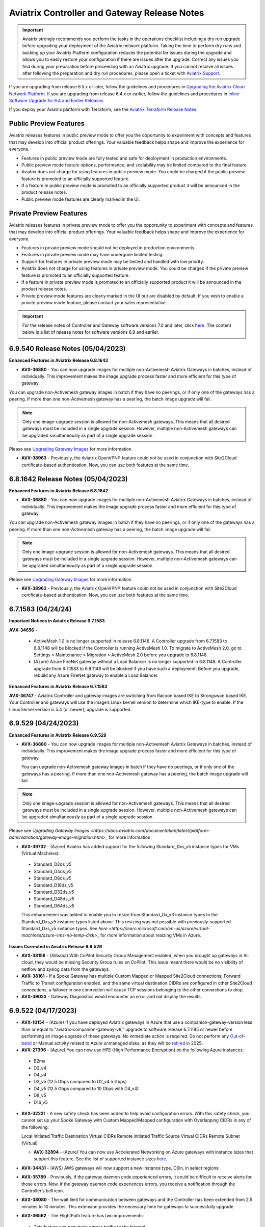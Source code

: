 ==============================================
Aviatrix Controller and Gateway Release Notes
==============================================

.. important::

  Aviatrix strongly recommends you perform the tasks in the operations checklist including a dry run upgrade before upgrading your deployment of the Aviatrix network platform. Taking the time to perform dry runs and backing up your Aviatrix Platform configuration reduces the potential for issues during the upgrade and allows you to easily restore your configuration if there are issues after the upgrade. Correct any issues you find during your preparation before proceeding with an Aviatrix upgrade. If you cannot resolve all issues after following the preparation and dry run procedures, please open a ticket with `Aviatrix Support <https://support.aviatrix.com/>`_.
  
If you are upgrading from release 6.5.x or later, follow the guidelines and procedures in `Upgrading the Aviatrix Cloud Network Platform <https://docs.aviatrix.com/HowTos/selective_upgrade.html>`_. If you are upgrading from release 6.4.x or earlier, follow the guidelines and procedures in `Inline Software Upgrade for 6.4 and Earlier Releases <https://docs.aviatrix.com/HowTos/inline_upgrade.html>`_.

If you deploy your Aviatrix platform with Terraform, see the `Aviatrix Terraform Release Notes <https://registry.terraform.io/providers/AviatrixSystems/aviatrix/latest/docs/guides/release-notes>`_. 


Public Preview Features 
========================

Aviatrix releases features in public preview mode to offer you the opportunity to experiment with concepts and features that may develop into official product offerings. Your valuable feedback helps shape and improve the experience for everyone.

- Features in public preview mode are fully tested and safe for deployment in production environments.
- Public preview mode feature options, performance, and scalability may be limited compared to the final feature.
- Aviatrix does not charge for using features in public preview mode. You could be charged if the public preview feature is promoted to an officially supported feature. 
- If a feature in public preview mode is promoted to an officially supported product it will be announced in the product release notes.
- Public preview mode features are clearly marked in the UI.

Private Preview Features
=========================

Aviatrix releases features in private preview mode to offer you the opportunity to experiment with concepts and features that may develop into official product offerings. Your valuable feedback helps shape and improve the experience for everyone.

- Features in private preview mode should not be deployed in production environments.
- Features in private preview mode may have undergone limited testing.
- Support for features in private preview mode may be limited and handled with low priority.  
- Aviatrix does not charge for using features in private preview mode. You could be charged if the private preview feature is promoted to an officially supported feature. 
- If a feature in private preview mode is promoted to an officially supported product it will be announced in the product release notes.
- Private preview mode features are clearly marked in the UI but are disabled by default. If you wish to enable a private preview mode feature, please contact your sales representative.

.. important::

  For the release notes of Controller and Gateway software versions 7.0 and later, click `here <https://docs.aviatrix.com/documentation/latest/release-notes/software-release-notes/software-release-notes.html>`_. The content below is a list of release notes for software versions 6.9 and earlier.
  
6.9.540 Release Notes (05/04/2023)
===============================================


**Enhanced Features in Aviatrix Release 6.8.1642**

* **AVX-36880** - You can now upgrade images for multiple non-Activemesh Aviatrix Gateways in batches, instead of individually. This improvement makes the image upgrade process faster and more efficient for this type of gateway.

You can upgrade non-Activemesh gateway images in batch if they have no peerings, or if only one of the gateways has a peering. If more than one non-Activemesh gateway has a peering, the batch image upgrade will fail.

.. note::

  Only one image-upgrade session is allowed for non-Activemesh gateways. This means that all desired gateways must be included in a single upgrade session. However, multiple non-Activemesh gateways can be upgraded simultaneously as part of a single upgrade session.

Please see `Upgrading Gateway Images <https://docs.aviatrix.com/documentation/latest/platform-administration/gateway-image-migration.html?expand=true>`_ for more information.

* **AVX-38963** - Previously, the Aviatrix OpenVPN® feature could not be used in conjunction with Site2Cloud certificate-based authentication. Now, you can use both features at the same time.

6.8.1642 Release Notes (05/04/2023)
================================================

**Enhanced Features in Aviatrix Release 6.8.1642**

* **AVX-36880** - You can now upgrade images for multiple non-Activemesh Aviatrix Gateways in batches, instead of individually. This improvement makes the image upgrade process faster and more efficient for this type of gateway.

You can upgrade non-Activemesh gateway images in batch if they have no peerings, or if only one of the gateways has a peering. If more than one non-Activemesh gateway has a peering, the batch image upgrade will fail.

.. note::

  Only one image-upgrade session is allowed for non-Activemesh gateways. This means that all desired gateways must be included in a single upgrade session. However, multiple non-Activemesh gateways can be upgraded simultaneously as part of a single upgrade session.

Please see `Upgrading Gateway Images <https://docs.aviatrix.com/documentation/latest/platform-administration/gateway-image-migration.html?expand=true>`_ for more information.

* **AVX-38963** - Previously, the Aviatrix OpenVPN® feature could not be used in conjunction with Site2Cloud certificate-based authentication. Now, you can use both features at the same time.

6.7.1583 (04/24/24)
=============================
  
**Important Notices in Aviatrix Release 6.7.1583**

**AVX-34656** - 

 * ActiveMesh 1.0 is no longer supported in release 6.8.1148. A Controller upgrade from 6.7.1583 to 6.8.1148 will be blocked if the Controller is running ActiveMesh 1.0. To migrate to ActiveMesh 2.0, go to Settings > Maintenance > Migration > ActiveMesh 2.0 before you upgrade to 6.8.1148.
 * (Azure) Azure FireNet gateway without a Load Balancer is no longer supported in 6.8.1148. A Controller upgrade from 6.7.1583 to 6.8.1148 will be blocked if you have such a deployment. Before you upgrade, rebuild any Azure FireNet gateway to enable a Load Balancer.

**Enhanced Features in Aviatrix Release 6.7.1583**

**AVX-36747** - Aviatrix Controller and gateway images are switching from Racoon based IKE to Strongswan based IKE. Your Controller and gateways will use the image’s Linux kernel version to determine which IKE-type to enable. If the Linux kernel version is 5.4 (or newer), upgrade is supported.

6.9.529 (04/24/2023)
=========================

**Enhanced Features in Aviatrix Release 6.9.529**

* **AVX-36880** - You can now upgrade images for multiple non-Activemesh Aviatrix Gateways in batches, instead of individually. This improvement makes the image upgrade process faster and more efficient for this type of gateway.

  You can upgrade non-Activemesh gateway images in batch if they have no peerings, or if only one of the gateways has a peering. If more than one non-Activemesh gateway has a peering, the batch image upgrade will fail.

.. note::
 
 Only one image-upgrade session is allowed for non-Activemesh gateways. This means that all desired gateways must be included in a single upgrade session. However, multiple non-Activemesh gateways can be upgraded simultaneously as part of a single upgrade session.
 
Please see `Upgrading Gateway Images <https://docs.aviatrix.com/documentation/latest/platform-administration/gateway-image-migration.html>_` for more information.

* **AVX-39732** - (Azure) Aviatrix has added support for the following Standard_Dxs_v5 instance types for VMs (Virtual Machines):

 * Standard_D2ds_v5
 * Standard_D4ds_v5
 * Standard_D8ds_v5
 * Standard_D16ds_v5
 * Standard_D32ds_v5
 * Standard_D48ds_v5
 * Standard_D64ds_v5

 This enhancement was added to enable you to resize from Standard_Dx_v3 instance types to the Standard_Dxs_v5 instance types listed above. This resizing was not possible with previously-supported Standard_Dxs_v5 instance types. See `here <https://learn.microsoft.com/en-us/azure/virtual-machines/azure-vms-no-temp-disk>_` for more information about resizing VMs in Azure.

**Issues Corrected in Aviatrix Release 6.9.529**

* **AVX-38158** - (Alibaba) With CoPilot Security Group Management enabled, when you brought up gateways in Ali cloud, they would be missing Security Group rules on CoPilot. This issue meant there would be no visibility of netflow and syslog data from the gateways.
* **AVX-38161** - If a Spoke Gateway has multiple Custom Mapped or Mapped Site2Cloud connections, Forward Traffic to Transit configuration enabled, and the same virtual destination CIDRs are configured in other Site2Cloud connections, a failover in one connection will cause TCP sessions belonging to the other connections to drop.
* **AVX-39023** - Gateway Diagnostics would encounter an error and not display the results.

6.9.522 (04/17/2023)
=====================

* **AVX-10154** - (Azure) If you have deployed Aviatrix gateways in Azure that use a companion-gateway-version less than or equal to “aviatrix-companion-gateway-v8,” upgrade to software release 6.7.1185 or newer before performing an image upgrade of these gateways. No immediate action is required. Do not perform any `Out-of-band <https://read.docs.aviatrix.com/HowTos/general_glossary.html#oob-out-of-band>`_ or Manual activity related to Azure unmanaged disks, as they will be `retired <https://azure.microsoft.com/en-gb/updates/azure-unmanaged-disks-will-be-retired-on-30-september-2025/>`_ in 2025.
* **AVX-27396** - (Azure) You can now use HPE (High Performance Encryption) on the following Azure instances:

 * B2ms
 * D2_v4
 * D4_v4
 * D2_v5 (12.5 Gbps compared to D2_v4 5 Gbps)
 * D4_v5 (12.5 Gbps compared to 10 Gbps with D4_v4)
 * D8_v5
 * D16_v5

* **AVX-32231** - A new safety check has been added to help avoid configuration errors. With this safety check, you cannot set up your Spoke Gateway with Custom Mapped/Mapped configuration with Overlapping CIDRs in any of the following:

  Local Initiated Traffic Destination Virtual CIDRs
  Remote Initiated Traffic Source Virtual CIDRs
  Remote Subnet (Virtual)

  * **AVX-32894** - (Azure) You can now use Accelerated Networking on Azure gateways with instance sizes that support this feature. See the list of supported instance sizes `here <https://learn.microsoft.com/en-us/azure/virtual-network/accelerated-networking-overview>`_.
* **AVX-34431** - (AWS) AWS gateways will now support a new instance type, C6in, in select regions.
* **AVX-35789** - Previously, if the gateway daemon code experienced errors, it could be difficult to receive alerts for those errors. Now, if the gateway daemon code experiences errors, you receive a notification through the Controller’s bell icon.
* **AVX-38080** - The wait limit for communication between gateways and the Controller has been extended from 2.5 minutes to 10 minutes. This extension provides the necessary time for gateways to successfully upgrade.
* **AVX-36562** - The FlightPath feature has two improvements:

 * This feature can now track egress traffic to the Internet.
 * FlightPath now selects the route with the lowest metric when traversing the Linux route table.

* **AVX-36246** - Added new API endpoints for Datadog: "ddog-gov.com", "us3.datadoghq.com", "us5.datadoghq.com".
* **AVX-36425** - You can now configure DNAT in non-active gateways.
* **AVX-36747** - Aviatrix Controller and gateway images are switching from IKE-type Racoon to IKE-type Strongswan. Your Controller and gateways will use the image’s Linux kernel version to determine which IKE-type to enable. If the Linux kernel version is 5.4(or newer), Strongswan is enabled.

**Issues Corrected in Aviatrix Release 6.9.522**

* **AVX-28468** - Equinix can workaround this issue by allowing the Controller’s IP address access SSH port 22 in the VNF's ACL. By doing this, sshgw can directly SSH to the VM via its public IP.
* **AVX-20197** - After the Single AZ HA setting on a gateway was enabled and the GSO/GRO setting was disabled, the gateway may have auto-restarted multiple times.
* **AVX-34680** - When you deleted a GCP gateway with a Site2Cloud connection, certain gateway resources were deleted before the Controller rejected the deletion.
* **AVX-35096** - (Azure) An API error may have caused the Controller to become unresponsive.
* **AVX-35646** - Previously, the gateway name reported in logs generated by the HTTP/HTTPS FQDN enforcer was “NA.” Now, the gateway name is correctly reported for newly created gateways.
* **AVX-35844** - (AWS) When you had a Transit Gateway attached to an AWS TGW and many Site2Cloud connections, the TGW list and plan page loaded slowly.
* **AVX35958** - The primary and HA gateway shared the same remote IP configuration.
* **AVX-36387** - (AWS) You received a gateway error message, “Missing account or VPC,” when you tried to bring up a gateway.
* **AVX-36794** - If a Spoke Gateway has multiple Custom Mapped or Mapped Site2Cloud connections, Forward Traffic to Transit configuration enabled, and the same virtual destination CIDRs are configured in other Site2Cloud connections, a failover in one connection will cause TCP sessions belonging to the other connections to drop.
* **AVX-36893** - A Controller restore may have failed if the Controller had some dangled files.
* **AVX-36913** - (GCP) GCP gateways may experience CPU spikes every 10 minutes.
* **AVX-36971** - A gateway instance could shut down as you used the Monitor Gateway Subnet feature.
* **AVX-37020** - (Azure) Upgrading certain older Azure gateways was unsuccessful because they did not have the “gw_subnet_cidr” attribute.
* **AVX-37066** - Under certain conditions, when you tried to download Egress FQDN logs or stats, the download failed and you received an error message: ... 'utf-8' codec can't decode byte ...
* **AVX-37801** - (Azure) Deleting an Azure Spoke Gateway incorrectly deleted user-created RFC1918 routes in the VNet route table.
* **AVX-38409** - A gateway credential could be doubly encrypted.
* **AVX-38471** - If the quagga bgp Debian packages were not installed properly, the Aviatrix Controller would try to reinstall the package instead of failing the gateway configuration.
* **AVX-38682** - (GCP) When you selected the CheckPoint BYOL image as the third-party firewall option, the CheckPoint PAYG image came up instead.
* **AVX-39037** - If you added policy rules to Distributed Firewalling, additional and unnecessary code could always run, even if the rules were deleted.
* **AVX-39040** - Gateways reconnecting to the Controller could cause a resource leak on the gateway.

**Known Issues in Release 6.9.522**

* **AVX-36138** - Gateway initialization, including Cloud Gateway creation, Cloud Gateway Image Upgrade, or Cloud Gateway Software Rollback fails if you completed both of the operations below (regardless of order):

 * Changing the controller time zone to those ahead of UTC/GMT. For example, for Australia/Sydney (AEST), the offset UTC is UTC+11:00.
 * PKI re-bootstrap (including Certificate Domain Update and Gateway CA Certificate Upload)
 * If you’ve already completed the actions above, try your gateway initialization again after X hours where X is the time zone difference between your Controller and the UTC/GMT. For example, if you change the Controller time zone to Australia/Sydney (AEST) and then upload the Gateway CA Certificate at 09:00, you need to wait until 20:00 (09:00 plus the 11:00-hour offset) to successfully create/replace/rollback any cloud gateway.

* **AVX-37895** - (Azure) Gateway deployment in Azure can fail if the Network Security Group (NSG) is not applied on the Controller’s Network Interface Card (NIC). If this happens, use one of two methods to resolve the issue:
 * Disable and reenable the Controller Security Group management. This requires a disruption in traffic.
 * In Azure, locate the NSG, which uses the format AVX-SG-<Pubic -IP>, and attach this NSG manually to the Controller’s NIC. This method does not require disruption in traffic.
* **AVX-36492** - When single-IP HA (High Availability) is enabled on Aviatrix Gateways and the HA gateway goes up, a bug may cause the security group to not be added to the gateway. To resolve this issue, manually add the security group to the HA gateway.


6.8.1621 (04/13/2023)
============================================

**Enhanced Features in Release 6.8.1621**

* **AVX-10154** - (Azure) If you have deployed Aviatrix gateways in Azure that use a companion-gateway-version less than or equal to “aviatrix-companion-gateway-v8,” upgrade to software release 6.7.1185 or newer before performing an image upgrade of these gateways. No immediate action is required. Do not perform any `Out-of-band <https://read.docs.aviatrix.com/HowTos/general_glossary.html#oob-out-of-band>`_ or Manual activity related to Azure unmanaged disks, as they will be `retired <https://azure.microsoft.com/en-gb/updates/azure-unmanaged-disks-will-be-retired-on-30-september-2025/>`_ in 2025.
* **AVX-27396** - (Azure) You can now use HPE (High Performance Encryption) on the following Azure instances:

 * B2ms
 * D2_v4
 * D4_v4
 * D2_v5 (12.5 Gbps compared to D2_v4 5 Gbps)
 * D4_v5 (12.5 Gbps compared to 10 Gbps with D4_v4)
 * D8_v5
 * D16_v5

* **AVX-32231** - A new safety check has been added to help avoid configuration errors. With this safety check, you cannot set up your Spoke Gateway with Custom Mapped/Mapped configuration with Overlapping CIDRs in any of the following:

  Local Initiated Traffic Destination Virtual CIDRs
  Remote Initiated Traffic Source Virtual CIDRs
  Remote Subnet (Virtual)

* **AVX-32894** - (Azure) You can now use Accelerated Networking on Azure gateways with instance sizes that support this feature. See the list of supported instance sizes `here <https://learn.microsoft.com/en-us/azure/virtual-network/accelerated-networking-overview>`_.
* **AVX-34431** - (AWS) AWS gateways will now support a new instance type, C6in, in select regions.
* **AVX-35789** - Previously, if the gateway daemon code experienced errors, it could be difficult to receive alerts for those errors. Now, if the gateway daemon code experiences errors, you receive a notification through the Controller’s bell icon.
* **AVX-38080** - The wait limit for communication between gateways and the Controller has been extended from 2.5 minutes to 10 minutes. This extension provides the necessary time for gateways to successfully upgrade.
* **AVX-36425** - You can now configure DNAT in non-active gateways.
* **AVX-36562** - The FlightPath feature has two improvements:

 * This feature can now track egress traffic to the Internet.
 * FlightPath now selects the route with the lowest metric when traversing the Linux route table.

* **AVX-36747** - Aviatrix Controller and gateway images are switching from IKE-type Racoon to IKE-type Strongswan. Your Controller and gateways will use the image’s Linux kernel version to determine which IKE-type to enable. If the Linux kernel version is 5.4(or newer), Strongswan is enabled.

**Issues Corrected in Release 6.8.1621**

* **AVX-20197** - After the Single AZ HA setting on a gateway was enabled and the GSO/GRO setting was disabled, the gateway may have auto-restarted multiple times.
* **AVX-34680** - When you deleted a GCP gateway with a Site2Cloud connection, certain gateway resources were deleted before the Controller rejected the deletion.
* **AVX-35096** - (Azure) An API error may have caused the Controller to become unresponsive.
* **AVX-35646** - Previously, the gateway name reported in logs generated by the HTTP/HTTPS FQDN enforcer was “NA.” Now, the gateway name is correctly reported for newly created gateways.
* **AVX-35844** - (AWS) When you had a Transit Gateway attached to an AWS TGW and many Site2Cloud connections, the TGW list and plan page loaded slowly.
* **AVX-35958** - The primary and HA gateway shared the same remote IP configuration.
* **AVX-36387** - (AWS) You received a gateway error message, “Missing account or VPC,” when you tried to bring up a gateway.
* **AVX-36546** - FlightPath may have incorrectly shown Spoke and Transit Gateway routes as inactive if the Controller and Gateways were using the following software versions: 7.0.1373, 7.0.1383, 6.9.308, or 6.8.1483.
* **AVX-36794** - If a Spoke Gateway has multiple Custom Mapped or Mapped Site2Cloud connections, Forward Traffic to Transit configuration enabled, and the same virtual destination CIDRs are configured in other Site2Cloud connections, a failover in one connection will cause TCP sessions belonging to the other connections to drop.
* **AVX-36893** - A Controller restore may have failed if the Controller had some dangled files.
* **AVX-36971** - A gateway instance could shut down as you used the Monitor Gateway Subnet feature.
* **AVX-37020** - (Azure) Upgrading certain older Azure gateways was unsuccessful because they did not have the “gw_subnet_cidr” attribute.
* **AVX-37066** - Under certain conditions, when you tried to download Egress FQDN logs or stats, the download failed and you received an error message: ... 'utf-8' codec can't decode byte ...
* **AVX-37801** - (Azure) Deleting an Azure Spoke Gateway incorrectly deleted user-created RFC1918 routes in the VNet route table.
* **AVX-38409** - A gateway credential could be doubly encrypted.
* **AVX-38471** - If the quagga bgp Debian packages were not installed properly, the Aviatrix Controller would try to reinstall the package instead of failing the gateway configuration.
* **AVX-38682** - (GCP) When you selected the CheckPoint BYOL image as the third-party firewall option, the CheckPoint PAYG image came up instead.
* **AVX-39037** - If you added policy rules to Distributed Firewalling, additional and unnecessary code could always run, even if the rules were deleted.

**Known Issues in Aviatrix Release 6.8.1621**

* **AVX-36138** - Gateway initialization, including Cloud Gateway creation, Cloud Gateway Image Upgrade, or Cloud Gateway Software Rollback fails if you completed both of the operations below (regardless of order):

 * Changing the controller time zone to those ahead of UTC/GMT. For example, for Australia/Sydney (AEST), the offset UTC is UTC+11:00.
 * PKI re-bootstrap (including Certificate Domain Update and Gateway CA Certificate Upload)
 * If you’ve already completed the actions above, try your gateway initialization again after X hours where X is the time zone difference between your Controller and the UTC/GMT. For example, if you change the Controller time zone to Australia/Sydney (AEST) and then upload the Gateway CA Certificate at 09:00, you need to wait until 20:00 (09:00 plus the 11:00-hour offset) to successfully create/replace/rollback any cloud gateway.

* **AVX-36492** - When single-IP HA (High Availability) is enabled on Aviatrix Gateways and the HA gateway goes up, a bug may cause the security group to not be added to the gateway. To resolve this issue, manually add the security group to the HA gateway.
* **AVX-37895** - (Azure) Gateway deployment in Azure can fail if the Network Security Group (NSG) is not applied on the Controller’s Network Interface Card (NIC). If this happens, use one of two methods to resolve the issue:

  Disable and reenable the Controller Security Group management. This requires a disruption in traffic.
  In Azure, locate the NSG, which uses the format AVX-SG-<Pubic -IP>, and attach this NSG manually to the Controller’s NIC. This method does not require disruption in traffic.


6.9.355 (03/24/2023)
====================================

**Enhanced Features in Release 6.9.355**

* **AVX-32231** - A new safety check has been added to help avoid configuration errors. With this safety check, you cannot set up your Spoke Gateway with Custom Mapped/Mapped configuration with Overlapping CIDRs in any of the following:

 * Local Initiated Traffic Destination Virtual CIDRs
 * Remote Initiated Traffic Source Virtual CIDRs
 * Remote Subnet (Virtual)

**Issues Corrected in Release 6.9.355**

* **AVX-34680**  - When you deleted a GCP gateway with a Site2Cloud connection, certain gateway resources were deleted before the Controller rejected the deletion.
* **AVX-35646** - Previously, the gateway name reported in logs generated by the HTTP/HTTPS FQDN enforcer was “NA.” Now, the gateway name is correctly reported for newly created gateways.
* **AVX-36971** - The Monitor Gateway Subnet feature could shut down gateways during their initialization phase but not in subsequent phases.
* **AVX-36794**  - If a Spoke Gateway has multiple Custom Mapped or Mapped Site2Cloud connections, Forward Traffic to Transit configuration enabled, and the same virtual destination CIDRs are configured in other Site2Cloud connections, a failover in one connection will cause TCP sessions belonging to the other connections to drop.
* **AVX-37020**  - (Azure) Upgrading certain older Azure gateways was unsuccessful because they did not have the “gw_subnet_cidr” attribute. 

6.8.1512 (03/24/2023)
====================================

**Enhanced Features in Release 6.8.1512**

* **AVX-32231** - A new safety check has been added to help avoid configuration errors. With this safety check, you cannot set up your Spoke Gateway with Custom Mapped/Mapped configuration with Overlapping CIDRs in any of the following:

 * Local Initiated Traffic Destination Virtual CIDRs
 * Remote Initiated Traffic Source Virtual CIDRs
 * Remote Subnet (Virtual)

**Issues Corrected in Release 6.8.1512**

* **AVX-34680**  - When you deleted a GCP gateway with a Site2Cloud connection, certain gateway resources were deleted before the Controller rejected the deletion.
* **AVX-35646** - Previously, the gateway name reported in logs generated by the HTTP/HTTPS FQDN enforcer was “NA.” Now, the gateway name is correctly reported for newly created gateways.
* **AVX-36971** - The Monitor Gateway Subnet feature could shut down gateways during their initialization phase but not in subsequent phases.
* **AVX-36794**  - If a Spoke Gateway has multiple Custom Mapped or Mapped Site2Cloud connections, Forward Traffic to Transit configuration enabled, and the same virtual destination CIDRs are configured in other Site2Cloud connections, a failover in one connection will cause TCP sessions belonging to the other connections to drop.
* **AVX-37020**  - (Azure) Upgrading certain older Azure gateways was unsuccessful because they did not have the “gw_subnet_cidr” attribute.

6.9.349 (03/20/2023)
====================================

**Enhanced Features in Release 6.9.349**

* **AVX-36246** - Added new API endpoints for Datadog: "ddog-gov.com", "us3.datadoghq.com", "us5.datadoghq.com".

6.9.331 (02/16/2023)
==================================

**Enhanced Features in Release 6.9.331**

* **AVX-35773** - During vendor integration with Panorama, increased the wait time for a Panorama commit to 1 minute. Because it can take some time for Panorama to commit template changes, doing a device push before that commit is ready could cause incomplete routes being pushed to devices. The increased wait time ensures that the Panorama commit is complete before the device push.
* **AVX-36147** - Removed the peering status check during the configuration workflow for NAT gateways. Now, you can configure NAT without waiting for the connection status to be UP.

**Issues Corrected in Release 6.9.331**

* **AVX-32921** - Some VPN user traffic to certain destinations was dropped on the VPN Gateway. This issue could occur when the VPN Gateway was rebooted and old VPN profile rules were not cleaned up from the system iptables.
* **AVX-34845**  - Removed a file from managed CloudN or the CaaG device during an upgrade to improve security.
* **AVX-35077**  - (Azure) If the Azure Spoke Gateways were down and a Transit Gateway propagated to an Azure Spoke Gateway with the default route, the Spoke VNet could not program route table default routes.
* **AVX-35613** - When the Controller’s timezone was set to any other time zone than UTC (Coordinated Universal Time), a software upgrade became stuck at 99% progress.
* **AVX-35728**  - If an incorrect passphrase was entered when attempting to enable SSH access to your Controller, a bug was causing all the keys for on-prem managed CloudN or CaaG devices to be removed.

6.8.1509 (02/16/2023)
==================================

**Enhanced Features in Release 6.8.1509**

* **AVX-35773** - During vendor integration with Panorama, increased the wait time for a Panorama commit to 1 minute. Because it can take some time for Panorama to commit template changes, doing a device push before that commit is ready could cause incomplete routes being pushed to devices. The increased wait time ensures that the Panorama commit is complete before the device push.
* **AVX-36147** - Removed the peering status check during the configuration workflow for NAT gateways. Now, you can configure NAT without waiting for the connection status to be UP.

**Issues Corrected in Release 6.8.1509**

* **AVX-32921** - Some VPN user traffic to certain destinations was dropped on the VPN Gateway. This issue could occur when the VPN Gateway was rebooted and old VPN profile rules were not cleaned up from the system iptables.
* **AVX-34845**  - Removed a file from managed CloudN or the CaaG device during an upgrade to improve security.
* **AVX-35077**  - (Azure) If the Azure Spoke Gateways were down and a Transit Gateway propagated to an Azure Spoke Gateway with the default route, the Spoke VNet could not program route table default routes.
* **AVX-35613** - When the Controller’s timezone was set to any other time zone than UTC (Coordinated Universal Time), a software upgrade became stuck at 99% progress.
* **AVX-35728**  - If an incorrect passphrase was entered when attempting to enable SSH access to your Controller, a bug was causing all the keys for on-prem managed CloudN or CaaG devices to be removed.

**Known Issues in Release 6.8.1509**

* **AVX-29183**  - Performing a dry run in 6.8.1148 and later versions will fail if the CSP Gateway’s image and/or CloudNs are based on IKE-type Racoon**, even though the upgrade from version 6.8.1148 to 6.9.128 will succeed. Aviatrix recommends performing an image upgrade of gateways running IKE-type Racoon before performing the software upgrade. An image upgrade will upgrade the gateway image version and thereby change the IKE-type on the gateways from Racoon to Strongswan. Please follow the steps below to perform a `Gateway Image Upgrade <https://docs.aviatrix.com/documentation/latest/platform-administration/gateway-image-migration.html>`_:

Controller > Settings > Maintenance > Selective Gateway Upgrade > Select the gateway which lists IKE-type Racoon > click **Image Upgrade**.

Gateways running older images will not be able to upgrade from 6.7.1185 to 6.8.1148 without performing an image upgrade of gateways to switch to IKE-type Strongswan. All gateways must run Strongswan prior to upgrading to version 6.8.1148.

** If your account uses Racoon-based CloudN, contact Aviatrix Support to replace your CloudN hardware to Strongswan before upgrading to version 6.8.1148.

6.7.1574 (02/16/2023)
==================================

**Upgrade Prerequisites in Release 6.7.1574**

* **AVX-29183** - (Cloud gateways) An image upgrade to 6.7.1574 and later versions will fail if the Cloud Gateway is based on IKE-type Racoon**. You must perform an image upgrade of Cloud gateways running IKE-type Racoon before performing the software upgrade. An image upgrade will upgrade the gateway image version and thereby change the IKE-type on the gateways from Racoon to Strongswan. Please follow the steps below to upgrade these Cloud gateways:

  Controller > Settings > Maintenance > Selective Gateway Upgrade > Select the gateway which lists IKE-type Racoon > click Image Upgrade.

  Cloud gateways running older images will not be able to upgrade from 6.6.5224 to 6.7.1574 without performing an image upgrade of gateways to switch to IKE-type Strongswan. All Cloud gateways must run Strongswan prior to upgrading to version 6.1574.

  ** If your account uses Racoon-based Cloud, contact Aviatrix Support to replace your Cloud hardware to Strongswan before upgrading to version 6.7.1574.
  ** Note that CloudN Gateways, as opposed to Cloud gateways, can run Racoon-based gateways up to release 6.8.1148.
  

**Enhanced Features in Release 6.7.1574**

* **AVX-35773** - During vendor integration with Panorama, increased the wait time for a Panorama commit to 1 minute. Because it can take some time for Panorama to commit template changes, doing a device push before that commit is ready could cause incomplete routes being pushed to devices. The increased wait time ensures that the Panorama commit is complete before the device push.

**Issues Corrected in Release 6.7.1574**

* **AVX-34845**  - Removed a file from managed CloudN or the CaaG device during an upgrade to improve security.
* **AVX-35077**  - (Azure) If the Azure Spoke Gateways were down and a Transit Gateway propagated to an Azure Spoke Gateway with the default route, the Spoke VNet could not program route table default routes.
* **AVX-35613** - When the Controller’s timezone was set to any other time zone than UTC (Coordinated Universal Time), a software upgrade became stuck at 99% progress.
* **AVX-35728**  - If an incorrect passphrase was entered when attempting to enable SSH access to your Controller, a bug was causing all the keys for on-prem managed CloudN or CaaG devices to be removed.

**Known Issues in Release 6.7.1574**

* **AVX-29183** - (Cloud gateways) An image upgrade to 6.7.1574 and later versions will fail if the Cloud Gateway is based on IKE-type Racoon**. See the Upgrade Prerequisites section.

6.7.1550 (02/01/2023)
==================================
**Issues Corrected in Release 6.7.1550**

* **AVX-26020** - When you did a Controller backup and restore, the Controller temporarily lost its BGP routes. This loss caused network flapping and a loss of traffic until the routes were restored.
* **AVX-34823** - (AWS and Azure) In AWS accounts in the Controller that were onboarded using a key and secret instead of IAM Roles, an error occurred when you tried to bring up an Azure gateway.

**Known Issues in Release 6.7.1550**

.. warning::

  **AVX-30776**  - (Azure) To avoid Azure gateway image upgrade issues with unmanaged disks, `upgrade <https://read.docs.aviatrix.com/HowTos/Migration_From_Marketplace.html>`_ to Controller version 6.7.1550 before upgrading your gateway image.

6.8.1483 (02/01/2023)
==================================

**Feature Enhancements in Aviatrix Release 6.8.1483**

* **AVX-34591**  - (AWS) Added support for the UAE (United Arab Emirates) region, or me-central-1, for AWS Gateways and VPCs.

**Issues Corrected in Aviatrix Release 6.8.1483**

* **AVX-34823** - (AWS and Azure) In AWS accounts in the Controller that were onboarded using a key and secret instead of IAM Roles, an error occurred when you tried to bring up an Azure gateway.

**Known Issues in Aviatrix Release 6.8.1483**

* **AVX-27704** - When a gateway had too many routes, the CoPilot Cloud Routes page did not display anything.

.. warning::

  **AVX-30776**  - (Azure) To avoid Azure gateway image upgrade issues with unmanaged disks, `upgrade <https://read.docs.aviatrix.com/HowTos/Migration_From_Marketplace.html>`_ to Controller version 6.7.1550 before upgrading your gateway image.

6.9.308 (02/01/2023)
==================================

**Feature Enhancements in Aviatrix Release 6.9.308**

* **AVX-34591**  - (AWS) Added support for the UAE (United Arab Emirates) region, or me-central-1, for AWS Gateways and VPCs.

**Issues Corrected in Aviatrix Release 6.9.308**

* **AVX-34823** - (AWS and Azure) In AWS accounts in the Controller that were onboarded using a key and secret instead of IAM Roles, an error occurred when you tried to bring up an Azure gateway.

**Known Issues in Aviatrix Release 6.9.308**

* **AVX-27704** - When a gateway had too many routes, the CoPilot Cloud Routes page did not display anything.

.. warning::

  **AVX-30776**  - (Azure) To avoid Azure gateway image upgrade issues with unmanaged disks, `upgrade <https://read.docs.aviatrix.com/HowTos/Migration_From_Marketplace.html>`_ to Controller version 6.7.1550 before upgrading your gateway image.

6.9.295 (01/24/2023)
==================================

**Issues Corrected in Release 6.9.295**

* **AVX-34401** - After the Controller was updated to the 6.7.1376 software version with the AVX-25632 bug fix, you could not attach a CloudN as a Gateway (CaaG) to an Azure Transit Gateway.
* **AVX-34887**  - BGP learned routes have been optimized to handle 10K routes with long AS Path lengths from multiple neighbors. This update helps you scale your network successfully.

6.8.1469 (01/24/2023)
==================================

**Issues Corrected in Release 6.8.1469**

* **AVX-34401** - After the Controller was updated to the 6.7.1376 software version with the AVX-25632 bug fix, you could not attach a CloudN as a Gateway (CaaG) to an Azure Transit Gateway.
* **AVX-34887**  - BGP learned routes have been optimized to handle 10K routes with long AS Path lengths from multiple neighbors. This update helps you scale your network successfully.

6.7.1535 (01/24/2023)
==================================

**Issues Corrected in Release 6.7.1535**

* **AVX-34401** - After the Controller was updated to the 6.7.1376 software version with the AVX-25632 bug fix, you could not attach a CloudN as a Gateway (CaaG) to an Azure Transit Gateway.
* **AVX-34887**  - BGP learned routes have been optimized to handle 10K routes with long AS Path lengths from multiple neighbors. This update helps you scale your network successfully.

6.7.1526 (01/09/2023)
=================================

**Enhanced Features in Release 6.7.1526**

* **AVX-33814** - When an account had too many S2C connections, transit segmentation pages failed to load.

**Issues Corrected in Aviatrix Release 6.7.1526**

* **AVX-28175** - If you created an Azure Transit Gateway of size Dv4 and Dsv4 with BGP over LAN interfaces and HPE, you experienced an error: *[AVXERR-TRANSIT-0173] FireNet and BGP over LAN features require at least 4 interfaces.*
* **AVX-31614** - When the Cloud VPC/VNet route table was full, new routes were not programmed when old routes were withdrawn.


6.9.282 (01/06/2023)
==================================

**Enhanced Features in Release 6.9.282**

* **AVX-26394** - For users authenticated using SAML to log in to Controller, you can now block them from logging in if they do not have a Profile. Previously, such users would be logged in as read-only. 

  You can enable this option using the Block Empty Profiles toggle switch per SAML endpoint in your Controller. Navigate to Settings > Controller > SAML login.

* **AVX-28938 (AWS)** - You can now overcome the 1000-rule limitation in AWS for security group rules per instance by using the Controller Security Access Control feature. Instead of using AWS Security groups to control access to the Controller, the Controller itself manages incoming TCP 443 access. You can configure this feature using API 2.5. Please contact Aviatrix Support for more information.
* **AVX-32976** - Aviatrix now supports service in the Azure China North 3 region.
* **AVX-33021** - When authenticating a Site2Cloud connection using PSK-based authentication, you can now ignore or skip the Remote ID check by entering ““ in the Remote Identifier field. This enhancement lets you authenticate connections for Remote ID types that Aviatrix Gateways do not support, including IPv6, FQDN, or email. 

  This change also allows you to check if a tunnel is down because of a mismatched Remote ID. You can enter ““ in the Remote Identifier field, and if the tunnel comes up, the Remote ID could be mismatched.

* **AVX-33814** - When an account had too many S2C connections, transit segmentation pages failed to load.
* **AVX-34089** - You can now use the KEY_ID as the remote identifier in the Pre-Shared Key authentication for editing Site2Cloud connection configuration.

**Issues Corrected in Aviatrix Release 6.9.282**

* **AVX-25209** - The Aviatrix rsyslog may have unexpectedly stopped forwarding logging packets to remote server(s).
* **AVX-28175** - If you created an Azure Transit Gateway of size Dv4 and Dsv4 with BGP over LAN interfaces and HPE, you experienced an error: *[AVXERR-TRANSIT-0173] FireNet and BGP over LAN features require at least 4 interfaces.*
* **AVX-30621 (AWS)** - Controllers with a large number of access accounts experienced excessive memory usage.
* **AVX-31614** - When a Cloud VPC/VNet route table was full, new routes were not programmed when old routes were withdrawn.
* **AVX-32351** - During Packet Capture, if you clicked **Download** multiple times, you received an error message: “Failed to open file.” Now, you can download successfully even if you click **Download** multiple times.
* **AVX-32283** - Certain web operations related to the Egress FQDN feature stalled due to fragmented TLS handshake packets. As a solution, the Aviatrix team coupled handling of these fragmented packets with the handling of packets with no SNI.

  To allow connections with fragmented client hellos to go through, enable your Controller’s FQDN configuration to allow packets with no SNI to go through.

* **AVX-32730** - You could not modify a UserVPN LDAP configuration and upload a CA certificate when more than one VPN Gateway was deployed behind a load balancer.
* **AVX-32904** - If the Edge node could not access the Aviatrix release server because of a firewall setting or because the Management was over a private network, enabling the FIPS caused the Edge gateway to fail. The gateway could not be recovered.
* **AVX-33791** - When the Netflow feature was either enabled or disabled, the NAT iptables rules could have been lost.

**Features Deprecated in Aviatrix Release 6.9.282**

**AVX-31334**  

* The Transitive Peering feature is deprecated. This feature's functionality will be replaced by Aviatrix Multi-Cloud Transit.
* Aviatrix recommends deleting Transitive Peerings from your account, and then upgrading your Controller.

6.8.1455 (01/06/2023)
==============================

**Enhanced Features in Release 6.8.1455**

* **AVX-26394** - For users authenticated using SAML to log in to Controller, you can now block them from logging in if they do not have a Profile. Previously, such users would be logged in as read-only. 

  You can enable this option using the Block Empty Profiles toggle switch per SAML endpoint in your Controller. Navigate to Settings > Controller > SAML login.

* **AVX-28938 (AWS)** - You can now overcome the 1000-rule limitation in AWS for security group rules per instance by using the Controller Security Access Control feature. Instead of using AWS Security groups to control access to the Controller, the Controller itself manages incoming TCP 443 access. You can configure this feature using API 2.5. Please contact Aviatrix Support for more information.
* **AVX-30716** - Previously, Aviatrix Edge gateways were listening on port 111 on all interfaces. Now, Aviatrix has removed the open port 111 to improve security.
* **AVX-33021** - When authenticating a Site2Cloud connection using PSK-based authentication, you can now ignore or skip the Remote ID check by entering ““ in the Remote Identifier field. This enhancement lets you authenticate connections for Remote ID types that Aviatrix Gateways do not support, including IPv6, FQDN, or email. 

  This change also allows you to check if a tunnel is down because of a mismatched Remote ID. You can enter ““ in the Remote Identifier field, and if the tunnel comes up, the Remote ID could be mismatched.

* **AVX-33814** - When an account had too many S2C connections, transit segmentation pages failed to load.
* **AVX-34089** - You can now use the KEY_ID as the remote identifier in the Pre-Shared Key authentication for editing Site2Cloud connection configuration.

**Issues Corrected in Aviatrix Release 6.8.1455**

* **AVX-25209** - The Aviatrix rsyslog may have unexpectedly stopped forwarding logging packets to remote server(s).
* **AVX-28175** - If you created an Azure Transit Gateway of size Dv4 and Dsv4 with BGP over LAN interfaces and HPE, you experienced an error: *[AVXERR-TRANSIT-0173] FireNet and BGP over LAN features require at least 4 interfaces*.
* **AVX-31614** - When the Cloud VPC/VNet route table was full, new routes were not programmed when old routes were withdrawn.
* **AVX-32351** - During Packet Capture, if you clicked **Download** multiple times, you received an error message: “Failed to open file.” Now, you can download successfully even if you click **Download** multiple times.
* **AVX-32283** - Certain web operations related to the Egress FQDN feature stalled due to fragmented TLS handshake packets. As a solution, the Aviatrix team coupled handling of these fragmented packets with the handling of packets with no SNI.

  To allow connections with fragmented client hellos to go through, enable your Controller’s FQDN configuration to allow packets with no SNI to go through.

* **AVX-32807** - Resolved an asymmetric traffic flow issue with the rxhash network setting. Note that this fix is essential for customers who are upgrading Azure Gateway images from v8 to v13.
* **AVX-33791** - When the Netflow feature was either enabled or disabled, the NAT iptables rules could have been lost. 

**Features Deprecated in Aviatrix Release 6.8.1455**

**AVX-31334**  

* The Transitive Peering feature is deprecated. This feature's functionality will be replaced by Aviatrix Multi-Cloud Transit.
* Aviatrix recommends deleting Transitive Peerings from your account, and then upgrading your Controller.

6.8.1400 (11/18/2022)
===============================

**Issues Corrected in Aviatrix Release 6.8.1400**

**AVX-32273** - Known Aviatrix CSP (Cloud Service Provider) gateway base images launched in release 6.3, 6.4, and 6.5 with default python 2.7.17 are not compatible with python 3.6.9 in the versions (6.8.1148 and newer) of Aviatrix software. To avoid this issue, upgrade your Controller to the latest version and `upgrade <https://read.docs.aviatrix.com/HowTos/gateway-image-migration.html>`_ all gateways images launched in 6.5 or older to the latest version.

6.9.223  (11/18/2022)
===============================

**Issues Corrected in Aviatrix Release 6.9.223**

**AVX-32273** - Known Aviatrix CSP (Cloud Service Provider) gateway base images launched in release 6.3, 6.4, and 6.5 with default python 2.7.17 are not compatible with python 3.6.9 in the versions (6.8.1148 and newer) of Aviatrix software. To avoid this issue, upgrade your Controller to the latest version and `upgrade <https://read.docs.aviatrix.com/HowTos/gateway-image-migration.html>`_ all gateways images launched in 6.5 or older to the latest version.

6.7.1506 (11/14/2022)
=================================

**Issues Corrected in Aviatrix Release 6.7.1506**

**AVX-13508** – (AWS users) When you launch a gateway, the gateway uses the Default encryption key set in your AWS account > EC2 > Settings > EBS encryption. Previously, to use a key other than the Default key, you had to go to your AWS account > EC2 > Settings > EBS encryption and click Manage. 
Now, if you want to use a different encryption key than the Default encryption key, you can use Terraform or API to specify which encryption key to use for this gateway.

* **AVX-25209** – The Aviatrix rsyslog may have unexpectedly stopped forwarding logging packets to remote server(s).

* **AVX-26005** - When you did a Controller backup and restore, the Controller temporarily lost its BGP routes. This loss caused network flapping and a loss of traffic until the routes were restored.

* **AVX-26020** – Previously, when a Controller backup and restore was performed, the Controller temporarily lost its BGP routes. This loss caused network flapping and a loss of traffic until the routes were restored.

* **AVX-28821** – When a Controller’s time zone was changed to any time zone other than UTC, CoPilot did not display host information under Performance > Network Metrics for the Last Hour. 
Note: To resolve this issue in versions older than release 6.9.b, restart cloudxd in your Controller by going to Diagnostics > Services > CloudXD > Actions > Restart.

* **AVX-29016** – When a CAAG or Edge Gateway was registered while your LAN/WAN interface was down, the CloudN list would fail to display. You could not perform basic actions like Diag, Deregister, or Reset Configuration.

* **AVX-30443** – BGP learned routes were temporarily removed and then added back ActiveMesh 1.0 was migrated to ActiveMesh 2.0. This issue could cause traffic interruption.

**Features Deprecated in Aviatrix Release 6.7.1506**

**AVX-31334**  

* The Transitive Peering features is deprecated. This features’ functionality will be replaced by Aviatrix Multi-Cloud Transit.
* Aviatrix recommends deleting Transitive Peerings from your account, and then upgrading your Controller.


6.9.221 (11/04/2022)
==========================================
**New Features in Release 6.9.221**

**Controller Security Access Control**

Attention AWS users. The Controller Security Access Control feature overcomes the 1000-rule limitation of AWS security group rules per instance. Instead of using AWS Security Groups to control access to the Controller, the Controller itself manages incoming TCP 443 access. You can configure this feature using API 2.5. Please contact Aviatrix Support for more information.

**Issues Corrected in Aviatrix Release 6.9.221**

**AVX-25209** – The Aviatrix rsyslog may have unexpectedly stopped forwarding logging packets to remote server(s). 

**Deprecated Features in Aviatrix Release 6.9.221**

* The Transitive Peering features is deprecated. This features’ functionality will be replaced by Aviatrix Multi-Cloud Transit.
* Aviatrix recommends deleting Transitive Peerings from your account, and then upgrading your Controller.


6.8.1398 (11/04/2022)
======================================
**New Features in Release 6.8.1398**

**Controller Security Access Control**

Attention AWS users. The Controller Security Access Control feature overcomes the 1000-rule limitation of AWS security group rules per instance. Instead of using AWS Security Groups to control access to the Controller, the Controller itself manages incoming TCP 443 access. You can configure this feature using API 2.5. Please contact Aviatrix Support for more information.

**Issues Corrected in Aviatrix Release 6.8.1398**

**AVX-25209** – The Aviatrix rsyslog may have unexpectedly stopped forwarding logging packets to remote server(s). 

**Deprecated Features in Aviatrix Release 6.8.1398**

* The Transitive Peering feature is deprecated. This feature's functionality will be replaced by Aviatrix Multi-Cloud Transit.
* Aviatrix recommends deleting Transitive Peerings from your account, and then upgrading your Controller.

6.9.188 (10/21/2022)
==========================================

**Issues Corrected in Aviatrix Release 6.9.188**

* **AVX-28821** - When you changed a Controller’s time zone to any time zone other than UTC, CoPilot did not display host information under Performance > Network Metrics for the Last Hour.
 
.. note::
  
  To resolve this issue in versions older than release 6.9.188, restart cloudxd in your Controller by going to Diagnostics > Services > CloudXD > Actions > Restart.

* **AVX-28898** - A large number of Site2Cloud connections degraded your Controller’s responsiveness.
* **AVX-29343** - In the FQDN feature, if the retransmission of a TCP 443 client hello packet was split, the packet may not have been properly dropped in the case of an FQDN allow list.
* **AVX-29364** – When a GRE tunnel goes down, your gateway withdraws routes. Previously, gateways withdrew routes one at a time, which could take a long time. This enhancement ensures that gateways withdraw routes in bulk to speed up the process.
* **AVX-29691** - Under scale setups with thousands of tunnels, when micro-segmentation was disabled, the process could still run and consume an entire CPU core.
* **AVX-30443** – BGP learned routes were temporarily removed and then added back when you migrated ActiveMesh 1.0 to ActiveMesh 2.0. This issue could cause traffic interruption.
* **AVX-30545** - A gateway using a Linux kernel version older than 4.20 will see a configure route failure with an error message: Failed to get real route: protocol not available. To avoid this issue, upgrade your gateways to the latest image.


6.8.1369 (10/21/2022)
==============================

**Issues Corrected in Aviatrix Release 6.8.1369**

.. important::

  Before upgrading to 6.8.1369, upgrade your gateway images to the latest image.

* **AVX-28821** - When you changed a Controller’s time zone to any time zone other than UTC, CoPilot did not display host information under Performance > Network Metrics for the Last Hour. 

.. note::
  
  To resolve this issue in versions older than release 6.8.1369, restart cloudxd in your Controller by going to Diagnostics > Services > CloudXD > Actions > Restart.

* **AVX-28898** - A large number of Site2Cloud connections degraded your Controller’s responsiveness.
* **AVX-29343** - In the FQDN feature, if the retransmission of a TCP 443 client hello packet was split, the packet may not have been properly dropped in the case of an FQDN allow list.
* **AVX-29364** - When a GRE tunnel goes down, your gateway withdraws routes. Previously, gateways withdrew routes one at a time, which could take a long time. This enhancement ensures that gateways withdraw routes in bulk to speed up the process.
* **AVX-29691** - Under scale setups with thousands of tunnels, when micro-segmentation was disabled, the process could still run and consume an entire CPU core.
* **AVX-30443** - BGP learned routes were temporarily removed and then added back when you migrated ActiveMesh 1.0 to ActiveMesh 2.0. This issue could cause traffic interruption.
* **AVX-30545** - A gateway using a Linux kernel version older than 4.20 will see a configure route failure with an error message: Failed to get real route: protocol not available. To avoid this issue, upgrade your gateways to the latest image.

6.9.161 (09/30/2022)
===========================

**Issues Corrected in Aviatrix Release 6.9.161**

* **AVX-26004** - Resolved an issue involving AWS accounts and permissions. If you onboarded an AWS account to your Controller, but your Controller didn’t have permission for some regions in that account, your account would print traceback logs, sometimes in large amounts. These logs did not affect performance but were unhelpful for managing your accounts. This fix suppressed those logs.
* **AVX- 27653** - Resolved two issues that could cause gateways to crash: the conduit binary could become overwhelmed by Linux kernel netlink messages, and IP fragmented packets could trigger a kernel crash if the packet fragment was smaller than the UDP header.  This fix included releasing a new kernel driver.

.. important::

  If you experienced this issue, **restart your gateway** to use the new kernel driver.

* **AVX-27657** - A full memory would cause the gateway’s tunnels to flap.
* **AVX-28242** - Fixed an issue that prevented OpenVPN users from connecting to their VPN after adding a second search domain separated by a comma (Controller > Edit Config > Modify Split Tunnel). Now, OpenVPN users can enter multiple search domain names separated by commas in a split  tunnel configuration.
* **AVX-29002** - If you mapped a Site2Cloud configuration to a Spoke Gateway and then upgraded your gateway image with version 6.8.1148 software, traffic to your remote Site2Cloud connection would break.
* **AVX-29016** - When you registered a CAAG or Edge Gateway while your LAN/WAN interface was down, the CloudN list would fail to display. You could not perform basic actions like Diag, Deregister, or Reset Configuration.

**Known Issues in Aviatrix Release 6.9.161**

* **AVX-29643** - There is an MSS clamp at 1370 whenever packets need to cross an AWS inter-region peering or any other underlay that does not support jumbo frames.

6.8.1342 (09/30/2022)
===============================

**Issues Corrected in Aviatrix Release 6.8.1342**

* **AVX-26004** - Resolved an issue involving AWS accounts and permissions. If you onboarded an AWS account to your Controller, but your Controller didn’t have permission for some regions in that account, your account would print traceback logs, sometimes in large amounts. These logs did not affect performance but were unhelpful for managing your accounts. This fix suppressed those logs.
* **AVX-27653** - Resolved two issues that could cause gateways to crash: the conduit binary could become overwhelmed by Linux kernel netlink messages, and IP fragmented packets could trigger a kernel crash if the packet fragment was smaller than the UDP header.  This fix included releasing a new kernel driver.

.. important::

  If you experienced this issue, **restart your gateway** to use the new kernel driver.

* **AVX-27657** - A full memory would cause the gateway's tunnels to flap.
* **AVX-28242** - Fixed an issue that prevented OpenVPN users from connecting to their VPN after adding a second search domain separated by a comma (Controller > Edit Config > Modify Split Tunnel). Now, OpenVPN users can enter multiple search domain names separated by commas in  a split tunnel configuration.
* **AVX-29002** - If you mapped a Site2Cloud configuration to a Spoke Gateway and then upgraded your gateway image with version 6.8.1148 software, traffic to your remote Site2Cloud connection would break.
* **AVX-29016** - When you registered a CAAG or Edge Gateway while your LAN/WAN interface was down, the CloudN list would fail to display. You could not perform basic actions like Diag, Deregister, or Reset Configuration.


6.7.1480 (09/20/2022) 
=========================

**Feature Enhancements in 6.7.1480** 

* **AVX-23493** - You can now use the secondary IP as the Destination CIDR in SNAT/DNAT rules as long as the gateway is not in Insane Mode. 
* **AVX-25957** - Improved the performance of enabling an Egress FQDN tag so that the process is 5x faster. With this enhancement, adding a rule to an Egress FQDN tag is up to 50x faster. 

**Issues Corrected in 6.7.1480** 

* **AVX-17842** - Exception error displayed in version 6.7.1186 with spoke gateways in Azure, with SNAT and Insane Mode Encryption enabled. 
* **AVX-25499** - An Aviatrix regular gateway (as opposed to a Transit or Spoke Gateway), did not have routes to local VPC CIDRs. 
* **AVX-26933** - When you created a route-based Site2Cloud connection from the Controller's Site2Cloud setup page and selected the HA gateway as the primary source gateway, the route table was not populated correctly. 
* **AVX-27658** - Updated API call to retrieve specific transit Firenet spoke policies. 
* **AVX-27716** - An error may show "configuration not up-to-date" while upgrading an old image (kernel versions prior to version 5.4) to 6.8.1149. The old image will upgrade despite this error.

6.8.1311 (09/12/2022) 
=========================

**New Features in Release 6.8.1311** 

* (`Public Preview <https://docs.aviatrix.com/HowTos/Controller_and_Software_Release_Notes.html#public-preview-features>`_ feature) **Network Security Scanner** - The Security Scanner enables you to detect vulnerabilities of instances that an attacker could potentially exploit within your Aviatrix-managed VPCs/VNets. 

  * To run the scanner, open Aviatrix CoPilot and navigate to Topology. 
  * Select an instance (not a gateway) in the map and click the **Security Scanner** button in the resource's properties pane. 
  * Enter one port, multiple ports, or a range of ports to scan and click **Run**. A Scan Report opens on the right. Note that this feature only inspects TLS/SSL protocols. 
 
**Enhanced Features in Release 6.8.1311** 

* **Secondary IP as Destination CIDR** - If you tried to set a gateway's secondary IP as the Destination CIDR of NAT rules, you received an error message. You can now use this secondary IP as the Destination CIDR as long as the gateway is not in Insane Mode. 
* **Micro-segmentation** - Micro-segmentation is now supported on AWS GovCloud and Azure Government as well as AWS, Azure, and GCP. 
* **Performance Improvements for Egress FQDN Tags** - Improved the performance of enabling an Egress FQDN tag so that the process is 5x faster. With this enhancement, adding a rule to an Egress FQDN tag is up to 50x faster. 

**Issues Corrected in Aviatrix Release 6.8.1311** 

* **AVX-25499** - An Aviatrix regular gateway (as opposed to a Transit or Spoke Gateway), did not have routes to local VPC CIDRs.
* **AVX-26020** - When you did a Controller backup and restore, the Controller temporarily lost its BGP routes. This loss caused network flapping and a loss of traffic until the routes were restored.
* **AVX-26933** - When you created a route-based Site2Cloud connection from the Controller's Site2Cloud setup page and selected the HA gateway as the primary source gateway, the route table was not populated correctly.
* **AVX-27215** - When you have a large network with FireNet gateways, applying Terraform took a long time and may have overused the Controller CPU.
* **AVX-27323** - When you exported a Terraform configuration from your Controller, the downloaded config file may have shown incorrect information. For example, if you exported a gateway configuration by navigating to Useful Tools > Export To Terraform > Gateway > gateway_snat OR gateway_dnat, the downloaded config file may have incorrectly shown that the snat_policy:
 
     - Has an interface argument with the tunnel interface ID. 
     - Has a connection argument with the transit connection ID.  

* In this situation, the correct config info would be that the snat_policy: 

     - Has an interface argument with an empty value. 
     - Has a connection argument with the transit connection ID.

* **AVX-27330** - Fixed upgrade issue if the customer deployed GW before 5.3.
* **AVX-27716** - An error may show â€œconfiguration not up-to-dateâ€ while upgrading an old image (kernel versions prior to version 5.4) to 6.8.1149. The old image will upgrade despite this error.
* **AVX-27732** - FIPS 140-2 is neither supported nor required for Edge devices. Previously, if you tried to enable FIPS on the Controller, the edge gateway configuration would fail. Now, if you try to enable user-vpn in FIPS mode silently, the Edge gateways will bypass the request.
* **AVX-27820** - Resolved an issue that sometimes caused a Controller to read the VPC CIDR of a gateway incorrectly. This issue caused an error message when OpenVPN was enabled: "Failed to initialize GlobalConfigDB:" 
Error while trying to migrate from MongoDB to Etcd: Invalid IP address 1." 

6.9.128 (09/09/2022) 
=====================

**Important Notices for Release 6.9.128**

**Upgrading CloudN**

*CloudN users*:

* Make sure that your CloudN hardware is *version 2.1 or a later version*. If your hardware is 2.0 or earlier, you will need a hardware refresh.  

* *Replace* CloudN hardware version prior to 2.1 with *CloudN hardware version 2.1 or later*. You could also migrate to Aviatrix Edge.  

.. note::

  To check which CloudN hardware version you are currently using, check your server. A server with a single SSD is running HW version 2.0 or a prior version and needs an update. A server with dual SSD Hard Disk drives is HW 2.1 or a later version and does not need an update.  

- **AVX-37948** - (CoPilot users) The system metric Memory Free (memory_free) used in CoPilot for configuring alerts had been using a definition that was inconsistent with the operating system (OS) definition. Starting in 6.9.128 the metrics memory_available and memory_free are consistent with the OS definition.

  Due to this change, after upgrading your Controller, you may receive many Memory Free alerts indicating the memory free dropped. To mitigate this issue, you can change your alert configurations from using mem_free to using memory_available instead.


**Enhanced Features in Release 6.9.128** 

* **Micro-segmentation** - `Micro-segmentation <https://docs.aviatrix.com/HowTos/secure_networking_microsegmentation.html>`_ is now supported on AWS GovCloud and Azure Government as well as AWS, Azure, and GCP. 
* **NAT Support for Private Mode** - NAT (Network Address Translation) is now supported on gateways while using `Private Mode <https://docs.aviatrix.com/HowTos/privatemode.html>`_. This enhancement includes: 

  * DNAT and customized SNAT. 
  * Terraform support for NAT. 

* **New Metered Offer in AWS and Azure** - Aviatrix offers a new metered license, **Aviatrix Secure Networking Platform Metered 2208-Universal 24x7 Support**, in the AWS and Azure marketplaces. This license offers access to upcoming Aviatrix features and flexible billing options.
  
  * New customers can subscribe to this license using the `AWS Getting Started Guide <https://docs.aviatrix.com/StartUpGuides/aws_getting_started_guide.html>`_ or `Azure Startup Guide <https://docs.aviatrix.com/StartUpGuides/azure-aviatrix-cloud-controller-startup-guide.html>`_.  
  * Existing customers, migrate to this license as soon as possible to access upcoming new features and flexible billing options. See the AWS or Azure sections of `this document <https://docs.aviatrix.com/HowTos/Migration_From_Marketplace.html>`_. 

* **Secondary IP as Destination CIDR** - If you tried to set a gateway's secondary IP as the Destination CIDR of NAT rules, you received an error message. You can now use this secondary IP as the Destination CIDR as long as the gateway is not in Insane Mode. 

**Public Preview Features in Aviatrix Release 6.9.128**

(`Public Preview <https://docs.aviatrix.com/HowTos/Controller_and_Software_Release_Notes.html#public-preview-features>`_ feature) **Network Security Scanner** - The Security Scanner enables you to detect vulnerabilities of instances that an attacker could potentially exploit within your Aviatrix-managed VPCs/VNets.

* To run the scanner, open Aviatrix CoPilot and navigate to Topology.
* Select an instance (not a gateway) in the map and click the **Security Scanner** button in the resource's properties pane.
* Enter one port, multiple ports, or a range of ports to scan and click **Run**. A Scan Report opens on the right. Note that this feature only inspects TLS/SSL protocols.

**Issues Corrected in Aviatrix Release 6.9.128** 

* **AVX-27215** - When you have a large network with FireNet gateways, applying Terraform took a long time and may have overused the Controller CPU. 
* **AVX-27716** - An error may show â€œconfiguration not up-to-dateâ€ while upgrading an old image (kernel versions prior to version 5.4) to 6.8.1149. The old image will upgrade despite this error. 
* **AVX-27732** - FIPS 140-2 is neither supported nor required for Edge devices. Previously, if you tried to enable FIPS on the Controller, the edge gateway configuration would fail. Now, if you try to enable user-vpn in FIPS mode silently, the Edge gateways will bypass the request. 
* **AVX-27820** - Resolved an issue that sometimes caused a Controller to read the VPC CIDR of a gateway incorrectly. This issue caused an error message when OpenVPN was enabled: "Failed to initialize GlobalConfigDB: Error while trying to migrate from MongoDB to Etcd: Invalid IP address 1." 

**Known Issues in Aviatrix Release 6.9.128**

* **AVX-35490** - After a Controller software upgrade or a CloudXD restart, the Controller migrates BGP routes, automatically triggering an “Approve New Routes” email for existing pending CIDRs on gateways with learned CIDRs approval enabled. This issue has no functional impact. Approved CIDRs remain intact and no routes are changed.

6.8.1149 (08/17/2022)
=====================

**Issues Corrected in Aviatrix Release 6.8.1149**

- **AVX-27330** - Fixed upgrade issues for gateways deployed before version 5.3.

**Known Issues in Aviatrix Release 6.8.1149**

- **AVX-27716** - An error may show "configuration not up-to-date" while upgrading an old image (kernel versions prior to version 5.4) to 6.8.1149. The old image will upgrade despite this error.

6.7.1436 (08/16/2022)
=====================

**Issues Corrected in Aviatrix Release 6.7.1436**

- **AVX-18788** - When a GCP spoke/transit using insane mode and attached to other gateway is resized to a larger size the network throughput does not increase as expected. This fix ensures that spoke/transit gateway throughput increases the network throughput when resized to a larger size. 
- **AVX-24610** - When the AWS TGW API returns an error to search routes from a route table, the VPN /Direct Connect learned routes are withdrawn. It should be treated as no change. 
- **AVX-24730** - The user should be able to go to the Settings > Controller > Login Customization page, the page allows the user to change the admin login restriction setting and set controller banner. 
- **AVX-24860** - Enabled support for legacy Azure Germany North Region.  Azure does not allow users to create a new resource group in the legacy Germany North Region however users can still access or update the resource created in the legacy region previously. 
- **AVX-25128** - An exception is seen when migrating transit gateway tunnel status in MongoDB to etc. when transit gateway has CloudN attached. When migrating transit gateway tunnel status in MongoDB to etcd, for transit gateways that have CloudN attached, use CloudN private_ip for peer_ip to fix the exception. If tunnel status in MongoDB does not have peer_ip, update it with peer_ip based on peer info from tunnel status msg controller received from a gateway. When a GCP spoke/transit using insane mode and attached to another gateway is resized to a larger size the network throughput does not increase as expected. This fix ensures that spoken/transit gateway throughput increases the network throughput when resized to a larger size. 
- **AVX-25641** - When the customer configures the route-based mapped site2cloud connections (including enabling Forward Traffic to Transit) with tunnel or gateway failover or subnet editing, some customer traffic could be dropped. This is because the code incorrectly updates the routing parts of the connection. To fix the issue, the customer should update the versions with the fix, and image upgrades the gateways to get rid of the incorrect routing information on the gateway so that the new code can rebuild the correct routing. 
- **AVX-25721** - For a spoke gateway, if the CIDR propagated from transit gateway has longer prefix than the CIDR propagated from S2C connection, existing software ignores the route/CIDR from transit gateway. The patch fixes this error and keeps longer prefix route from transit gateway.
- **AVX-25976** - With this change, we will not program unnecessary entries in the VPC route table for DNAT configured with s2c connection. Thus, there is nothing to be cleaned up when the DNAT configuration is removed. 
- **AVX-25993** - The logging service for Rsyslog supports up to 9 profiles. It is a bug in which the configuration during restore allows each profile enablement to start the Rsyslog service (6 times or more) in less than 2 seconds. The system service defaults 5 times in 10 seconds; otherwise, the Rsyslog service will fail in "starting". The fix is to ensure that the Rsyslog service is only restarted once for all profiles. 
- **AVX-26086** - Corrected the logic to program the learned 0.0.0.0/0 route on the Azure cloud route table. 
- **AVX-26208** - Corrected issue with Security Group Management in certain cases when restoring from a backup. 
- **AVX-26374** - The controller database can go into a state where it has empty peer IPs for tunnels between transit gateways and CloudN devices. This prevents the gateway snapshot creation and prevents configuration/route updates being propagated to the gateway. This Software patch script will correct the controller database entries.
- **AVX-26852** - If users have/use 65535 in their BGP route AS path at the beginning of the path before any other ASN's, it is replaced with IMPLICIT. This prevents an exception from occurring and prevents BGP route flapping. 

**Known Issues in Aviatrix Release 6.7.1436**

- **AVX-24701** - When the AWS TGW API returns an error to search routes from a route table, the VPN /Direct Connect learned routes are withdrawn. It should be treated as no change. 
- **AVX-25459** - If you have one of the VPC CIDRs as same as the spoke gateway's subnet CIDR, some routes cannot be updated correctly in the spoke gateway route table. 
- **AVX-25709** - Exception seen when disabling TGW Firenet la launched before the 6.3 release. 
- **AVX-26684** - GRE external connection may miss routes on the HA Transit. 

**Deprecated Features in Aviatrix Release 6.7.1436**

-  The Transitive Peering feature is deprecated. This feature's functionality will be replaced by `Aviatrix Multi-Cloud Transit <https://docs.aviatrix.com/HowTos/transit_gateway_peering.html>`_.

6.6.5721 (08/16/2022)
=====================

**Issues Corrected in Aviatrix Release 6.6.5721**

- **AVX-18788** - When a GCP spoke/transit using insane mode and attached to other gateway is resized to a larger size the network throughput does not increase as expected. This fix ensures that spoke/transit gateway throughput increases the network throughput when resized to a larger size. 
- **AVX-24610** - When the AWS TGW API returns an error to search routes from a route table, the VPN /Direct Connect learned routes are withdrawn. It should be treated as no change. 
- **AVX-24730** - The user should be able to go to the Settings > Controller > Login Customization page, the page allows the user to change the admin login restriction setting and set controller banner. 
- **AVX-24860** - Enabled support for legacy Azure Germany North Region.  Azure does not allow users to create a new resource group in the legacy Germany North Region however users can still access or update the resource created in the legacy region previously. 
- **AVX-25459** - If you have one of the VPC CIDRs as same as the spoke gateway's subnet CIDR, some routes cannot be updated correctly in the spoke gateway route table. 
- **AVX-25490** - New controller versions could be hit with error messages upon upgrade, such as "TypeError: '1370' has type str, but expected one of: int, long". This is because the previous version has some gateway level tunnel configurations which could have some values of the string type, and the newer version expects the integer type. The latest controller image versions with the fix will automatically convert the string values into integer values so that the upgrade could finish. 
- **AXV-25514** - If users have/use 65535 in their BGP route AS path at the beginning of the path before any other ASN's, it is replaced with IMPLICIT. This prevents an exception from occurring and prevents BGP route flapping. 
- **AVX-25641** - When the customer configures the route-based mapped site2cloud connections (including enabling Forward Traffic to Transit) with tunnel or gateway failover or subnet editing, some customer traffic could be dropped. This is because the code incorrectly updates the routing parts of the connection. To fix the issue, the customer should update the versions with the fix, and image upgrades the gateways to get rid of the incorrect routing information on the gateway so that the new code can rebuild the correct routing. 
- **AVX-25673** - After using SITE2CLOUD Diagnostics 'Enable verbose logging', 'Disable verbose logging' fails to disable verbose logging. 
- **AVX-25721** - For a spoke gateway, if the CIDR propagated from transit gateway has longer prefix than the CIDR propagated from S2C connection, existing software ignores the route/CIDR from transit gateway. The patch fixes this error and keeps longer prefix route from transit gateway.
- **AVX-25976** - With this change, we will not program unnecessary entries in the VPC route table for DNAT configured with s2c connection. Thus, there is nothing to be cleaned up when the DNAT configuration is removed. 
- **AVX-25993** - The logging service for Rsyslog supports up to 9 profiles. It is a bug in which the configuration during restore allows each profile enablement to start the Rsyslog service (6 times or more) in less than 2 seconds. The system service defaults 5 times in 10 seconds; otherwise, the Rsyslog service will fail in "starting". The fix is to ensure that the Rsyslog service is only restarted once for all profiles. 
- **AVX-26086** - Corrected the logic to program the learned 0.0.0.0/0 route on the Azure cloud route table. 
- **AVX-26208** - Corrected issue with Security Group Management in certain cases when restoring from a backup. 
- **AVX-27359** - CloudN SW upgrade from image prior to 6.6.5721 need to use "upgrade to a custom release" to upgrade to latest 6.6 (6.6.5721).

**Known Issues in Aviatrix Release 6.6.5721**

- **AVX-24701** - When the AWS TGW API returns an error to search routes from a route table, the VPN /Direct Connect learned routes are withdrawn. It should be treated as no change. 
- **AVX-25709** - Exception seen when disabling TGW Firenet la launched before the 6.3 release. 
- **AVX-26684** - GRE external connection may miss routes on the HA Transit. 


6.8.1148 (08/09/2022)
=====================

**Important Notices in Aviatrix Release 6.8.1148** 

- **AVX-26666** - For gateway rollback to work in 6.8, your Controller and gateways must be on the latest version of 6.7 (6.7.1376) before upgrading to 6.8.
- **AVXSRE-395** - Aviatrix is continuously improving its products and services, requiring to migrate to new IP addresses. Therefore, if you are filtering out part of all the traffic from your controllers to the Internet, please update your rules to allow Aviatrix Central Services according to our Support Portal: Aviatrix Products: `Required Access for External Sites <https://aviatrix.zendesk.com/hc/en-us/articles/4417312119437-Aviatrix-Products-Required-Access-for-External-Sites>`_
- **AVX-31465** - **CloudN users**: Before upgrading your Controller to version 6.8.1148, make sure your CloudN base software is upgraded to version 6.6.5721 or a later version. 

.. note::

  To check which CloudN base software version you are currently using, log into your CloudN IP address. 

The following Private Preview Features are available in this release:

- **Managed CloudN for AWS and Azure China** - Managed CloudN for AWS and Azure China provides High-Performance Encryption (Insane Mode) to on-premises locations in China with CloudN. Refer to `Managed CloudN Workflows <https://docs.aviatrix.com/HowTos/CloudN_workflow.html>`_.
- **AVX-37948** - (CoPilot users) The system metric Memory Free (memory_free) used in CoPilot for configuring alerts had been using a definition that was inconsistent with the operating system (OS) definition. Starting in 6.8.1148 the metrics memory_available and memory_free are consistent with the OS definition.

  Due to this change, after upgrading your Controller, you may receive many Memory Free alerts indicating the memory free dropped. To mitigate this issue, you can change your alert configurations from using mem_free to using memory_available instead.

**New Features in Aviatrix Release 6.8.1148**

- **Aviatrix Edge 2.0** - The Aviatrix Edge solution enables enterprises to extend the Cloud operational model to the edge network for consistent and repeatable architecture, management, visibility, security, and control. This cloud-out architecture enables enterprises to leverage the Aviatrix platform ubiquitous support for edge connectivity. The result is secure, seamless connectivity to edge locations such as data centers, co-locations, remote sites, provider locations, branch offices, and retail stores. Aviatrix Edge 2.0 solution is offered in VMware ESXi and KVM form factors that lets you deploy an Edge Gateway with Spoke Gateway capabilities at the edge network. For more information about Aviatrix Edge, refer to the `Aviatrix Edge FAQ <https://docs.aviatrix.com/HowTos/edge-faq.html>`_.
- **Azure BGP over LAN multi-peer and Azure Route Server Integration** - Aviatrix now supports multi-peer BGP Over LAN connections in Azure. This feature offers new functionality, such as the ability to interoperate with multiple third-party virtual appliances such as SD-WAN cloud instances without having to use any tunnelling protocols such as IPsec. Please see `this document <https://docs.aviatrix.com/HowTos/azure_bgpolan_multi_peer.html>`_ for more information.
- **Certificate-Based Authentication for Site2Cloud VPN** - You can now use certificate-based authentication when configuring a Site2Cloud connection between your Aviatrix gateways and external devices. Currently only the Palo Alto VM-Series firewall is supported as an external device. See `here <https://docs.aviatrix.com/HowTos/site2cloud-cacert.html>`_ for more information. 
- **HPE for AWS/Azure China** - AWS China and Azure China CSPs now support High Performance Encryption (HPE).
- **Aviatrix Controller Deployment from Azure China** - Aviatrix now supports deploying a Controller from Azure China. See `this document <https://docs.aviatrix.com/HowTos/aviatrix_china_overview.html>`_ for more information about which Aviatrix features and services are available for China marketplaces. Please note that Aviatrix CoPilot is still only available in AWS China.
- **Preserve AS Path** - In 6.7.1319, we introduced a new toggle, "Preserve AS Path". When enabled, this toggle ensured gateways retained the AS path in manually advertised routes, and that routes would be advertised as local if the route did not exist in best route DB. This change improves failover behavior; gateways will stop advertising any manually advertised CIDR if it is no longer in the best DB (the route is no longer advertised as local).
- **Private Mode Phase 1** - Private Mode is a global setting that offers secure orchestrated intra- and multi-cloud networking by removing the need for public IPs for Aviatrix gateways. `Click here for more information about Private Mode <https://docs.aviatrix.com/HowTos/privatemode.html>`_.

**Enhanced Features in Aviatrix Release 6.8.1148**

- **CoPilot Clustered Deployment from Aviatrix Controller UI (AWS CSP only)** - If you deployed Aviatrix Controller in AWS, you now have the option to deploy Aviatrix CoPilot as a clustered (fault tolerant) system directly from your Aviatrix Controller UI. For detailed information, see the Aviatrix CoPilot Deployment Guide.
- **Near-hitless GW Resize/Replace** -- Aviatrix cloud and routing orchestration enhancements now allow for near hitless traffic loss when performing an image upgrade or when resizing a gateway from the Controller (applies to HA pairs).
- **Site2Cloud Individual IPSec Tunnel Reset** - Aviatrix now allows gateways with multiple Site2Cloud tunnels to reset individual non-HPE or strongSwan IPSec tunnels instead of restarting the entire VPN service. This functionality does not disrupt other attached tunnels. This is not supported for IPSec racoon tunnels. 
- **CoPilot Notification Thresholds** - Notification thresholds can be set on gateway tunnel counts configured in CoPilot to send alert notifications via the UI and email. 
- **Site2Cloud Mapped NAT** - Site2Cloud mapped NAT now supports 32 remote/on-prem CIDRs and ten Site2Cloud connections. The AWS Spoke gateway size must be at least t3.small (or equivalent size in other CSPs). You should keep the number of routes in the landing Spoke VPC route tables to a minimum for better performance of landing Spoke gateway failovers or upgrades. Using RFC 1918 CIDRs to map the remote/on-prem CIDRs is strongly recommended.

**Deprecated Features in Aviatrix Release 6.8.1148**

- ActiveMesh 1.0 is deprecated in this release. You can upgrade to ActiveMesh 2.0 using the Controller's Migrate option. 
-  The Transitive Peering feature is deprecated. This feature's functionality will be replaced by `Aviatrix Multi-Cloud Transit <https://docs.aviatrix.com/HowTos/transit_gateway_peering.html>`_.

**UI Enhancements in Aviatrix Release 6.8.1148**

- Support for deploying a CoPilot clustered deployment
- Support for deploying Aviatrix Edge Gateway
- Added CA Certificate section in Site2Cloud (Controller)
- Added Private Mode section in Settings (Controller)

**Issues Corrected in Aviatrix Release 6.8.1148**

- **AVX-10899** - When a new subnet was added to a Google Cloud VPC after a spoke was created, the firewall rules were not getting updated to reflect the new subnet. After this fix, when a new subnet is added, the firewall rule is updated when attaching Spoke to Transit. If a Spoke is already attached to Transit and a new subnet is added, the Spoke needs to be detached and reattached to update the firewall rule.
- **AVX-17284** - Fixed Stateful firewall log throttling. The logs no longer undergo quick rotation.
- **AVX-17650** - Previously the Controller was stuck at 99% when performing a custom upgrade dry run on CloudN. This no longer occurs.
- **AVX-18788** - When the instance size of a GCP Spoke/Transit Gateway using Insane Mode that is attached to another gateway is increased network throughput increases accordingly. 
- **AVX-19569** - Fixed the issue of "TCP" protocol FQDN rules for port 8443 not being enforced when an "HTTP" protocol FQDN rule for port 8443 exists.
- **AVX-20038** - Fixed the issue where the "aviatrix-Aviatrix-Ingress-routing" edge route table was not programmed correctly when PSF gateway was deployed to a public subnet matching its VPC's CIDR. 
- **AVX-21889** - You can now successfully insert a stateful Firewall Rule using a reference rule from previously existing rules.
- **AVX-22495** - Occasionally an AWS Transit FireNet Gateway Image upgrade would result in config_fail with the error message "failed to bring up interface eth3". This error no longer occurs.
- **AVX-22928** - If you delete a GCP gateway that is connected to an external gateway, you now see an error in the Controller indicating that deletion is not possible because of the external connection. Previously, the gateway was removed from the database and an error was not displayed in the Controller. To delete the GCP gateway, you must first delete the connection to the external gateway. 
- **AVX-23292** - On Edge gateways, if the "clish" command "˜diagnostics" is typed before Controller registration is run, it will show an exception saying the diagnostics file does not exist. After the fix, an error message displays indicating that gateway registration is not triggered.
- **AVX-23383** - Improved the function of Aviatrix gateways in High-Performance Encryption (HPE) mode by increasing the number of interfaces an NTP service can handle from 1024 to 4096.
- **AVX-23407** - The best route may not have been selected correctly based on the AS path lengths and metric values among routes of the same BGP connection. When this route was used to represent the BGP source and compared with route from other sources, the result could be incorrect.
- **AVX-23725** - Improved the storage methods for FQDN tags. The domain names in FQDN tags for Egress FQDN Filter will now be stored in a case-insensitive manner. For example, tag1: www.Google.com, TCP, 443 and tag2: www.google.com, TCP, 443 will be stored as one tag (www.google.com, TCP, 443).
- **AVX-23809** - When the maximum number of buckets supported for Private S3 is reached, the correct error is displayed.
- **AVX-24658** - The Python scheduler has been improved to accommodate more tasks. This ensures that all tasks are scheduled and triggered on time without being missed or having to wait.
- **AVX-24701/24610** - Previously when the Controller ran an API call to AWS to pull the routes from the AWS GW (when attached to an Aviatrix Transit Gateway) and the API returned an error, the Controller withdrew the routes. Now when the API returns an error the Controller no longer changes the routes and waits to run the API again.
- **AVX-24730** - The Settings > Controller > Login Customizationâ€ page in the Aviatrix Controller now displays as expected.
- **AVX-24860** - Enabled support for legacy Azure Germany North Region. Azure does not allow you to create new resource groups in this region. However, you can access and/or update resources previously created in this legacy region.
- **AVX-25082** - An uncaught exception caused the Aviatrix metering system to report metering inaccurately. This has been fixed.
- **AVX-25128** - An exception occurs when migrating Transit Gateway tunnel status in MongoDB to etcd when the Transit Gateway has a CloudN attached. To fix this issue, when migrating Transit Gateway tunnel status in MongoDB to etcd that have CloudN attached, use the CloudN private_ip for the peer_ip. If the tunnel status in MongoDB does not a peer_ip, update it with the peer_ip based on the peer information from the gateway tunnel status message received by the Controller.
- **AVX-25228** - Under certain conditions a gateway can be deleted but its peering information is still in the peering_info database, which can cause an exception. Now, the gateway information is removed from the peering_info database when the gateway is deleted.
- **AVX-25256** - A control plane service running on a gateway no longer consumes multiple gigabytes of memory when there are many IPsec tunnels.
- **AVX-25257** - An inefficient lookup routine in our internal routing service on Transit gateways running in Azure resulted in a persistently high CPU usage for a large number (1000+) of tunnels. This has been corrected.
- **AVX-25289** - A bug in the Preserve AS Path feature resulted in manual summary CIDRs not present in the best route database being listed in BGP Advertise CIDRs on the BGP page for the HA gateway. The routes are programmed correctly; this is a display-only issue. Customers who have enabled this feature must disable and re-enable the feature on the Transit gateway to correct the display issue. 
- **AVX-25425** - The dry run for 6.8.1148 will fail if the CSP gateways are using an older AMI, but the upgrade will succeed. To prevent any issues with your gateways, performing an "Image Upgrade" from the Controller (Settings > Maintenance > Upgrade) is recommended. CSP gateways with older AMIs (released in early 2021) may not be able to upgrade after 7.0.
- **AVX-25524** - Fix filter removed after auto-refresh gateway list.
- **AVX-25632** - Fixed the issue where the Aviatrix Controller was creating more tunnels which exceeds the maximum throughput of the CSP, for the same gateway instance sizes in terms of core counts.
- **AVX-25687** - When single SNAT is enabled, traffic toward the Spoke VPC CIDRs is no longer SNAT'ed. Before this change, all traffic egress from Spoke GW eth0 interface would be SNAT'ed, leading to asymmetric traffic on Transit gateways.  
- **AVX-25993** - The logging service for Rsyslog supports up to nine profiles. The configuration during restore allowed each profile enablement to start the Rsyslog service (6 times or more) in less than 2 seconds. The system service defaults five times in 10 seconds; otherwise, the Rsyslog service will fail in "starting". The fix ensures that the Rsyslog service is only restarted once for all profiles.
- **AVX-26007** - The only user actions possible during a restore are enabling remote support or uploading tracelog. All other actions are blocked.
- **AVX-26086** - Corrected the logic to program the learned 0.0.0.0/0 route on the Azure CSP route table.
- **AVX-26095** - An improperly configured security group prevented gateways from sending keepalive checks to the Aviatrix Controller. This should have marked the gateways as down. However, because of a bug in our internal service, the Controller continued to mark those gateways as up. 
- **AVX-26188** - IPsec tunnel re-establishment time on the Transit gateway has been improved when there is a large number of tunnels. This will shorten the time it takes to recover from a failure event.

**Known Issues in Aviatrix Release 6.8.1148**

- **AVX-13908** - In a Site2Cloud connection, the public or private IP address of the remote endpoint is used as the Remote Identification. If one side uses a public IP and the other side uses a private IP, the Site2Cloud connection will not be established since the remote identification does not match.
- **AVX-24650** - Single SNAT is not supported in Private Mode.
- **AVX-25641** - When the customer configures the route-based mapped Site2Cloud connections (including enabling Forward Traffic to Transit) with tunnel or gateway failover or subnet editing, some customer traffic could be dropped. This is because the code incorrectly updates the routing parts of the connection. To fix the issue, you should upgrade your Controller to version 6.8.1148; 6.6e or later; or 6.7b or later. You must also perform an image upgrade on the gateways that is equivalent to the Controller version. This removes the incorrect routing information on the gateway so that the new code can rebuild the correct routing.
- **AVX-26115, AVX-27062** - Micro-segmentation: Before upgrading from 6.7 to 6.8:

   - remove invalid characters or spaces, if any, in app domain or policy names
   - if there is a policy that contains port 0, change it to a valid value
   - port ranges should follow < lower port number - higher port number > format 


- **AVX-25673** - After Site2Cloud verbose logging is enabled, it cannot be disabled in the UI.
- **AVX-26419** - If you are connecting to another Aviatrix device, using IKEv2 is preferred. IKEv2 support started in version 5.0.2667. If you configure IKEv1 in a Site2Cloud connection that uses certificate-based authentication and is connecting to another Aviatrix device, you must add the intermediate CA's in addition to the root CA. When an intermediate CA is renewed and re-authentication is attempted, the Site2Cloud connection will go down until you add the new certificate.
- **AVX-27653** - If you are using software version 6.8.1148 on an outdated gateway image, your Controller could have a memory limitation issue. `Upgrade <https://docs.aviatrix.com/HowTos/gateway-image-migration.html>`_ your gateway images to avoid this issue.
- **AVX-35490** - After a Controller software upgrade or a CloudXD restart, the Controller migrates BGP routes, automatically triggering an “Approve New Routes” email for existing pending CIDRs on gateways with learned CIDRs approval enabled. This issue has no functional impact. Approved CIDRs remain intact and no routes are changed.

6.7.1376 (08/02/2022) 
=========================

**Important Notices in Aviatrix Release 6.7.1376** 

- **AVX-26277** - Controllers running earlier versions of Aviatrix Controller software on AWS AMI version 051022 (released June 9, 2022) will halt due to resource exhaustion after a period of time depending on the level of activity the Controller sees. If using AWS AMI version 051022, you must upgrade to version 6.7.1376 (or 6.6.5712) to prevent this behavior.

**Enhancements in Aviatrix Release 6.7.1376** 

- **AVX-25470: Create single HPE tunnel for Transit and Spoke Attachments** - By default, when HPE is used for Transit peering and Spoke attachments over private IPs, Aviatrix creates the maximum number of HPE tunnels possible given the instance sizes. This enhancement adds the ability to create a single HPE tunnel for Transit peering and spoke attachments over private IPs. Both Transit and Spoke Gateways must have HPE enabled. In Terraform you can enable this by setting the "enable_max_performance" field to "false" when creating Transit peering and Spoke attachments. If using HPE for private Transit peering and Spoke attachments, please re-create those connections once â€œenable_max_performanceâ€ option is enabled.  
- **AVX25657: CoPilot Notification Thresholds** - Notification thresholds can be set on gateway tunnel counts configured in CoPilot to send alert notifications via the UI and email. 

**Issues Corrected in Aviatrix Release 6.7.1376** 

- **AVI-2021-0006** - Fixed a remote code execution vulnerability for users of Aviatrix VPN.
- **AVX-23386** - Upgraded Spire to fix CVE-2021-27099, CVE-2021-27098, CVE-2021-44716, and CVE-2022-24675.
- **AVX-25514** - An exception no longer occurs when migrating Transit gateway BGP routes from MongoDB to etcd if the BGP routes have 65535 in the AS path. Possible BGP route flapping is also prevented.
- **AVX-24658** - The Python scheduler has been improved to accommodate more tasks. This ensures that all tasks are scheduled and triggered on time without being missed or having to wait.
- **AVX-25082** - An uncaught exception caused the Aviatrix metering system to report metering inaccurately. This has been fixed.
- **AVX-25128** - An exception occurs when migrating Transit Gateway tunnel status in MongoDB to etcd when the Transit Gateway has a CloudN attached. To fix this issue, when migrating Transit Gateway tunnel status in MongoDB to etcd that have CloudN attached, use the CloudN private_ip for peer_ip. If the tunnel status in MongoDB does not a peer_ip, update it with the peer_ip based on the peer information from the gateway tunnel status message received by the Controller.
- **AVX-25257** - An inefficient lookup routine in our internal routing service on Transit gateways running in Azure resulted in a persistently high CPU usage for a large number (1000+) of tunnels. This has been corrected.
- **AVX-25289** - A bug in the Preserve AS Path feature resulted in manual summary CIDRs not present in the best route database being listed in BGP Advertise CIDRs on the BGP page for the HA gateway. The routes are programmed correctly; this is a display-only issue. Customers who have enabled this feature must disable and reenable the feature on the Transit gateway to correct the display issue.
- **AVX-25632** - Fixed the issue where the Aviatrix Controller was creating more tunnels which exceeds the maximum throughput of the CSP, for the same gateway instance sizes in terms of core counts. 
- **AVX-25687** - When single SNAT is enabled, traffic toward the Spoke VPC CIDRs is no longer SNAT'ed. Before this change, all traffic egress from Spoke GW eth0 interface would be SNAT'ed, leading to asymmetric traffic on Transit gateways. 
- **AVX-25993** - The logging service for Rsyslog supports up to nine profiles. The configuration during restore allowed each profile enablement to start the Rsyslog service (6 times or more) in less than 2 seconds. The system service defaults five times in 10 seconds; otherwise, the Rsyslog service will fail in "starting". The fix ensures that the Rsyslog service is only restarted once for all profiles.
- **AVX-26007** - The only user actions possible during a restore are enabling remote support or uploading tracelog. All other actions are blocked.
- **AVX-26086** - Corrected the logic to program the learned 0.0.0.0/0 route on the Azure CSP route table.
- **AVX-26095** - An improperly configured security group prevented gateways from sending keepalive checks to the Aviatrix Controller. This should have marked the gateways as down. However, because of a bug in our internal service, the Controller continued to mark those gateways as up. 
- **AVX-26188** - For cases where Transit gateways had a large number of tunnels and encountered a failover event, strongSwan would take a long time to reestablish and restore tunnels, since strongSwan was configured to monitor all interfaces on the gateway. strongSwan config was altered to only monitor the eth0 interface, which results in a shorter restoration time.
- **AVX-26205** - The number of available threads in strongSwan was increased to improve scalability and support more than 2000 tunnels. 
- **AVX-26374** - The Controller database had empty peer IPs for tunnels between Transit Gateways and CloudN. This prevented the gateway snapshot creation, and also prevented configuration/route updates from being propagated to the gateway. This software patch script will correct the Controller database entries. 


6.6.5712 (08/02/2022)
=========================

**Important Notices in Aviatrix Release 6.6.5712** 

- **AVX-26277** - Controllers running earlier versions of Aviatrix Controller software on AWS AMI version 051022 (released June 9, 2022) will halt due to resource exhaustion after a period of time depending on the level of activity the Controller sees. If using AWS AMI version 051022, you must upgrade to version 6.6.5712 (or 6.7.1376) to prevent this behavior.

**New Features in Aviatrix Release 6.6.5712**

- **AVX-25289** - In 6.7.1319, Aviatrix introduced a new toggle, "Preserve AS Path". When enabled, this toggle ensured gateways retained the AS path in manually advertised routes, and that routes would be advertised as local if the route did not exist in the best route DB. 
This change improves failover behavior; gateways will stop advertising any manually advertised CIDR if it is no longer in the best DB (the route is no longer advertised as local).  

**Issues Corrected in Aviatrix Release 6.6.5712** 

- **AVI-2021-0006** - Fixed a remote code execution vulnerability for users of Aviatrix VPN.
- **AVX-23386** - Upgraded Spire to fix CVE-2021-27099, CVE-2021-27098, CVE-2021-44716, and CVE-2022-24675.
- **AVX-25514** - An exception no longer occurs when migrating Transit gateway BGP routes from MongoDB to etcd if the BGP routes have 65535 in the AS path. Possible BGP route flapping is also prevented.
- **AVX-24658** - The Python scheduler has been improved to accommodate more tasks. This ensures that all tasks are scheduled and triggered on time without being missed or having to wait.
- **AVX-25082/25598** - Stale transit peering entries in the database resulted in an issue listing transit peers. This resulted in incorrect metered billing. 
- **AVX-25128** - An exception occurs when migrating Transit Gateway tunnel status in MongoDB to etcd when the Transit Gateway has a CloudN attached. To fix this issue, when migrating Transit Gateway tunnel status in MongoDB to etcd that have CloudN attached, use the CloudN private_ip for peer_ip. If the tunnel status in MongoDB does not a peer_ip, update it with the peer_ip based on the peer information from the gateway tunnel status message received by the Controller.
- **AVX-25257** - An inefficient lookup routine in our internal routing service on Transit gateways running in Azure resulted in a persistently high CPU usage for a large number (1000+) of tunnels. This has been corrected.
- **AVX-25993** - The logging service for Rsyslog supports up to nine profiles. The configuration during restore allowed each profile enablement to start the Rsyslog service (6 times or more) in less than 2 seconds. The system service defaults five times in 10 seconds; otherwise, the Rsyslog service will fail in "starting". The fix ensures that the Rsyslog service is only restarted once for all profiles.
- **AVX-26007** - The only user actions possible during a restore are enabling remote support or uploading tracelog. All other actions are blocked.
- **AVX-26086** - Corrected the logic to program the learned 0.0.0.0/0 route on the Azure CSP route table.
- **AVX-26095** - An improperly configured security group prevented gateways from sending keepalive checks to the Aviatrix Controller. This should have marked the gateways as down. However, because of a bug in our internal service, the Controller continued to mark those gateways as up. 
- **AVX-26188** - For cases where Transit gateways had a large number of tunnels and encountered a failover event, strongSwan would take a long time to reestablish and restore tunnels, since strongSwan was configured to monitor all interfaces on the gateway. strongSwan config was altered to only monitor the eth0 interface, which results in a shorter restoration time.
- **AVX-26205** - The number of available threads in strongSwan was increased to improve scalability and support more than 2000 tunnels. 
- **AVX-26374** - The Controller database had empty peer IPs for tunnels between Transit Gateways and CloudN. This prevented the gateway snapshot creation, and also prevented configuration/route updates from being propagated to the gateway. This software patch script will correct the Controller database entries. 


6.7.1325 (07/25/2022) 
========================= 

**Issues Corrected in Aviatrix Release 6.7.1325**  

- **AVX-25128** - An exception is seen when migrating Transit Gateway tunnel status in MongoDB to etcd when Transit Gateway has CloudN attached. Fix:

#. When migrating Transit Gateway tunnel status in MongoDB to etcd, for Transit Gateways that have CloudN attached, use CloudN private_ip for peer_ip to fix the exception.
#. If tunnel status in MongoDB does not have peer_ip, update it with peer_ip based on peer info from the tunnel status msg controller received from a gateway.

6.6.5667 (07/25/2022) 
========================= 

**Issues Corrected in Aviatrix Release 6.6.5667**  

- **AVX-25128** C An exception is seen when migrating Transit Gateway tunnel status in MongoDB to etcd when Transit Gateway has CloudN attached. Fix:

#. When migrating Transit Gateway tunnel status in MongoDB to etcd, for Transit Gateways that have CloudN attached, use CloudN private_ip for peer_ip to fix the exception.
#. If tunnel status in MongoDB does not have peer_ip, update it with peer_ip based on peer info from the tunnel status msg controller received from a gateway.

6.7.1324 (07/06/2022) 
========================= 

**Feature Enhancements in 6.7.1324** 

- **AVX-25293** - Jumbo frames can be enabled and disabled for GRE tunnels.

6.6.5662 (06/15/2022) 
========================= 

**Feature Enhancements in 6.6.5662** 

- **AVX-21263** - Improved email notifications. When a GRE tunnel in your account goes down or up, the Aviatrix Controller sends the GRE tunnel status change to the registered email address(es). This email notification contains the timestamp for the tunnel status change. 
- **AVX-23383** - Improved the function of Aviatrix gateways in High-Performance Encryption (HPE) mode by increasing the number of interfaces an NTP service can handle from 1024 to 4096. 

**Issues Corrected in Aviatrix Release 6.6.5662** 

- **AVX-21823** - Image upgrade causing incorrect firewall_rtb config on AWS Transit FireNet with network exclude list. 
- **AVX-21889** - You can now successfully insert a stateful Firewall Rule using a reference rule from previously existing rules. 
- **AVX-22791** - Starting with release 6.6, the Controller consolidates emails so that emails with the same email address and subject line are combined (helping limit the number of emails while still delivering important status notifications). These email notifications were being consolidated incorrectly. 
- **AVX-23407** - The best route may not have been selected correctly based on the AS path lengths and metric values among routes of the same BGP connection. When this route was used to represent the BGP source and compared with route from other sources, the result could be incorrect. 

6.7.1319 (06/10/2022) 
========================= 

**Feature Enhancements in 6.7.1319** 

* **AVX-21263** - Improved email notifications. When a GRE tunnel in your account goes down or up, the Aviatrix Controller sends the GRE tunnel status change to the registered-email-address(es). This email notification contains the timestamp for the tunnel status change. 
* **AVX-23069** - Added a new toggle switch, â€œPreserve AS Path,â€ to Multi-Cloud Transit > Advanced Config. This option allows you to preserve an AS Path during manual BGP route advertisements, which reduces the chances of routing loops and wrong route selection on the peer side. 

* You can enable this option in both the Gateway Manual BGP Advertised Network List and the Connection Manual BGP Advertised Network List, and on Transit and Spoke Gateways.  
* When the â€œPreserve AS Pathâ€ option is disabled, the AS path is stripped during BGP route advertisements from Transit or Spoke Gateways to neighbors. 

* **AVX-23105** - Enhanced Controller validation for micro-segmentation. The Controller now checks that gateway kernel version is greater or equal to 5.4.0 before allowing you to configure micro-segmentation. Micro-segmentation requires this minimum kernel for data plane enforcement. 
* **AVX-23163** - The account/gateway auditing interval has been changed from every hour to every 24 hours. This change improves the memory performance of the Controller. 
* **AVX-23383** - Improved the function of Aviatrix gateways in High Performance Encryption (HPE) mode by increasing the number of interfaces an NTP service can handle from 1024 to 4096. 
* **AVX-23725** - Improved the storage methods for FQDN tags. The domain names in FQDN tags for Egress FQDN Filter will now be stored in a case insensitive manner. For example, tag1: www.Google.com, tcp, 443 and tag2: www.google.com, tcp, 443 will be stored as one tag (www.google.com, tcp, 443). 

**Public Preview Features in 6.7.1319** 

The following Public Preview Features are available in this release: 

* **Micro-segmentation** â€“ Micro-segmentation provides granular network security policy enforcement for distributed applications in the cloud. It enables a unified network access policy model for your applications with distributed points of policy enforcement throughout your network. For information about micro-segmentation, see `Secure Networking with Micro-Segmentation <https://docs.aviatrix.com/HowTos/secure_networking_microsegmentation.html>`_ in the Aviatrix product documentation. 

The **Micro-segmentation** public preview feature has the following enhancements:

* AVX-23249  - **Micro-segmentation rule priority** â€“ You can now specify a priority number to the micro-segmentation rules you create. The priority number determines the order in which your rules are applied. A lower priority number indicates higher precedence, with the highest priority being 0.
* AVX-23536  - **Micro-segmentation system messages** â€“ You can now view a list of system messages about your micro-segmentation configurations by clicking the bell icon in the CoPilot action bar.

**Issues Corrected in Aviatrix Release 6.7.1319** 

* **AVX-21889** â€“ You can now successfully insert a stateful Firewall Rule using a reference rule from previously existing rules. 
* **AVX-21946** - Micro-segmentation policy logging could display the incorrect policy UUID. 
* **AVX-22110** - Micro-segmentation policy statistics could be overcounted. 
* **AVX-22181** - The Controller crashed when using an Azure API to get VNet routing tables. The crash occurred because the system did not consider the possibility of a failure case in which â€œNoneTypeâ€ is returned. 
* **AVX-22184** - When an Edge Gateway expires, its state is listed as â€œwaitingâ€ on the Upgrade page. This â€œwaitingâ€ Gateway prevents the Controller from successfully upgrading. The actual state of the edge is â€œExpired,â€ which is shown in the CloudN > List.  

   If an Edge Gateway is expired in your Controller, navigate to CloudN > List on the left sidebar. On the Registered Devices page, select the Edge Gateway with the state â€œwaiting,â€ click the Diag dropdown menu, and select Reset Configuration. Then, your Controller can successfully upgrade. 

* **AVX-22208** - Launching a new GCP Gateway with Insane Mode and peering it with another GCP Insane Mode Gateway failed to program the Linux route table correctly. This issue is caused by GCE HPE Gateways with HA pairs to have incorrect entries for secondary IP addresses. The gateway could not recover from this error; you had to terminate the existing gateway and launch a new one. 
* **AVX-22504** - An error displayed when the Alibaba Cloud subnet list was empty: â€œTypeError: 'NoneType' object is not subscriptable.â€ Now, the Controller resolves the error automatically without displaying an error message.  
* **AVX-22791** - Starting with release 6.6, the Controller consolidates emails so that emails with the same email address and subject line are combined (helping limit the number of emails while still delivering important status notifications). These email notifications were being consolidated incorrectly. 
* **AVX-22903** - After a new Controller was launched for the first time, there were no routes from the Transit Gateway to the Spoke Gateway. 
* **AVX-22929** - Potential micro-segmentation app domain filter issue: If an account ID was associated with more than one account name, an app domain may have shown an empty list of resolved CIDRs when one of those account names was used as match criteria for a VM or VPC/VNet filter. 
* **AVX-22934** - ICMP packets could have nonfunctioning associated ports. 
* **AVX-23077** - A gateway would continue trying to enforce micro-segmentation policies on deleted network interfaces. 
* **AVX-23187** - On the Selective Gateway Upgrade page (available in your Controller through Settings > Maintenance), the table has been improved to display more information about your gateways. The table has two new columns: State and Update Status.  

1. **State** - This column displays the state of a gateway: up, down, waiting (for a newly launched gateway waiting to go up), and config_fail (if the gateway configuration failed). 
2. **Update Status** - This column displays the status of a gateway that you just updated:  

* **upgrading** - The update is processing and sending a message to the gateway. 
* **downloading** - The gateway received the upgrade request and is downloading the gwsw.tgz. 
* **downloaded** - The gateway has downloaded the information and preparing to install. 
* **installing** - The gateway is installing the update. 
* **initializing** - The gateway is running the gateway upgrade service which includes initializing modules and restarting services.
* **complete** - The latest update is complete. 
* **upgrade_fail** - The upgrade failed due to a gateway being stopped, a hardware failure, network reachability, or another issue. Try restarting the gateway from your Controller or directly from the related CSP, and then redo the software upgrade. If the "upgrade_fail" status persists, please do an image upgrade. 

* **AVX-23407** - The best route may not have been selected correctly based on the AS path lengths and metric values among routes of the same BGP connection. When this route was used to represent the BGP source and compared with route from other sources, the result could be incorrect. 
* **AVX-23437** - A packet that matched both a source and a destination app domain could be misclassified. 
* **AVX-23925** - Having many micro-segmentation policies (the maximum is 64 policies) might result in performance degradation. 

**Known Issues in 6.7.1319** 

* **AVX-21307** - In the 6.7 release, when you create a large number of gateways using Terraform, some gateways may end in a config_fail state. This rare issue may be related to a transient network or release server connectivity (too many gateways' connections for download of packages). To resolve this issue, replace the gateways that show the â€œconfig_failâ€ state. 

6.4.3057 (05/26/2022) 
=======================

Issues Corrected in Aviatrix Release 6.4.3057

- **AVI-2022-0002** - A vulnerability was discovered which could allow an unauthenticated attacker to run arbitrary commands against Aviatrix gateways. This is not known to be exploited. 
- **AVX-23200** - When connectivity is lost between a Controller and a Gateway, and the Controller is unable to perform a health check on the Gateway by establishing an HTTPS connection, then an SSH-based connection will be used to perform the health check. The results of the health check are supposed to assist the Controller in determining whether a data-plane change is necessary (e.g., routing table updates).


6.5.3233 (05/26/2022) 
=======================

Issues Corrected in Aviatrix Release 6.5.3233

- **AVI-2022-0002** - A vulnerability was discovered which could allow an unauthenticated attacker to run arbitrary commands against Aviatrix gateways. This is not known to be exploited. 
- **AVX-10577** - Licensing metrics were not visible. 
- **AVX-19811** - You can now insert a stateful firewall policy by specifying the position where you want to insert the policy. This feature is presently available through **Insert Stateful Firewall Rules** API using **position** param. The **position** param is 1 indexed. 
- **AVX-20271** - Restricted concurrent uploads to make it harder for a remote attacker to fill the disk to defend against a denial-of-service attack. The check was too restrictive and causing concurrent uploads to overwrite each other. We enhanced the feature to allow for concurrency without sacrificing the original defense. 
- **AVX-21238** - High Performance Encryption (HPE) Gateways with many HPE peerings that have transit segmentation enabled would encounter an Out of Memory (OOM) issue. The gateway failed to recover even after a reboot.â€¯ 
- **AVX-21332** - You can now use â€œinsert_stateful_firewall_rulesâ€ API to insert stateful firewall rules, even when the table is empty. 
- **AVX-22040** - Exception seen when disconnecting a firewall domain from Aviatrix edge domain on an AWS Transit Gateway.  
- **AVX-23200** - When connectivity is lost between a Controller and a Gateway, and the Controller is unable to perform a health check on the Gateway by establishing an HTTPS connection, then an SSH-based connection will be used to perform the health check. The results of the health check are supposed to assist the Controller in determining whether a data-plane change is necessary (e.g., routing table updates).

Known Issues in Release 6.5.3233

- **AVX-22976** - When you roll back a non-AWS primary and HA gateway together in any of the following patterns, one of the rollbacks fails:  

* 6.6.5612 to 6.6
* 6.6.5612 to 6.5
* 6.5.3233 to 6.5

To avoid this issue, roll back one gateway at a time between primary and HA gateways. If you experience a configuration failure, roll back the gateway for which the configuration failed again. 

6.6.5612 (05/12/2022) 
=======================

**Important Notices in Aviatrix Release 6.6.5612** 

- **AVX-20579** - In order for release 6.7 to roll back to 6.6 correctly, the Controller and gateways must be running official **6.6.5612** or a release after **6.6.5612** before moving to 6.7. 
- **AVX-22443** - For a rollback from 6.7 to **6.6.5612** to run successfully, upgrade from **6.6.5404** or **6.6.5545** to **6.6.5612** before upgrading to 6.7. 

**Issues Corrected in Aviatrix Release 6.6.5612** 

- **AVI-2022-0002** - A vulnerability was discovered which could allow an unauthenticated attacker to run arbitrary commands against Aviatrix gateways. This is not known to be exploited. 
- **AVX-10577** - Licensing metrics were not visible. 
- **AVX-20408** - Added an extra check to prevent an exception that can occur while adding a VPC object. The exception caused the VPC to unexpectedly become unavailable from a Spoke Gateway. 
- **AVX-20485** - When you added a Site2Cloud Connection with HA that had Local/Remote Tunnel IP (Primary) settings, but the connection was missing Local/Remote Tunnel IP (Backup), the configuration failed with an error.  
- **AVX-20978** - Only one active profile rsyslog config showed up in gateways, even when the gateway had multiple profiles.  
- **AVX-21238** - High Performance Encryption (HPE) Gateways with many HPE peerings that have transit segmentation enabled encountered an Out of Memory (OOM) issue. The gateway failed to recover even after a reboot. 
- **AVX-21332** - You can now use â€œinsert_stateful_firewall_rulesâ€ API command to insert stateful firewall rules, even when the table is empty. 
- **AVX-22040** - Exception seen when disconnecting a firewall domain from an Aviatrix Edge domain on an AWS Transit Gateway. 
- **AVX-22396** - Due to a VPC ID exception, upgrading an OCI Transit FireNet Gateway failed if the gateway had an associated firewall and an HAGW (High Availability Gateway). 

**Known Issues in Release 6.6.5612** 

- **AVX-22630** - If you are running an older Controller image, you may experience an error (*pymongo.errors.OperationFailure: exception: invalid operator '$filter'*) while trying to view the transit tunnel status. A workaround for this issue is to migrate to the latest Controller image. 
- **AVX-22976** - When you roll back a non-AWS primary and HA gateway together in any of the following patterns, one of the rollbacks fails:  

* 6.6.5612 to 6.6. 
* 6.6.5612 to 6.5. 

To avoid this issue, roll back one gateway at a time between primary and HA gateways.   
If you experience a configuration failure, roll back the config_fail gateway again. 

- **AVX-23006** - When you create a regular gateway immediately after creating a Public Subnet Filtering (PSF) gateway with GuardDuty enabled, a RACE occurs. The RACE can accidentally block the newly created gateway, which is front ended by this PSF gateway. Please wait for the PSF Gateway to finish creation before creating the regular gateway. 

**Feature Upgrade Notice**

- **AVX-22884** - The Standalone CloudN workflow is not supported for releases later than 6.5. A Standalone CloudN upgrade from Release 6.5 to 6.6 or from Release 6.6 to 6.7 is not supported.

You should plan to migrate your Standalone CloudN deployment to Managed CloudN. To migrate to Managed CloudN, see `this document <https://docs.aviatrix.com/HowTos/CloudN_workflow.html#migrating-a-standalone-cloudn-to-a-managed-cloudn>`_.

**Note**: From Release 6.6.5404 onwards, registering CloudN with the Controller does not require the CloudN and the Controller to be the same version. You can register CloudN version 6.6 with Controller version 6.7.

6.7.1186 (05/11/2022) 
=======================

**Issues Corrected in Aviatrix Release 6.7.1186** 

- **AVX-22903** - After a new controller is launched for the first time, there are no routes from the Transit Gateway to the Spoke Gateway. 

6.7.1185 (05/09/2022) 
=======================

**Important Notice in Release 6.7.1185**

* **AVX-37948** - (CoPilot users) The system metric Memory Free (memory_free) used in CoPilot for configuring alerts had been using a definition that was inconsistent with the operating system (OS) definition. Starting in 6.7.1185 the metrics memory_available and memory_free are consistent with the OS definition.

  Due to this change, after upgrading your Controller, you may receive many Memory Free alerts indicating the memory free dropped. To mitigate this issue, you can change your alert configurations from using mem_free to using memory_available instead.

**New Features in Aviatrix Release 6.7.1185** 

* **Deploy CoPilot from your controller UI (AWS cloud only)** — If you deployed Aviatrix Controller in AWS, you now have the option to deploy Aviatrix CoPilot directly from your controller UI. This eliminates the need to go to the AWS marketplace and simplifies a few steps for provisioning the CoPilot instance. When deploying this way, the controller deploys CoPilot in the same region/availability zone where it is homed. For instructions, see "CoPilot instance launch using Controller UI (AWS Only)" in the Aviatrix CoPilot documentation.

.. note::

  If you want to deploy CoPilot in a different AWS region/availability zone than where your controller is homed or in a different cloud, follow the instructions in "CoPilot instance launch from cloud provider marketplace" to deploy CoPilot.

* **Aviatrix Secure Edge** - Aviatrix Secure Edge has a virtual from factor that lets you deploy an Edge Gateway as a standard virtual machine (VM). It is designed to enable enterprises migrating to the cloud to integrate their on-premises footprint as spokes into the enterprise cloud backbone. For more information about Secure Edge, refer to `Secure Edge FAQ <http://docs.aviatrix.com/HowTos/secure_edge_faq.html>`_. 
* **Deploy CoPilot from your controller UI (AWS cloud only)** - If you deployed Aviatrix Controller in AWS, you now have the option to deploy Aviatrix CoPilot directly from your controller UI. This eliminates the need to go to the AWS marketplace and simplifies a few steps for provisioning the CoPilot instance. When deploying this way, the controller deploys CoPilot in the same region/availability zone where it is homed. For instructions, see the discussion about launching a CoPilot instance from the Controller UI in Aviatrix CoPilot Deployment Guide. 

  Note: If you want to deploy CoPilot in a different AWS region/availability zone than where your controller is homed or in a different cloud, please deploy CoPilot manually from the CSP marketplace.

**Enhanced Features in Aviatrix Release 6.7.1185** 

* **Transit Peering over Public Network** - Aviatrix Transit Gateway peering over public network now supports Transit Gateway peering over the internet using Insane Mode High-Performance Encryption (HPE) between GCP and Azure, AWS, OCI. `<http://docs.aviatrix.com/HowTos/transit_gateway_peering.html#peering-over-public-network>`_. 
* **Subnet-Level Inspection in Azure** - Subnet-Level inspection in Azure is enhanced to optimize intra-VNet traffic behavior. With this optimization, traffic between VMs in the same subnet and intra-VNet traffic between VMs in different subnets and the same subnet group is routed through the Azure native Virtual Network instead of the Aviatrix Spoke Gateway. If traffic inspection is desired between subnets in a VNet, the subnets must be in different subnet groups. For more information, refer to Using Subnet Inspection in Azure to Redirect Subnet-Level Traffic to `Aviatrix Transit FireNet and NGFW <http://docs.aviatrix.com/HowTos/transit_subnet_inspection_azure.html>`_. 

**UI enhancements in Aviatrix Release 6.7.1185** 

- Added support for CoPilot deployment. 

**Terminology Changes in Aviatrix Release 6.7.1185** 

- Renamed "Security Domains" to "Network Domain" 

In releases prior to Controller 6.7, the term security domain was used to refer to the segments you define for Aviatrix network segmentation. Security domain is renamed network domain in the controller UI and documentation. 

- Renamed "Peering Menu" to "Native Peering"

**Known Issues in Aviatrix Release 6.7.1185** 

- **AVI-2022-0002** - A vulnerability was discovered which could allow an unauthenticated attacker to run arbitrary commands against Aviatrix gateways. This is not known to be exploited. 
- **AVX-22184** - When an Edge Gateway expires, its state is listed as â€œwaitingâ€ on the Upgrade page. This â€œwaitingâ€ Gateway prevents the Controller from successfully upgrading. The actual state of the edge is â€œExpired,â€ which is shown in the CloudN > List. 
 
   If an Edge Gateway is expired in your Controller, navigate to CloudN > List on the left sidebar. On the Registered Devices page, select the Edge Gateway with the state â€œwaiting,â€ click the Diag dropdown menu, and select Reset Configuration. Then, your Controller can successfully upgrade.
- **AVX-22810** - After a successful platform upgrade, the gateway status indicates the operation is complete before the operation actually completes.
- **AVX-22851** - During a rare telemetry related timing issue, gateway deletion and creation operations may experience exceptions that send the admin an exception email. This was caused by the software attempting to access a gateway object that does not exist.

  **Workaround**: If the newly created gateway does not come up because of this issue, the workaround is to upgrade the gateway image.

- **AVX-35490** - After a Controller software upgrade or a CloudXD restart, the Controller migrates BGP routes, automatically triggering an “Approve New Routes” email for existing pending CIDRs on gateways with learned CIDRs approval enabled. This issue has no functional impact. Approved CIDRs remain intact and no routes are changed.

**Issues Corrected in Aviatrix Release 6.7.1185** 

- **AVI-2022-0002** - A vulnerability was discovered which could allow an unauthenticated attacker to run arbitrary commands against Aviatrix gateways. This is not known to be exploited. 
- **AVX-10577** - Licensing metrics were not visible. 
- **AVX-16122** - The Packet Logging toggle switch on the Stateful Firewall > Policy tab page was not working. 
- **AVX-17174** - Controller traceroute utility not showing first-hop when HPE is enabled between Spoke and Transit. 
- **AVX-18291** - Failed daily and manual controller backups due to a rare corner case condition. 
- **AVX-18700** - When the Stateful firewall rules reach above 500 rows of rules during add/insert/delete the firewall rule, it will throw error as â€œCommand to execute is too long.â€ 
- **AVX-18796** - The Controller to Gateway control channel uses certificate-based authentication. The Intermediate Certificate Authority (ICA) certificate TTL is set to renew automatically every 6 months. A week before the TTL expiration, the ICA will prepare the next certificate as part of the rotation. During this period, if any Gateway gets re-certified, the Controller will use the newly prepared/activated ICA certificate to sign it. If the Gateway flaps and reconnects during this period, the controller will reject these connections resulting in the Gateway being marked down. Since this issue can result in the controller marking gateways down, Aviatrix strongly recommends upgrading your software to a version that includes the issue correction. 

  Note that after this fix, the certificate's validity changes from 60 days to 30 days. The rotation frequency also changes from 30 days to 15 days. 

- **AVX-18876** - For BGP connections associated with the domain, "seen" routes learned from this connection got re-advertised back to the same connection when these BGP routes are in the best DB. 
- **AVX-19811** - You can now insert a stateful firewall policy by specifying the position where you want to insert the policy. This feature is presently available through â€œInsert Stateful Firewall Rulesâ€ API using â€œpositionâ€ param. The â€œpositionâ€ param is 1 indexed. 
- **AVX-20022** - You can now configure the gateway interfaces to enable or disable generic receive offload (GRO) and generic segmentation offload (GSO). 
- **AVX-20173** - Incorrect gateways configured when disabling Transit FireNet on the gateway. 
- **AVX-20271** - Restricted concurrent uploads to make it harder for a remote attacker to fill the disk to defend against a denial-of-service attack. The check was too restrictive and causing concurrent uploads to overwrite each other. We reworked the feature to allow for concurrency without sacrificing the original defense. 
- **AVX-20616** - Supported filtering and pagination of security domain policies. This change makes the Add/Modify Connection Policy feature easier to use, especially in accounts that have a large number of policies. 
- **AVX-20706** - While configuring the Panorama integration for FireNet on the vendor integration page, selecting â€œFW to showâ€ caused an exception. 
- **AVX-20970** - Ignore the default RFC1918 routes check in the unselected route tables when you attach a Spoke Gateway with the selective route tables. 
- **AVX-21215** - Changed the terms â€œRBAC Groupâ€ and â€œPermission Groupâ€œ to â€œPermission Groupâ€œ on the â€œAccount Userâ€ page to avoid confusion. 
- **AVX-21332** - You can now use "insert_stateful_firewall_rules" API command to insert stateful firewall rules, even when the table is empty. 
- **AVX-21740** - Terraform error prevented an interface from being specified for SNAT and DNAT policies when using policy-based connections. 
- **AVX-22040** - Exception seen when disconnecting a firewall domain from Aviatrix edge domain on an AWS Transit Gateway. 
- **AVX-22443** - In order for 6.7 to rollback back to 6.6 correctly, upgrade controllers to any 6.6 release after 6.6.5545 before upgrading to 6.7.
- **AVX-22808** - Insert_stateful_firewall_rules now inserts the rule in a correct order both in the control plane and the IP tables when it is done using the reference rule.
- **AVX-22847** - The gateway is stuck in an upgrade "initializing" state and needs ways to recover effectively during scaling.

**Private Preview Features in Release 6.7.1185**

The following `Private Preview Features`_ are available in this release:

- **Micro-segmentation** - Micro-segmentation provides granular network security policy enforcement for distributed applications in the cloud. It enables a unified network access policy model for your applications with distributed points of policy enforcement throughout your network. For information about micro-segmentation, see `Secure Networking with Micro-Segmentation <https://docs.aviatrix.com/HowTos/secure_networking_microsegmentation.html>`_ in the Aviatrix product documentation.
- **Web Application Firewall** - The Aviatrix Web Application Firewall (WAF) feature detects and blocks malicious traffic before it reaches your controller. Enabling the Aviatrix WAF helps protect your applications from malicious activity by filtering the HTTP and HTTPS traffic. The WAF is enabled by with a button on the WAF tab in the Aviatrix Controller settings.

**Important Notices in Release 6.7.1185**

(CoPilot users) The system metric *Memory Free* (memory_free) used in CoPilot for configuring alerts had been using a definition that was inconsistent with the operating system (OS) definition. Starting 6.7 the metrics memory_available and memory_free are consistent with the OS definition.

6.4.3049 (04/08/2022) 
=======================

**Issues Corrected in Aviatrix Release 6.4.3049**

- **AVX-16838** - A newly created Controller failed to get its public IP, causing some gateways to fail to start. 
- **AVX-18878** - Sessions may be prevented from getting immediately logged out after certain API calls. 
- **AVX-19811** - You can now insert a stateful firewall policy by specifying the position where you want to insert the policy. This feature is presently available through "Insert Stateful Firewall Rulesâ€ API using "positionâ€ param. The "positionâ€ param is 1 indexed. 
- **AVX-20064** - Enabled users to insert a Force Drop rule on the top of the list of Stateful Firewall rules without changing the order of the rules in the table. 
- **AVX-20159** - When a user does an image upgrade/rollback on multiple gateways simultaneously, it could hit an exception in race condition, causing some gateway upgrade/rollback failures. These failures could cause the FireNet Gateway to not function properly after the upgrade/rollback. 
- **AVX-20271** - Restricted concurrent uploads to make it harder for a remote attacker to fill the disk to defend against a denial-of-service attack. The check was too restrictive and causing concurrent uploads to overwrite each other. We reworked the feature to allow for concurrency without sacrificing the original defense. 
- **AVI-2022-0004** - Fixed an internally-reported vulnerability that would allow an authenticated user to gain command line privileges on the controller. This is not known to be exploited. 

6.5.3166 (04/06/2022) 
=======================

**Enhanced Features in Release 6.5.3166**

- **AVX-15117** - Large (4G+) tracelog uploads consumed excessive CPU, which caused gateway flapping. Optimized performance for launching gateways, viewing tunnel status, and uploading trace logs in large deployments. 
- **AVX-16906** - Extended support for AES-256-GCM encryption for Site2Cloud IPsec tunnels. 
- **AVX-20064** - Enabled users to insert a Force Drop rule on the top of the list of Stateful Firewall rules without changing the order of the rules in the table. 

**UI Enhancements in Release 6.5.3166**

- **AVX-19672** - Added an error message when adding a new Site2Cloud connection to warn users that AES-256-GCM encryption algorithms are not supported on older gateway images. 

**Issues Corrected in Aviatrix Release 6.5.3166**

- **AVX-16122** - The Packet Logging toggle switch on the Stateful Firewall > Policy tab page was not working.
- **AVX-16838** - A newly created Controller failed to get its public IP, causing some gateways to fail to start. 
- **AVX-17650** - CloudN custom upgrade dry run GUI hanging at 99%, but commands.log showing succeeded. 
- **AVX-18796** - The Controller to Gateway control channel uses certificate-based authentication. The Intermediate Certificate Authority (ICA) certificate TTL is set to renew automatically every 6 months. A week before the TTL expiration, the ICA will prepare the next certificate as part of the rotation. During this period, if any Gateway gets re-certified, the Controller will use the newly prepared/activated ICA certificate to sign it. If the Gateway flaps and reconnects during this period, the controller will reject these connections resulting in the Gateway being marked down. Since this issue can result in the controller marking gateways down, Aviatrix strongly recommends upgrading your software to a version that includes the issue correction. 

 Note that after this fix, the certificate's validity changes from 60 days to 30 days. The rotation frequency also changes from 30 days to 15 days. 

- **AVX-18878** - Sessions may be prevented from getting immediately logged out after certain API calls. 
- **AVX-20159** - When a user does an image upgrade/rollback on multiple gateways simultaneously, it could hit an exception in race condition, causing some gateway upgrade/rollback failures. These failures could cause the FireNet Gateway to not function properly after the upgrade/rollback. 
- **AVI-2022-0004** - Fixed an internally-reported vulnerability which would allow an authenticated user to gain command line privileges on the controller. This is not known to be exploited. 
- **AVX-20970** - Ignore the default RFC1918 routes check in the unselected route tables when you attach a Spoke Gateway with the selective route tables. 

6.6.5545 (03/31/2022)
=======================

**New Features in Release 6.6.5545**

- **AVX-14021** - The Aviatrix Controller now supports OCI Gov Cloud accounts. To onboard these accounts, find the Aviatrix image in the OCI Gov Marketplace and subscribe. Then, open the Onboarding page in your Aviatrix Controller and use the `Oracle Onboarding Guide <https://docs.aviatrix.com/HowTos/oracle-aviatrix-cloud-controller-onboard.html>`_ to begin onboarding.

**Enhanced Features in Release 6.6.5545**

- **AVX-14100** - Added support for c2-standard-60 instance type for Aviatrix Insane Mode on GCP. For Insane Mode on GCP performance throughput, refer to `GCP Performance Test Results <https://docs.aviatrix.com/HowTos/insane_mode_perf.html?highlight=gcp%20performance%20test%20results#gcp-performance-test-results>`_.
- **AVX-15117** - Large (4G+) tracelog uploads consumed excessive CPU, which caused gateway flapping. 
- **AVX-20423** - Optimized performance for launching gateways, viewing tunnel status, and uploading trace logs in large deployments. 
- **AVX-17030** - In a Site2Cloud connection, the same IP address in the remote gateway peer and the remote subnet is now supported. This is useful when configuring a Site2Cloud connection to a third-party environment where only one public IP address is exposed. For more information, refer to the `Site2Cloud FAQs <https://docs.aviatrix.com/HowTos/site2cloud_faq.html>`_.
- **AVX-19161** - Added New Site2Cloud RX Balancing option to the Multi-Cloud Transit > Advanced Config > Edit Transit page. Enabling this option can increase forwarding throughput on Aviatrix Transit Gateways for BGP-over-GRE External Device traffic (a.k.a. Site2Cloud or S2C GRE tunnels), in these situations:

* On certain topologies that require high throughput, with External Devices that limit the number of GRE tunnels.
* Where maintaining a high number of GRE tunnels increases operational burden.

Note: This option is only available for Aviatrix Transit Gateways deployed in AWS on C5 and C5n instance types (except for c5.large and c5n.large).

- **AVX-20200** - Clarified a confusing error message in an automated exception email that had little context: "AttributeError: 'NoneType' object has no attribute 'resource_guid'â€.
- **AVX-20022** - You can now configure the gateway interfaces to enable or disable generic receive offload (GRO) and generic segmentation offload (GSO).
- **AVX-20383** - Added support for updating the secondary CIDRs in firewall-related VPC route tables for Azure FireNet gateways. The secondary CIDRs are usually added by user OOB (Out of Band) in a CSP. Then, an API needs to be called to manually update the changed CIDR set normally to the gateway route tables. However, for an Azure cloud case, the firewall-related VPC route tables also need to be updated. This product enhancement ensures that update. The API involved is "update_encrypted_spoke_vpc_cidrsâ€.

**UI Enhancements in Release 6.6.5545**

- **AVX-15459** - Replaced â€˜vpc_id with "OCID" for OCI Gateways to make sure these values are unique. Now, every OCI vpc_id value has been migrated from vpc_name to OCID. For example, "vpc-oracle-testâ€ is migrated to "ocid1.vcn.oc1.iad.aaaaaaaaba3pv6wkcr4jqae5f44n2b2m2yt2j6rx32uzr4h25vqstifsfdsq.â€  The Controller UI will display <vpc_id>~~<vpc_name> in the VPC ID field for better readability: for example, "ocid1.vcn.oc1.iad.aaaaaaaaba3pv6wkcr4jqae5f44n2b2m2yt2j6rx32uzr4h25vqstifsfdsq~~vpc-oracle-test.â€
- **AVX-18941** - Removed the Site2Cloud Standalone CloudN feature to improve routing functionality for Controllers upgraded to release 6.6 or above. Customers running Standalone CloudN in earlier releases (6.4 or below) can upgrade existing CloudN hardware or plan for an upgrade to Aviatrix Edge.
- **AVX-20616** - Supported filtering and pagination of security domain policies. This change makes the Add/Modify Connection Policy feature easier to use, especially in accounts that have large number of policies.

**Known Issues in Release 6.6.5545**

- **AVX-20656** - If you have AWS CloudWatch enabled in your deployment, disable it before upgrading from 6.5 to any 6.6 release.
   If you upgrade while AWS CloudWatch is still enabled, the system will enter a config fail state and the network will go down. You can return the system to sane condition by using Disable/Enable CloudWatch.
- **AVX-20978** - Only one active profile rsyslog config shows up in gateways, even when the gateway has multiple profiles. A workaround for this issue is to remove the entire Syslog profile index and then add them back using Terraform. Then, the rsyslog configs appears in all gateways.

**Issues Corrected in Aviatrix Release 6.6.5545**

- **AVX-14253** - An Azure Transit Gateway took excessive time to advertise a newly attached Spoke Gateway's CIDRs over BGP.
- **AVX-16122** - After successfully enabling packet logging for either allow all or deny all base policy for stateful firewalls, packet logging was automatically removed.
- **AVX-16838** - A newly created Controller failed to get its public IP, causing some gateways to fail to start.
- **AVX-17058** - The S2C EIPs of Single IP HA gateways were leaked on gateway deletion after stopping/starting the gateway.
- **AVX-19498** - When using S2C Single IP HA, the gateway EIP was not released after the gateway deletion.
- **AVX-19811** - You can now insert a stateful firewall policy by specifying the position where they want to insert the policy. This feature is presently available through "Insert Stateful Firewall Rulesâ€ API using "positionâ€ param. The "positionâ€ param is 1 indexed.
- **AVX-20064** - Enabled users to insert a Force Drop rule on the top of the list of Stateful Firewall rules without changing the order of the rules in the table.
- **AVX-20109** - Some gateway software upgrades failed with an "Archive is too shortâ€ message, but a software upgrade succeeded after retrying.
- **AVX-20159** - When a user does an image upgrade/rollback on multiple gateways simultaneously, it could hit an exception in race condition, causing some gateway upgrade/rollback failures. These failures could cause the FireNet Gateway to not function properly after the upgrade/rollback.
- **AVX-20173** - Incorrect gateways configured when disabling Transit FireNet on the gateway.
- **AVI-2022-0004** - Fixed an internally-reported vulnerability which would allow an authenticated user to gain command line privileges on the Controller. This is not known to be exploited.
- **AVX-20271** - Improved the cleanup of concurrent uploads that temporary files created by concurrent route updates. This fix prevents the overwrite of the temporary update files.
- **AVX-20471** - When both Transit Gateways of a transit peering didn't have an AS number configured, CIDRs from static connection at one Transit Gateway would not be propagated to the peering Transit Gateway.
- **AVX-20647** - Performance fix for route processing in multi-domain environment.
- **AVX-20765** - If you had a TGW Firewall domain that enabled egress inspection, but this firewall's domain was not connected to the Aviatrix Edge Domain, this setup enabled management access from the Aviatrix Edge domain. This issue caused the default route 0.0.0.0/0 to be incorrectly propagated to the Transit Gateway in the Aviatrix Edge domain.
- **AVX-20970** - Ignore the default RFC1918 routes check in the unselected route tables when you attach a Spoke Gateway with the selective route tables.

6.6.5413 (03/18/2022)  
====================== 

**Issues Corrected in Release 6.6.5413** 

- **AVX-20271** - Restricted concurrent uploads to make it harder for a remote attacker to fill the disk and better defend against denial of service attacks. Overly restrictive checks allowed concurrent uploads to overwrite each other. This update allows for concurrency without sacrificing the original defensive goals.

- **AVX-20502** - Controller upgrade from 6.5 to 6.6 causes BGP to go down on Aviatrix Transit Firenet. The issue occurs when the following conditions are met:

#. The AWS Transit FireNet is enabled.
#. The Transit FireNet gateway is attached to the AWS Transit Gateway as an edge gateway.
#. The AWS Transit Gateway is added to the Transit FireNet inspection list.

6.5.3012 (03/17/2022)
===================================

**Issues Corrected in Aviatrix Release 6.5.3012**

- **AVX-18796** - The Controller to Gateway control channel uses certificate-based authentication. The Intermediate Certificate Authority (ICA) certificate TTL is set to renew automatically every 6 months. A week before the TTL expiration, the ICA will prepare the next certificate as part of the rotation. During this period, if any Gateway gets re-certified, the Controller will use the newly prepared/activated ICA certificate to sign it. If the Gateway flaps and reconnects during this period, the controller will reject these connections resulting in the Gateway being marked down. Since this issue can result in the controller marking gateways down, Aviatrix strongly recommends upgrading your software to a version that includes the issue correction.

Note that after this fix, the certificate's validity changes from 60 days to 30 days. The rotation frequency also changes from 30 days to 15 days.

- **AVX-20109** - Upgrade procedure update. If you are upgrading your controller and gateways from 6.5 to 6.6, you cannot use the selective gateways feature.

#. From the Aviatrix Controller, go to Settings > Maintenance > Selective upgrade and perform a Platform Upgrade to 6.6 with all gateways selected. For more information, see `Upgrading the Aviatrix Cloud Network Platform <https://docs.aviatrix.com/HowTos/selective_upgrade.html>`_.
#. If you see an "Archive is too shortâ€ message of any given gateway during the platform upgrade, you need to perform step 3. Otherwise, you can skip step 3.
#. After the Upgrade is done, go to Settings > Maintenance > Selective upgrade and select the gateways listed in the "Archive is too short" message. Perform the gateway software upgrade again.

**Known Issues in Aviatrix Release 6.5.3012**

- **AVX-20201** - Controller sends false alert email about CloudN after upgrading or rebooting Managed CloudN configurations. You can ignore this false alert email.

6.4.3015 (03/17/2022)  
=====================================

**Issues Corrected in Aviatrix Release 6.4.3015**

- **AVX-18796** - The Controller to Gateway control channel uses certificate based authentication. The Intermediate Certificate Authority (ICA) certificate TTL is set to renew automatically every 6 months. A week before the TTL expiration, the ICA will prepare the next certificate as part of the rotation. During this period if any Gateway gets re-certified, the Controller will use the newly prepared/activated ICA certificate to sign it. If the Gateway flaps and reconnects during this period, the controller will reject these connections resulting in the Gateway being marked down. Since this issue can result in the controller marking gateways down, Aviatrix strongly recommends upgrading your software to a version that includes the issue correction.
- **AVX-20109** - Upgrade procedure update. If you are upgrading your controller and gateways from 6.5 to 6.6, you cannot use the selective gateways feature.

#. From the Aviatrix Controller, go to Settings > Maintenance > Selective upgrade and perform a Platform Upgrade to 6.6 with all gateways selected. For more information, see `Upgrading the Aviatrix Cloud Network Platform <https://docs.aviatrix.com/HowTos/selective_upgrade.html>`_.
#. If you see an "Archive is too short" message of any given gateway during the platform upgrade, you need to perform step 3. Otherwise, you can skip step 3.
#. After the Upgrade is done, go to Settings > Maintenance > Selective upgrade and select the gateways listed in the "Archive is too short" message. Perform the gateway software upgrade again.

**Known Issues in Aviatrix Release 6.4.3015**

- **AVX-20201** - Controller sends false alert email about CloudN after upgrading or rebooting Managed CloudN configurations. You can ignore this false alert email.

6.6.5409 (03/13/2022)  
====================== 

**Issues Corrected in Release 6.6.5409** 

- **AVX-18796** - The Controller to Gateway control channel uses certificate based authentication. The Intermediate Certificate Authority (ICA) certificate TTL is set to renew automatically every 6 months. A week before the TTL expiration, the ICA will prepare the next certificate as part of the rotation. During this period if any Gateway gets re-certified, the Controller will use the newly prepared/activated ICA certificate to sign it. If the Gateway flaps and reconnects during this period, the controller will reject these connections resulting in the Gateway being marked down. Since this issue can result in the controller marking gateways down, Aviatrix strongly recommends upgrading your software to a version that includes the issue correction.
- **AVX-20109** - Upgrade procedure update. If you are upgrading your controller and gateways from 6.5 to 6.6, you cannot use the selective gateways feature.

#. From the Aviatrix Controller, go to Settings > Maintenance > Selective upgrade and perform a Platform Upgrade to 6.6 with all gateways selected. For more information, see `Upgrading the Aviatrix Cloud Network Platform <https://docs.aviatrix.com/HowTos/selective_upgrade.html>`_.
#. If you see an "Archive is too short" message of any given gateway during the platform upgrade, you need to perform step 3. Otherwise, you can skip step 3.
#. After the Upgrade is done, go to Settings > Maintenance > Selective upgrade and select the gateways listed in the "Archive is too short" message. Perform the gateway software upgrade again.
.
**Known Issues in Aviatrix Release 6.6.5409**

- **AVX-20201** - Controller sends false alert email about CloudN after upgrading or rebooting Managed CloudN configurations. You can ignore this false alert email.
- **AVX-20502** - Controller upgrade from 6.5 to 6.6 causes BGP to go down on Aviatrix Transit FireNet. The issue occurs when the following conditions are met:
#. The AWS transit FireNet is enabled.
#. The Transit FireNet gateway is attached to the AWS Transit Gateway as an edge gateway.
#. The AWS Transit Gateway is added to the Transit FireNet inspection list.

6.6.5404 (02/28/2022)  
====================== 

**Enhanced Features in Release 6.6.5404**

- Added support for gateway rollback from 6.6.a to versions 6.6 and 6.5. 
- Added new option for users to select between preemptive or non-preemptive failover behavior for Active/Standby deployments for S2C connections. 
- Added support for BGP on Spoke route propagation control to Transit. 
- Added support for BGP MD5 authentication. 

**Public Preview Features in Release 6.6.5404**

The following `Public Preview Features`_ are available in this release:

- Azure Subnet-Level Inspection enables inspection by Aviatrix Transit FireNet solution for traffic flowing between subnets within a VNet or in different VNets. For more information, refer to `Using Subnet Inspection in Azure to Redirect Subnet-Level Traffic to Aviatrix Transit FireNet and NGFW <https://docs.aviatrix.com/HowTos/transit_subnet_inspection_azure.html>`_. 

**UI Enhancements in Release 6.6.5404**

- Improved the sub-menu BGP located under Transit FireNet on the left sidebar in the Aviatrix Controller.

**Known Issues in Release 6.6.5404**

- **AVX-10002** - Firewall's URL inspection rules are dropping packets with controller(or spire).aviatrixnetwork.com and showing failed registration.
- **AVX-16838** - Release server API showing an error during IP update.
- **AVX-17650** - CloudN custom upgrade dry run GUI hanging at 99%, but commands.log showing succeeded.
- **AVX-20502** - Controller upgrade from 6.5 to 6.6 causes BGP to go down on Aviatrix Transit FireNet. The issue occurs when the following conditions are met:
#. The AWS Transit FireNet is enabled.
#. The Transit FireNet Gateway is attached to the AWS Transit Gateway as an edge gateway.
#. The AWS Transit Gateway is added to the Transit FireNet inspection list.
- **AVX-20978** - Only one active profile rsyslog config shows up in gateways, even when the gateway has multiple profiles. A workaround for this issue is to remove the entire Syslog profile index and then add them back using Terraform. Then, the rsyslog configs appears in all gateways.

**Issues Corrected in Release 6.6.5404** 

- **AVX-18803** - Unable to detach external device connection from Transit due to Exception Error.
- **AVX-18845** - Exception is seen while "adding/deleting" routes on Stand-Alone CloudN.
- **AVX-18876** - For BGP connections associated with domain, seen routes learned got re-advertised back to same connection when these BGP routes are in BestDB.
- **AVX-18878** - Sessions may be prevented from getting immediately logged out after certain API calls in the RNE. 

6.6.5230 (02/09/2022)  
====================== 

**Issues Corrected in Release 6.6.5230**  

- **AVX-14504** - Terraform relies on the API get_instance_by_id / CLI "firewall_instance get instance --instance_id <ID>" to refresh the state of the aviatrix_firewall_instance resource. However, in some Azure FireNet deployments the API returns the incorrect value for the attached Transit Gateway. 
- **AVX-18700** - When the stateful firewall rules configured on a gateway reaches a limit of 500 and above, while performing "Add/Delete/Insert" operations the following error may be encountered - "Command to execute too long".


**Known Issues in Release 6.6.5230** 

- **AVX-20502** - Controller upgrade from 6.5 to 6.6 causes BGP to go down on Aviatrix Transit FireNet. The issue occurs when the following conditions are met:
#. The AWS Transit FireNet is enabled.
#. The Transit FireNet Gateway is attached to the AWS Transit Gateway as an edge gateway.
#. The AWS Transit Gateway is added to the Transit FireNet inspection list.


6.5.3006 (02/09/2022)  
====================== 

**Issues Corrected in Release 6.5.3006** 

- **AVX-14504** - Terraform relies on the API get_instance_by_id / CLI "firewall_instance get instance --instance_id <ID>" to refresh the state of the aviatrix_firewall_instance resource. However, in some Azure FireNet deployments the API returns the incorrect value for the attached Transit Gateway. 
- **AVX-17620** - Improved stateful firewall duplicate rule checks if duplicate rules are already present in the system. 
- **AVX-17332** - While onboarding a Google account either through UI or Terraform, subsequent onboarding attempts with incorrect Google Project ID will display an error.
- **AVX-18148** - Excessive load on cloudxd induced due to rsyslog monitoring certain user visible changes.Excessive email alerts generated about rsyslog while trying to reduce rsyslog monitoring load on core processes.
- **AVX-18291** - Daily controller backup failing with traceback on command 'tar' returning non-zero exit status. 
- **AVX-18700** - When the stateful firewall rules configured on a gateway reaches a limit of 500 and above, while performing "Add/Delete/Insert" operations the following error may be encountered - "Command to execute too long". 

6.4.3008 (02/09/2022)  
===================== 

**Issues Corrected in Release 6.4.3008** 

- **AVX-17620** - Improved stateful firewall duplicate rule checks if duplicate rules are already present in the system. 

6.6.5224 (01/23/2022) 
=====================

**Enhanced Features in Release 6.6.5224**

- Added support for Aviatrix Spoke Gateway to External Device (BGP-Enabled Spoke). Introduced in Aviatrix release 6.6, you can now create Spoke Gateways that are BGP-enabled and NAT-enabled. Aviatrix Cloud Network Platform has always supported NAT in a way that most enterprises need in order to meet their business and technical requirements. Using BGP-enabled and NAT-enabled Spoke Gateways gives you yet more capabilities to implement policy based SNAT/DNAT functions in strategic places in your network architecture. For more information, see the discussion about `Aviatrix Spoke Gateway to External Device <https://docs.aviatrix.com/HowTos/spokegw_external.html>`_. 
- Added support for Google Cloud Platform (GCP) BGP over LAN to support multi peer instance. This allows Aviatrix Transit Gateways to communicate with a pair of instances in the same VPC in GCP without running any tunnelling protocol such as IPSec or GRE. For more information, see the discussion about `GCP Multi-cloud Transit BGP over LAN Workflow <https://docs.aviatrix.com/HowTos/transit_gateway_external_device_bgp_over_lan_gcp_workflow.html>`_. 
- Added support for AWS TGW Connect over Direct Connect. Amazon Web Services (AWS) enables AWS customers to integrate their Software Defined Wide Area Network (SD-WAN) devices with AWS Transit Gateway and AWS Direct Connect so they can use their existing SD-WAN devices to connect their on-premises networks to an AWS Transit Gateway. In support of this, Aviatrix enables you to create one or multiple Transit Gateway Connect attachments over Direct Connect. You can also create Transit Gateway Connect peer attachments. For instructions, see the topic `Enable AWS TGW connect over Direct Connect <https://docs.aviatrix.com/HowTos/tgwconnect.html>`_. 
- Added support for Aviatrix Controller Security Assertion Markup Language (SAML) based authentication user VPN access in Azure. For instructions, see the topic `Azure SAML Authorization VPN Access <https://docs.aviatrix.com/HowTos/azure_saml_auth_vpn_access.html>`_. 
- Added support for FireNet with PAN in AWS China. 
- Added support for Checkpoint integration with private SSH keys. 

**UI Enhancements in Release 6.6.5224**

- Improved FireNet and Multi-Cloud Transit workflows reducing clicks and navigation steps.
- Decommissioning and Renaming of CLOUDWAN to CLOUDN.
- Notification bar includes message history.
- Guided "What's New" information for first Aviatrix Controller user login.
- Launch CoPilot from the Aviatrix Controller App Drawer.
- Enable daily backup added to notification menu.
- Use consistent naming in action menu and config box for the list view of Transit Gateway.

**Changed Behaviors in Release 6.6.5224**

- The 6.6 release introduces a behavior change in the Multi-Cloud Transit Active-Standby Site2Cloud behavior, if the setting is enabled. After a failover, when the primary gateway is back up, the traffic is switched over automatically back to the primary Site2Cloud connection. This brings more predictability and fits into the model of most on-prem firewalls. In 6.6, this behavior cannot be adjusted. If Active-Standby is disabled (which is the default setting), there is no behavior change. If you have questions about this behavior, please contact your Aviatrix account team.
- Before 6.6, when BGP ECMP is enabled, routes from different domain can be combined to form ECMP at gateway. This is incorrect behavior and is fixed in 6.6, such that only BGP routes from the same domain can be combined for ECMP. 
- Aviatrix no longer supports non-ActiveMesh transit network configurations beginning in release 6.6. Aviatrix recommends that if you are running version 6.5 or earlier, you upgrade to version 6.5.1922 or a higher 6.5 version before upgrading to 6.6.

**Upgrade Behaviors and Restrictions in Release 6.5224**

- To upgrade to 6.6, you must manually enter "6.6" in the Aviatrix Controller upgrade window. 
- You cannot rollback to Aviatrix version 6.5 after upgrading to 6.6.

**Known Issues in Release 6.6.5224**

- Cannot add more than 2 remote and 2 local subnet pair tunnels to a Site2Cloud policy based connection with the Aviatrix Controller.

  - Workaround: Use Site2Cloud to delete or add new subnet pair tunnels to a Site2Cloud policy based connection.

- OCI is not yet compatible with the 6.6 release. Until a new image is available, initializing your controller to the latest will fail.

  - Workaround: initialize your controller to 6.5 first and upgrade to 6.6. Controllers already installed with 6.3 or newer should be able to upgrade to 6.6 without issue.

- The controller's database version and schema are changed in 6.6. You might notice that there will be a brief period of error messages in the controller's log while this change is happening. The errors should stop without user intervention after the upgrade is complete. 

**AVX-35490** - After a Controller software upgrade or a CloudXD restart, the Controller migrates BGP routes, automatically triggering an “Approve New Routes” email for existing pending CIDRs on gateways with learned CIDRs approval enabled. This issue has no functional impact. Approved CIDRs remain intact and no routes are changed.

**Issues Corrected in Release 6.6.5224**

- **AVX-14515** - Exception seen when configuring vendor integration with a Palo Alto Firewall VM which has no route tables.
- **AVX-14568** - If there are any GWs that are not reachable by the controller before the Controller HA Migration starts, the control planes of these GWs will be out of sync because there will be an implicit control-plane certificate re-bootstrap as a part of Control HA Migration process. The issue exists before 6.5.2835 (exclusive) and all 6.4 releases. 
- **AVX-14754** - When Controller Security Group Management is enabled and launching a gateway causes controller SG to reach limit, it will show correct error "The maximum number of rules per security group has been reached. 
- **AVX-14822** - Controller Security Group Management will add gateway IP rule to customer attached controller SGs as well as controller created SGs. 
- **AVX-15180** - Allows you to configure default route as destination CIDR in customized SNAT. 
- **AVX-15454** - Deleted dependency of storage account for Azure China gateways. 
- **AVX-15639** - When replacing a gateway using image upgrade the new gateway was missing the Aviatrix-Created-Resource tag. 
- **AVX-15651** - Incorrect existing references to default Aviatrix AWS IAM role names. 
- **AVX-15704** - While creating an IKEv2 enabled site2cloud connection, you will see "Failed to establish a new connection" error.snat 
- **AVX-15978** - The conntrack "allow all" rule should always be placed above the "drop all" rule in the order of operations.
- **AVX-16100** - You can configure DNAT on transit GW, either ActiveMesh or non-ActiveMesh connection. 
- **AVX-16375** - For policy based site2cloud connection, if one of the s2c tunnel is down on a Transit Gateway, traffic from attached spoke, or peering transit, or AWS TGW to the Transit Gateway will be dropped. 
- **AVX-16450** - Addressed issues with CloudN registration in some scenarios. 
- **AVX-16486** - Improved IPSec performance on high latency links. 
- **AVX-16494** - Performance optimization in monitoring IPSec states. 
- **AVX-16496** - When upgrading a standalone CloudN implementation:

  - For CloudN versions < 6.5.2613: Full outbound access on TCP ports 80 and 443 on CloudN Management is required. 
  - For CloudN versions >= 6.5.2613:  Please follow the `Internet Access <https://docs.aviatrix.com/HowTos/CloudN_insane_mode.html#internet-access>`_ instructions. For a list of required FDQNs, please see `Required Access for External Sites <https://aviatrix.zendesk.com/hc/en-us/signin?return_to=https%3A%2F%2Faviatrix.zendesk.com%2Fhc%2Fen-us%2Farticles%2F4417312119437-Aviatrix-Products-Access-to-external-FQDN-required>`_.

- **AVX-17027** - The UI upgrade progress bar getting stuck at 99% during standalone CloudN upgrade. 
- **AVX-17302** - Secondary CIDRs in OCI VCN not advertised to Transit Gateway. 
- **AVX-17420** - If the account is deleted or deactivated from AWS, VPC attachment from AWS TGW is getting deleted. You must manually clean up all blackhole routes (RFC1918 or customized routes) on AWS. 
- **AVX-17432** - For route based, unmapped S2C, when the connection is down, the routes for the remote CIDRs are still associated with the connection, i.e. the routes are not removed. 
- **AVX-17512** - Addressed an issue in NAT programming on Spoke-HA when sync-to-ha is enabled. 
- **AVX-17582** - Closed potential security issue the controller UI console. 
- **AVX-17628** - Closed potential SSH security issue for users upgrading from previous releases. 
- **AVX-17740** - Launching a gateway on a Native GWLB FireNet VPC is incorrectly allowed. Disabling Native GWLB FireNet before detaching the VPC from its TGW (if it was attached to one) was incorrectly allowed.  
- **AVX-17849** - Existing issues in Flightpath for Azure NSG's. 
- **AVX-18047** - Jumbo Frame support on the GRE connection not enabled. 
- **AVX-18148** - Excessive load on cloudxd induced due to rsyslog monitoring certain user visible changes.Excessive email alerts generated about rsyslog while trying to reduce rsyslog monitoring load on core processes. 
- **AVX-18149** - Controller becoming slow or non-responsive when executing large number of certain API requests. 
- **AVX-18164** - The performance of the API to list the security policies of a gateway is not satisfactory. 

6.5.2898 (01/11/2022)
=====================

**Issues Corrected in Aviatrix Release 6.5.2898**
 
- **AVX-9033** - Some logs are too big on CloudN.
- **AVX-14426** - Tunnels take a long time to become established and on occasion can flap even during establishment in IPSEC IKE interoperability.
- **AVX-14659** - Tunnel flaps when attaching Spoke Gateways running IPSec strongSwan to Transit Gateways running IPSec racoon, or Transit Gateways running IPSec strongSwan to Transit Gateways running IPSec racoon.
- **AVX-16967** - When a SNAT rule is added/removed for a gateway, it needs to check if the NAT rule is duplicated in the route tables. The checking is dependent on the NAT routes if load balanced or generic (not load balanced). You must miss the checking for duplicated routes to include the HA gateways in the interface list. It may give a wrong conclusion that some NAT rules were duplicated.
- **AVX-17214** - If any conntrack module related errors are observed in 6.5. (g's build number) and after, AVXERR format can be used for first level debugging. 'AVXERR-CONNTRACK-0001': 'Gateway Error: {}', 'AVXERR-CONNTRACK-0002': 'Required/Invalid option: {}' 'AVXERR-CONNTRACK-0003': 'Not found/File error: {}' 'AVXERR-CONNTRACK-0004': 'Not Supported: {}' 
- **AVX-17349** - Closed vulnerability AVI-2021-0008, allowing an unauthenticated attacker partial access to configuration information on controllers and an unauthenticated network-adjacent attacker API access on gateways. 
- **AVX-17420** - If the account is deleted or deactivated from AWS, VPC attachment from AWS TGW is getting deleted. You must manually clean up all blackhole routes (RFC1918 or customized routes) on AWS.
- **AVX-17628** - Hardened SSH security for legacy users.
- **AVX-17740** - Launching a gateway on a Native GWLB FireNet VPC was incorrectly allowed. Disabling Native GWLB FireNet before detaching the VPC from its TGW (if it was attached to one) was incorrectly allowed.
- **AVX-18149** - Controller becoming slow or non-responsive when executing large number of certain API requests.

**Known Behaviors in Aviatrix Release 6.5.2898**

- If your Controller is running 6.4 and you have ControllerHA enabled, there is a very small chance that your HA recovery might fail if your Controller goes down by any chance. If that happens, you can manually restore the backup on your new Controller. To avoid this, please upgrade to the 6.5 release.
- **AVX-16496** - When upgrading a standalone CloudN implementation:

  - For CloudN versions < 6.5.2613: Full outbound access on TCP ports 80 and 443 on CloudN Management is required. 
  - For CloudN versions >= 6.5.2613: Please follow the instructions at Standalone `CloudN Deployment Checklist <https://docs.aviatrix.com/HowTos/CloudN_insane_mode.html?highlight=StandAlone%20CloudN%20>`_. For a list of required FDQNs, please see `Required Access for External Sites <https://aviatrix.zendesk.com/hc/en-us/signin?return_to=https%3A%2F%2Faviatrix.zendesk.com%2Fhc%2Fen-us%2Farticles%2F4417312119437-Aviatrix-Products-Access-to-external-FQDN-required>`_.

- **AVX-15458** - After Controller and standalone CloudN's are upgraded from 6.3 to 6.4, to access CloudN device in web UI:

  - Use CloudN management IP address inside on-premises network. 
  - Use CloudN LAN IP address from Spoke workplace in the CSP network.

- **AVX-17221** - If you have Managed CloudN, Aviatrix requires you to follow the Managed instructions and allow access to the sites mentioned for the CloudN Managed Port. If your Managed CloudN ends up in a "config_fail" state after your Controller is upgraded, you have the following options:

  Option 1:

  #. Deregister your CloudN. Follow the instructions to allow management port outbound access.
  #. Follow NTP sync instructions at `Managed CloudN Workflows <https://docs.aviatrix.com/HowTos/CloudN_workflow.html#step-2-2-configure-ntp-sync-and-smtp-services>`_.
  #. Register your CloudN.

  Option 2: Open a ticket with `Aviatrix Support <https://support.aviatrix.com/>`_.
  
6.4.2995 (01/11/2022) 
=====================

**Issues Corrected in Aviatrix Release 6.4.2995** 

- **AVX-14537** - Error establishing Raccoon native CaaG attachment with larger transit instance size (Ex: c5.4xlarge, Standard_D8_v3) and number of IPSec Tunnels > 32. 
- **AVX-17349** - Closed vulnerability AVI-2021-0008, allowing an unauthenticated attacker partial access to configuration information on controllers and an unauthenticated network-adjacent attacker API access on gateways. 

6.5.2835 (12/10/2021) 
=====================

**Issues Corrected in Aviatrix Release 6.5.2835** 

- **AVX-9033** - The routing logs are not rotated on CloudN and are not included in the trace logs. 
- **AVX-14298** - The following CVEs were addressed in this release: `CVE-2007-2243 <https://cve.mitre.org/cgi-bin/cvename.cgi?name=CVE-2007-2243>`_ and `CVE-2004-1653 <https://cve.mitre.org/cgi-bin/cvename.cgi?name=CVE-2004-1653>`_. 
- **AVX-14659** - IPSec tunnel flapping between gateways running different flavors of IPSec infra. 
- **AVX-16121** - After a successful image upgrade, the gateway state changes from success to config_fail after about 5 minutes. 
- **AVX-16563** - Security Group Management feature fails on an Aviatrix Controller deployed in GCP after a Controller Migration operation. 
- **AVX-16912** - Cannot create Transit GW with HA in OCI using Terraform scripts. 
- **AVX-16967** - Deleting one or more Customized SNATs generates a "route already exists in route table" error. 
- **AVX-17489** - When deleting one CIDR from the spoke customized advertise CIDR list, the CIDR should only be removed from the Transit Gateway and the rest of the network. However, during deletion the CIDR was removed from the spoke itself, which deletes the routes added for static S2c. 
 
**Known Issues in Aviatrix Release 6.5.2835**

- If your Controller is running 6.4 and you have ControllerHA enabled, there is a very small chance that your HA recovery might fail if your Controller goes down by any chance. If that happens, you can manually restore the backup on your new Controller. To avoid this, please upgrade to the 6.5 release.
- **AVX-16121** - In Aviatrix version 5.x, Logstash Forwarder was replaced by `Filebeat Forwarder <https://docs.aviatrix.com/HowTos/AviatrixLogging.html#filebeat-forwarder>`_ in the supported logging services. If you enabled logstash before this switch, please disable/enable logstash on the Filebeat Forwarder in "Controller/Logging" before upgrading your Aviatrix Controller, otherwise your Gateways might come up in the "config_fail" state after the upgrade. You might need to update your configuration on your collection side to accommodate this change. If you already upgraded and have Gateways in the "config_fail" state, you can do an "Image Upgrade" on the impacted Gateway to resolve the issue. 
- **AVX-17221** - If you have Managed CloudN, Aviatrix requires you to follow the Managed instructions and allow access to the sites mentioned for the CloudN Managed Port. If your Managed CloudN ends up in a "config_fail" state after your Controller is upgraded, you have the following options:

  Option 1:

  #. Deregister your CloudN. Follow the instructions to allow management port outbound access.
  #. Follow NTP sync instructions at `Managed CloudN Workflows <https://docs.aviatrix.com/HowTos/CloudN_workflow.html#step-2-2-configure-ntp-sync-and-smtp-services>`_.
  #. Register your CloudN.

  Option 2: Open a ticket with `Aviatrix Support <https://support.aviatrix.com/>`_.

6.4.2973 (11/19/2021)
=====================

- If your Controller is running 6.4 and you have ControllerHA enabled, there is a very small chance that your HA recovery might fail if your Controller goes down by any chance. If that happens, you can manually restore the backup on your new Controller. To avoid this, please upgrade to the 6.5 release.
- **AVX-16121** - In Aviatrix version 5.x, Logstash Forwarder was replaced by `Filebeat Forwarder <https://docs.aviatrix.com/HowTos/AviatrixLogging.html#filebeat-forwarder>`_ in the supported logging services. If you enabled logstash before this switch, please disable/enable logstash on the Filebeat Forwarder in "Controller/Logging" before upgrading your Aviatrix Controller, otherwise your Gateways might come up in the "config_fail" state after the upgrade. You might need to update your configuration on your collection side to accommodate this change. If you already upgraded and have Gateways in the "config_fail" state, you can do an "Image Upgrade" on the impacted Gateway to resolve the issue. 
- **AVX-17221** - If you have Managed CloudN, Aviatrix requires you to follow the Managed instructions and allow access to the sites mentioned for the CloudN Managed Port. If your Managed CloudN ends up in a "config_fail" state after your Controller is upgraded, you have the following options:

  Option 1:

  #. Deregister your CloudN. Follow the instructions to allow management port outbound access.
  #. Follow NTP sync instructions at `Managed CloudN Workflows <https://docs.aviatrix.com/HowTos/CloudN_workflow.html#step-2-2-configure-ntp-sync-and-smtp-services>`_.
  #. Register your CloudN.

  Option 2: Open a ticket with `Aviatrix Support <https://support.aviatrix.com/>`_.

**Issues Corrected in Aviatrix Release 6.4**

- **AVX-15653** - Controller image migration fails to progress past the initialization state.
- **AVX-16494** - CPU overconsumption by IP processes on gateways.
- **AVX-16601** - In some corner cases, if the API enable_gateway_auto_recovery option is used on the Controller to overcome the Azure maintenance windows it causes the ethernet interfaces on the gateways to go missing. In some cases, the API failed to stop and start the affected gateways. If you have this feature enabled, please disable it and then enable it again after the upgrade or open a Support ticket at https://support.Aviatrix.com to get assistance.

6.5.2721 (11/18/2021)
=====================

**Issues Corrected in Aviatrix Release 6.5.2721**

- **AVX-15735** - CoPilot unable to display gateway active sessions from the Aviatrix Controller.
- **AVX-16494** - CPU overconsumption by IP processes on gateways.
- **AVX-16572** - Listing interfaces on a gateway takes a long time with large number of Site2Cloud connections.
- **AVX-16601** - In some corner cases, if the API enable_gateway_auto_recovery option is used on the Controller to overcome the Azure maintenance windows it causes the ethernet interfaces on the gateways to go missing. In some cases, the API failed to stop and start the affected gateways. If you have this feature enabled, please disable it and then enable it again after the upgrade or open a Support ticket at https://support.Aviatrix.com to get assistance.

**Feature Enhancements in Aviatrix Release 6.5.2721**

- **AVX-9927** - Added message for unstable network connectivity prompting user to refresh page to reconnect.
- **AVX-10080** - Added support for Transit Firenet in AWS China for Checkpoint.

6.3.2551 (11/12/2021)
=====================

**Issues Corrected in Aviatrix Release 6.3.2551**

- **AVX-16569** - Controller image migration fails to progress past the initialization state.

6.3.2548 (11/04/2021)
=====================

**Issues Corrected in Aviatrix Release 6.3.2548**

- **AVX-15897** - Fixed an issue for Gateway Replace/Create/ForceUpgrade operations if Splunk logging was enabled on it, which was seen on all releases after 10/13/2021 (when Splunk behavior changed).
- **AVX-15985** - Fixed the issue where the Controller get_gateway_stats API was returning stats for deleted interfaces.
- **AVX-16017** - Users were unable to create Microsoft Azure Resource Manager (ARM) China Gateway for the 6.3 version. This issue was fixed by updating an Azure China image link for 6.3.
- This release includes a fix for the security vulnerability AVI-2021-0006 that would allow an unauthenticated attacker to execute arbitrary code on the Controller (this vulnerability was also fixed by our security patch released on 10/25/2021 as described here https://docs.aviatrix.com/HowTos/UCC_Release_Notes.html#security-patch-note-10-25-2021).

6.4.2945 (10/31/2021)
=====================

**Issues Corrected in Aviatrix Release 6.4**

- **AVX-11175** - FQDN feature will handle any case changes to the UserAgent field made by a proxy.
- **AVX-15438** - For gateways with HPE connections to other gateways or CloudN gateways, a resize-up operation will make use of excess capacity, but a later replace operation might cause gateway to go to config_fail state. This fix addresses the issue.
- **AVX-15528** - The real-time status of the gateway is not returned in GCP when there are a large number of instances in the VPC.
- **AVX-15599** - Cannot launch a gateway on private OOB Controller.
- **AVX-15897** - Fixed an issue for Gateway Replace/Create/ForceUpgrade operations if Splunk logging was enabled on it, which was seen on all releases after 10/13/2021 (when Splunk behavior changed).
- **AVX-15978** - The conntrack allow all rule should always be above DROP all rule. The order should be honored. Fixed in this release.
- **AVX-15985** - Fixed the issue where Controller get_gateway_stats API was returning stats for deleted interface.
- **AVX-16066** - Stateful-Firewall ESTABLISHED rule deleted from FORWARD chain.
- **AVX-16100** - Fix that allows configuration of DNAT on transit GW on non-active mesh connection.

6.5.2613 (10/28/2021)
=====================

**Issue Corrected in Aviatrix Release 6.5**

- **AVX-15444** - This fixes CaaG registration version check error.

6.5.2608 (10/27/2021)
=====================

**Feature Enhancements in Aviatrix Release 6.5**

- Added support for AWS BGP over LAN to support multiple peer instances. Scale up to 10 BGP over LAN peers per Transit Gateway, and 20 total per Transit Gateway pair. This provides a higher throughput, better redundancy, and a consolidation of BGP over LAN peers for on-prem connectivity on a pair of Transit Gateways. For more information, see the discussion about `BGP over LAN Multi-Peer <https://docs.aviatrix.com/HowTos/transit_gateway_external_device_bgp_over_lan_workflow.html#bgp-over-lan-multi-peer>`_.
- Added fields "ec2 role" and "app role" in the Controller UI to support custom roles for AWS IAM based accounts. It is highly recommended to use a customized name for "ec2 role" and "app role" instead of the Aviatrix default roles for better security.
- **AVX-15101** - Added support for Azure Government Cloud Availability Zones.

**Issues Corrected in Aviatrix Release 6.5**

- **AVX-9927** - The Controller does a page refresh automatically when detecting a network issue.
- **AVX-11175** - FQDN feature will handle any case changes to the UserAgent field made by a proxy.
- **AVX-13851** - Site2cloud edit to update Local Identifier as private IP for External Device connection will update all tunnels correctly.
- **AVX-14224** - Improvements to Spire Gateway Service for handling a large number of gateways.
- **AVX-14240** - Improved messaging for CloudN without public IP.
- **AVX-14397** - CaaG's state changed to config_fail due to a wrong certificate name.
- **AVX-14600** - Support Palo Alto Firewall vendor integration with multiple IPs configured on the eth interfaces
- **AVX-14610** - Corrected non-ASCII characters while displaying the logs from Troubleshoot->Logs.
- **AVX-14619** - Fixed an issue causing packet drops when migrating from ActiveMesh 1.0 to 2.0.
- **AVX-14678** - Support multiple firewalls to be created and attached to Transit Gateway in Azure when Panorama vendor integration is configured.
- **AVX-14700** - Addressed an issue where some Gateways could be reported in a down state if Certificate Domain is updated.
- **AVX-14729** - Fixed an issue with cloudN upgrade failing dry run caused due to SSLError (Cert Expired).
- **AVX-14820** - Addressed an issue with Gateways being in up state during an upgrade from 6.4 to 6.5.
- **AVX-15012** - Exception error during disabling OCI transit FireNet function.
- **AVX-15071** - Fixed firewall tuple setting from changing during Controller upgrade.
- **AVX-15083** - Fixed issues with Site2Cloud with "Single IP HA" feature having issues with customized SNAT features when "sync to HA gateway" configuration is enabled.
- **AVX-15138** - Fixed route table priority to deal with CIDR overlap between advertised routes from Transit and CaaG/CloudN eth2 MGMT interface.
- **AVX-15198** - Process optimization to avoid db updates when Transit Gateway details are listed by the Aviatrix Controller or CoPilot.
- **AVX-15238** - Fixed a CaaG registration failure issue after the cert domain is changed from default.
- **AVX-15332** - Fixed an issue that was causing the Controller migration process to fail.
- **AVX-15454** - Deleted dependency of storage account for Azure China gateways.
- **AVX-15528** - The real-time status of the gateway is not returned in GCP when there are a large number of instances in the Project.
- **AVX-15639** - When replacing a gateway using image upgrade the new gateway was missing the Aviatrix-Created-Resource tag. This has been fixed by ensuring the tag is added while launching the new gateway.
- **AVX-15653** - Fixed an issue where Controller migration fails when custom IAM roles and limited permissions are used.
- **AVX-15704** - Fixed the issue when creating an IKEv2 enabled site2cloud connection, where "Failed to establish a new connection" error displays.
- **AVX-15897** - Fixed an issue for Gateway Replace/Create/ForceUpgrade operations if Splunk logging was enabled on it, which was seen on all releases after 10/13/2021 (when Splunk behavior changed).
- **AVX-15978** - The conntrack allow all rule should always be above DROP all rule. The order should be honored. Fixed in this release.
- **AVX-15985** - Fixed the issue where Controller get_gateway_stats API was returning stats for deleted interface.
- **AVX-16100** - Fix that allows configuration of DNAT on transit GW on non-ActiveMesh connection.
- **AVX-16130** - Fixed an issue where S2C GRE tunnel was showing it was down even though the S2C connection passing traffic with BGPoGRE was up.
- This release includes a fix for the security vulnerability AVI-2021-0006 that would allow an unauthenticated attacker to execute arbitrary code on the Controller (this vulnerability was also fixed by our security patch released on 10/25/2021 as described here https://docs.aviatrix.com/HowTos/UCC_Release_Notes.html#security-patch-note-10-25-2021).


- The following CVEs were addressed in this release: `CVE-2007-2243 <https://cve.mitre.org/cgi-bin/cvename.cgi?name=CVE-2007-2243>`_ and `CVE-2004-1653 <https://cve.mitre.org/cgi-bin/cvename.cgi?name=CVE-2004-1653>`_.

**Known Behaviors in Aviatrix Release 6.5**

- **AVX-16151** - The [NAT] incorrect tunnel is used during DNAT rule programming for Transit Gateway with HA. When DNAT is configured on non-active-mesh Transit Gateway with "Sync to HA" enabled, the DNAT rule may not be programmed correctly on HA Gateway and the Transit Gateway failover may see traffic impact. **Workaround** The workaround for this issue is that the DNAT config needs to be separately programmed on the primary and HA Gateway rather than programming on the primary Gateway side with "Sync to HA" enabled.

6.4.2859 (9/22/2021)
=====================

**Feature Enhancements in Aviatrix Release 6.4**

- **AVX-15101** - Added support for Azure Government Cloud Availability Zones.
- Enhanced stateful firewall functionality.
- Enhanced certificate functionality.

**Issues Corrected in Aviatrix Release 6.4**

- **AVX-14678** - Unable to create multiple firewalls attached to the same Transit Gateway in Azure environments.
- **AVX-15138** - When a Spoke or Transit Gateway advertises a CIDR that overlaps with a CaaG or StandAlone CloudN MGMT eth2 subnet, and the client application accesses the device through the eth2 MGMT interface, the reply traffic is not returned through the eth2 MGMT interface.
- **AVX-15198** - When Transit Gateway details are listed by the Aviatrix Controller or CoPilot, an exception may occur because the request is in replica mode and incorrectly tries to update the Mongo DB.

6.5.1905 (8/24/2021)
=====================

**New Features in Aviatrix Release 6.5**

**Selective Upgrades**

To facilitate less disruptive upgrades and reduce maintenance windows Aviatrix provides a rolling selective upgrade process. You can choose to upgrade all Aviatrix gateways simultaneously or select specific gateways and regions to upgrade in logical groups conforming to your network update policies and maintenance windows. For more information, see `Upgrading the Aviatrix Cloud Network Platform <https://docs.aviatrix.com/HowTos/selective_upgrade.html>`_.  

**Feature Enhancements in Aviatrix Release 6.5**

- **AVX-9881** - Added support for using the same Azure Virtual Network name and resource group names under different subscriptions.
- **AVX-10188** - Added warning message when disabling the import certificate which includes the impact and effects of disabling the certificate.
- **AVX-10493** - Added support for Alibaba cloud including China regions in Aviatrix FlightPath.
- **AVX-10799** - Added support for Alibaba cloud including Global and China regions to Aviatrix VPC Tracker.
- **AVX-13615** - Added AWS GuardDuty support for AWS GovCloud monitoring.

**Modified Behaviors in Aviatrix Release 6.5**

- **AVX-9894** - Removed deprecated optional custom logging fields for Splunk, Sumo, and Filebeat from the user interface.
- **AVX-10113** - When you import security certificates on the gateways and controller, the certificate must include the proper FQDN. 
 
 For example:
 openssl req -new -subj "/C=GB/CN=foo" \
                  -addext "subjectAltName = DNS:foo.co.uk" \
                  -addext "certificatePolicies = 1.2.3.4" \
                  -newkey rsa:2048 -keyout key.pem -out req.pem
                  
Alternatively, you can add the SubjectAlternateName (SAN) tag in the openssl.cnf file before generating the certificate. The SAN tag makes sure your certificate includes the SubjectAlternateName which is validated by the Apache server on the controller. Versions of UserConnect-6.4 and later require the proper SubjectAlternateName including altNames be set in the certificates when they are imported. If the SAN is not specified, importing the certificates fails.

- **AVX-14009** - Added option to allow all traffic from the local VPC CIDR block to the network security group created during the OCI gateway creation process. Previously, only TCP port 443 traffic from the controller was added to the security group. By default, OCI allows all traffic from RFC1918 blocks. This change only applies to non-RFC1918 VPC CIDR block configurations.

**Known Behaviors in Aviatrix Release 6.5**

*Upgrading to Aviatrix Release 6.5*

- This behavior does not affect ActiveMesh gateways. In non-ActiveMesh environments, only one transit or Spoke Gateway can have the image upgraded or the software rolled back at a time. If you select multiple gateways, you receive an error message. For multiple API calls to replace gateways using Terraform, only one gateway is allowed and the others fail. For Terraform calls, Aviatrix recommends you set parallelism=1. 

*Gateway Issue Discovered After Upgrade*

In rare cases where the controller and a group of gateways are selected for upgrade and a fatal bug is discovered in the new software, a situation where the controller and gateways remain running different versions could develop. If this condition occurs assistance from Aviatrix Support is required.
For example:
A controller and gateways are running version 6.5.200.

- You upgrade the controller and a subset of gateways to 6.5.300.
- You rollback the gateways to 6.5.200 because of a bug in the 6.5.300 software. 
- Now the controller is running 6.5.300 and all gateways are running 6.5.200, and the gateways cannot successfully be upgraded to 6.5.300 because of the bug.
- The bug is resolved in controller version 6.5.400, so you want to upgrade to 6.5.400 to resolve the issue. However, this is not supported because the controller and gateways must be running the same software version before the controller can be upgraded.
- In this corner case, you must contact Aviatrix Support to upgrade the controller to the newer version. Support will diagnose the issue and provide the API operation required to perform the con-troller upgrade.

*Gateway Rollbacks*

Gateway rollback operations are not supported after Controller restore operations.

**Issues Corrected in Aviatrix Release 6.5**

- **AVX-10552** - Changed TGW VPN tunnel details response in API so list_attachment_route_table_detail  returns are in dictionary format rather than a long string.


6.4.2830 (08/28/2021)
=====================

**Issues Corrected**

- **AVX-13787** Incorrect gateway status is reported for default routes when an OCI gateway in insane mode is attached to a Transit FireNet gateway.
- **AVX-14295** When on-premise routes are injected or withdrawn, they are incorrectly removed in connected domain route tables.
- **AVX-14426** Newly deployed cloud gateways use a new IKE implementation and may cause negotiation issues when spoke or on-premise tunnels are configured with an older IKE implementation on one side and the new Aviatrix IKE implementation on the transit side. You may observe tunnels taking a long time to become established, and on occasion may observe route flapping even after the tunnel is established.
- **AVX-14689** Creating an Aviatrix gateway in the Alibaba Cloud may fail because the public IP address may not get converted to an elastic IP address.

6.4.2791 (08/20/2021)
=====================

- **Bug fix** The FQDN egress filtering gateway blocks traffic after adding whitelisting tags to the egress filtering gateway.

6.4.2783 (07/15/2021)
=====================

- **Bug fix** This issue is related to our smallest supported instance size in AWS which is t2.micro. In 6.4 the t2.micro instances were under additional memory pressure because of new services enabled in 6.4. As a result, some customers may experience gateway down events after upgrading to 6.4. This issue resolves those issues by optimizing several scheduled jobs which burden the t2.micro appliances.
- **Enhancement** In order to alleviate memory pressure on our smallest supported AWS instance size; t2.micro, we now enable swap memory on instances with less than 1G of memory. This allows short periods of over-provision to be tolerated by the operating system ensuring continuous operations.

R6.4.2776 (07/13/2021)
========================

.. note::
  - If upgrading from 6.3 to 6.4, please make sure to upgrade the image to 6.3 latest first before upgrading it to release 6.4.
  - Starting 6.4, Standalone CloudN no longer support HPE over Internet
 
- **Bug fix** NAT rule is missing after replacing a gateway with and S2C mapped tunnel.
- **Bug fix** When an S2C mapped tunnel route is modified the old iptable entry is not removed.
- **Bug fix** HA Controller restorations partially fail when DataDog API is integrated.
- **Bug fix** In Azure clouds the Controller does not deploy more than one firewall instance in the same availability set as the Controller.
- **Bug fix** False license expiration alerts can be sent to subscribers.
- **Bug fix** When adding a FireNet instance to the routing path, the default value of the "Attach" flag should be "false".
- **Bug fix** In some implementations, the firewall does not block traffic to subdomains of domains that are on the whitelist.
- **Bug fix** The RBAC permissions for Site2cloud configuration download are not correct.
- **Bug fix** Failed to attach HPE Spoke to Transit due to route already exists error.
- **Bug fix** Controller unable to push RFC-1918 route to Panorama.
- **Bug fix** Azure Peering UI filter not working.
- **Bug fix** Unable to enter User VPN filter content fields on the Controller dashboard.
- **Enhancement** Reduced memory consumption for BGP event monitoring process and other processes. 
- **Enhancement** Improved reliability by requiring the OVPN file to use the Global Accelerator DNS name to resolve to the 2 static IP addresses of the accelerator.
- **Enhancement** Allow changes to the MTU setting in the Aviatrix OVPN client during runtime.
- **Enhancement** Shortened execution time and memory usage for removing list_vpc and list_saml_info users.
- **Enhancement** Allow the same PSK to be used for primary and backup Aviatrix gateways based on S2C tunnel policy.
- **Enhancement** Allow use of colon in tags.

R6.4.2674 (06/26/2021)
========================

- **Bug fix** In AWS and Azure clouds, gateway and FireNet tag keys and values do not support the colon (:) and other special characters.
- **Bug fix** Added support for Azure Controller Security Group Management allowing the Network Security Group and the Azure Controller to use different Resource Groups.
- **Bug fix** Added support for Multiple Dynamic SAML Profile attributes for controller login in list format.
- **Bug fix** Added size suggestions for deploying ActiveMesh Insane Mode gateway instances in Azure India regions.
- **Bug fix** Transit list page displays exceptions during gateway deployment.

R6.4.2672 (06/11/2021)
========================

- **Bug fix** Gateway FQDN logs fail to download resulting in an error message.
- **Bug fix** Availability Domain and Fault Domain not available in OCI gateway and firewall instances.
- **Bug fix** Terraform bug fix, cannot delete all gateway tags.
- **Bug fix** SNAT cannot be disabled on Azure Spoke Gateway.
- **Bug fix** OCI Gateways deployed with Active Mesh are not being deployed in separate Availability Domains.
- **Bug fix** CAAG OCI, OCI tunnels missing after replacing the OCI Transit Gateway
- **Bug fix** Aviatrix Controller in Azure unable to push RFC-1918 route to Panorama in OCI.
- **Bug fix** Intermittent connectivity issues from CoPilot to Controller.
- **Bug fix** Enabling FQDN Discovery fails, some configuration changes are not removed, and the network connection breaks.
- **Bug fix** Upgrade fails when upgrades from 6.3 to 6.4 using the upgrade to latest release feature.
- **Bug fix** Cannot add certificates to LDAP configuration, error C:\fakepath\user.crt does not exist.
- **Enhancement** Aviatrix Controller blocks multiple simultaneous logins from one account.

R6.4.2618 (05/30/2021)
========================

.. note::
  Customers using Azure Controller Release 6.3 and managed CloudN, should hold off upgrading Controller with CloudN to 6.4 until next 6.4-patch
  
- **Bug fix** Enabling segmentation caused some routes missing in the spoke routing table
- **Bug fix** Fixed exception for SAML VPN connection.
- **Bug fix** In Ali Cloud, Transit Gateway showed all connections down.
- **Bug fix** In some corner cases Controller HA, backup/restore broke the control connection between the controller and CloudN.
- **Bug fix** Fixed exception when downloading the OCI OVPN file.
- **Bug fix** Fixed Managed CloudN exception during registration.
- **Enhancement** In IAM policy, enable parallel role swapping after role name change.

R6.4.2561 (05/18/2021)
========================

.. note::
  Customers should hold off upgrading Controller with CloudN to 6.4 until next 6.4-patch

- **Bug fix** When FQDN gateways deployed in HA topologies have private route tables with the IAM deny policy applied, the default route restoration fails when the FQDN feature is disabled. Default route restoration only works only in non-HA topologies.
- **Bug fix** In the Alibaba cloud, after running for a while BGP sessions on the IPSEC tunnel can go down at random.
- **Bug fix** When using insane mode over the internet, missing Elastic IP addresses can cause some tunnels not to come up.
- **Bug fix** When a new Transit Gateway for FireNet is launched on Azure, a false notification indicating that interface eth1 is down and needs to be restarted manually is sent.
- **Bug fix** Disconnecting last BGP connection does not clear the IP prefix configuration.
- **Bug fix** When a new best path is selected, old routes are deleted causing traffic interruptions.
- **Bug fix** In GCP, when FireNet and FQDN Filtering are enabled the gateway is no longer associated with the existing instance group after the gateway is replaced.
- **Bug fix** Deleting then recreating transit peering connections blocks some tunnels from delivering traffic.
- **Bug fix** In GCP, after a NIC connection goes down the gateway fails to restart.
- **Bug fix** Route updates can take excessive time after upgrading to 6.4.
- **Bug fix** Unable to attach OCI Spoke Gateway to OCI Transit Gateway after upgrading to 6.4.
- **Bug fix** When a spoke is attached to an egress IP, the skip public route table update operation is not working.
- **Bug fix** Some gateways may not be upgraded during the 6.4 upgrade process.
- **Bug fix** When FQDN gateways deployed in HA topologies have private route tables with the IAM deny policy applied, the default route restoration fails when the FQDN feature is disabled. Default route restoration only works only in non-HA topologies.
- **Bug fix** Block creating a global network from AWS China controllers.
- **Bug fix** In Alibaba clouds, after deleting a Transit Gateway you may find invalid paths to certificates.
- **Bug fix** Enable the custom Gateway IAM role feature for AWS China and Government clouds through the API. 

R6.4.2499 (05/10/2021)
========================

1. Multi-Cloud Transit Network
--------------------------------
- **Alibaba Cloud Support** expands the Aviatrix Multi-Cloud Transit solution to support the Alibaba Cloud. This includes support for Ali Global and Ali China region. For more information, check out `Alibaba Cloud Account Credential Setup <https://docs.aviatrix.com/HowTos/aviatrix_account_alibaba.html>`_

- **China Multi-Cloud Network Architecture Support** expands the Aviatrix Multi-Cloud Transit solution to AWS, Azure, and Alibaba public clouds in China regions. For more information, check out `Aviatrix China Overview <https://docs.aviatrix.com/HowTos/aviatrix_china_overview.html>`_. Support includes:
  
  * Aviatrix Controller image and CoPilot image in AWS China Marketplace.
  
  * Multi-Cloud Transit solution in AWS China, Azure China and Alibaba China regions.

- **Multi-Tier Transit** supports the hierarchical Multi-Cloud Transit Gateway deployment model, and adds the ability to traverse more than two Aviatrix Multi-Cloud Transit Gateways. This feature improves operational simplicity by aggregating multiple Aviatrix Transits. One use case is centralized firewall design for multiple Aviatrix-Transits in a single region, which allows in-region traffic without any inspection. To configure Multi-Tier Transit, go to Multi-cloud Transit -> Advance Config. Select the Transit Gateway and enable the Multi-Tier Transit feature. For more information, refer to `Multi-Tier Transit doc <https://docs.aviatrix.com/HowTos/transit_advanced.html#multi-tier-transit>`_
- **Transit Peering Insane Mode Support over Public Network** provides high performance Transit Gateway peering to multi-cloud networks with public network connectivity between AWS and Azure only. To configure Insane Mode over public networks, go to Multi-cloud Transit -> Transit Peering -> +Add New. Select the option Insane mode over Internet for a new peering connection. For more information, refer to `Peering over Public Network or Internet doc <https://docs.aviatrix.com/HowTos/transit_gateway_peering.html#peering-over-public-network-or-internet>`_
- **OCI Transit Insane Mode Support** expands our Insane Mode Encryption Service to OCI networks. The support includes Insane Mode for VCN to VCN encrypted peering and Transit Peering connections. Launch an OCI gateway with Insane Mode enabled to get started. For more information, refer to `OCI Performance Test Results <https://docs.aviatrix.com/HowTos/insane_mode_perf.html#oci-performance-test-results>`_
- **IAM Role and Policy for Gateways** separate IAM policy for Aviatrix gateway. API support only.
- **BGP Connection Holdtime** can now be modified through the Aviatrix Controller. One use case of modifying BGP Hold Timer is to have a quicker BGP failover time. For more information, refer to `BGP Hold Time doc <https://docs.aviatrix.com/HowTos/transit_advanced.html#bgp-hold-time>`_

2. FireNet
-------------
- **Aviatrix Transit FireNet for OCI** allows you to deploy firewall instances in OCI. The OCI FireNet can be used for East-West, North-South and Ingress-Egress inspection with Palo Alto Networks VM-Series only. For more information, check out `Transit FireNet Workflow for OCI <https://docs.aviatrix.com/HowTos/transit_firenet_workflow_oci.html>`_ and `Example Config for Palo Alto Network VM-Series in OCI <https://docs.aviatrix.com/HowTos/config_paloaltoOCI.html>`_.
- **FireNet Fortinet Integration Enhancement** now supports Fortinet firewall integration with the Aviatrix Transit FireNet solution. This integration allows automatic route updates in Fortigate routing tables by the Aviatrix Controller. You no longer need to statically configure RFC 1918 or any other routes in Fortigate. This integration is supported for AWS, Azure, and GCP Public clouds only. For more information, check out `Transit FireNet Workflow for AWS, Azure, GCP, and OCI <https://docs.aviatrix.com/HowTos/transit_firenet_workflow.html>`_

- **Check Point CloudGuard in GCP** is now available when deploying Aviatrix Transit FireNet. Refer to this example `CheckPoint workflow in GCP <https://docs.aviatrix.com/HowTos/transit_firenet_workflow.html#transit-firenet-workflow-for-aws-azure-and-gcp>`_ for more details.
- **Fortinet Fortigate for GCP** is now available in GCP when deploying Aviatrix Transit FireNet.
- **Custom AMI Support for Firewall Instances** allows customer to launch the special images provided by firewall vendors. API support only.

3. Site2Cloud
---------------
- **Dynamic routes update for Site2Cloud Connections** adds the capability to auto advertise or remove the remote subnet automatically based on the Up/Down status of the Site2Cloud tunnel. To configure dynamic routes for Site2Cloud, go to Multi-Cloud Transit -> List -> Spoke -> Select Spoke Gateway and click "Auto Advertise Spoke S2C CIDRs" to enable dynamic routes. For more information, refer to `Auto Advertise Spoke Site2Cloud CIDRs doc <https://docs.aviatrix.com/HowTos/transit_list.html#auto-advertise-spoke-site2cloud-cidrs>`_
- **Site2Cloud Single Public IP Failover Support** enhances the HA mechanism to use a single public IP address and single tunnel from the remote site (on-prem) point of view. To configure Site2Cloud Single Public IP Failover, go to Site2Cloud -> Add New -> Enable HA. Check the box to Enable Single IP HA to activate Single Public IP Failover. This applies to AWS and Azure only. For more information, refer to `Site2Cloud IPSec VPN Instructions <https://docs.aviatrix.com/HowTos/site2cloud.html>`_
- **Jumbo Frame Support** adds the ability to turn on/off Insane Mode jumbo frame support for the Site2Cloud tunnel between the Aviatrix Transit Gateway and CloudN. To enable jumbo frame support, go to Site2Cloud -> Select Site2Cloud connection to CloudN. Click Edit and enable jumbo frame support. For more information, refer to `Jumbo Frame doc <https://docs.aviatrix.com/HowTos/site2cloud.html#jumbo-frame>`_

4. Security
---------------
- **Egress FQDN Enhancement** is now supported for multiple Egress FQDN gateways in GCP. This feature includes support for GCP Shared VPC as well as Distributed and Centralized Egress for FQDNs.

5. Operations
-----------------
- **Create a VPC Enhancement** adds an option in "Create a VPC" to select an existing Resource Group for Azure under Advanced options.
- **Co-Pilot integration with Controller** delivers the operational simplicity you need by presenting Aviatrix Controller as a single-pane of glass for managing the Day 0, Day 1 and Day 2 operations of the cloud fabric. The integration with Co-Pilot brings additional capabilities including the SAML and DUO integration, and RBAC control. To configure the CoPilot Controller integration, log into the Aviatrix Controller console and go to Settings -> CoPilot -> Enable CoPilot Association to integrate CoPilot with Aviatrix Controller. For more information, refer to `CoPilot doc <https://docs.aviatrix.com/HowTos/Settings_CoPilot.html>`_
- **Performance and Scalability Improvements** Significant performance improvements for the Aviatrix Multi-Cloud Network Architecture (MCNA) especially for a very large enterprise networks.
- **Route Table Optimization** allows customer to skip public route table programming. This is supported in AWS only. For more information, refer to `Transit List doc <https://docs.aviatrix.com/HowTos/transit_list.html>`_
- **Notification Enable/Disable Option** gives an ability to customers to disable exception emails send to Aviatrix. For more information, refer to `How to not send exception notification to Aviatrix doc <https://docs.aviatrix.com/HowTos/alert_and_email.html#how-to-not-send-exception-notification-to-aviatrix>`_

6. Behavior Change Notice 
-------------------------- 
- Aviatrix is setting the public IP address of a peer device as the default remote identifier for an S2C connection. If the peer device uses its private IP address as the local identifier, the user needs to manually update the private IP of the peer device to use the remote identifier. In the Aviatrix Controller, go to the Aviatrix S2C page -> Edit connection -> Remote Identifier and update the private IP of the peer device to use the remote identifier. 
 
- The API "get_transit_or_spoke_gateway_details" result format changed.

- Two CaaG can't have the same public IP, e.g. mgmt interface behind the same NAT gateway.

7. Before you Upgrade 
-------------------------- 
- Gateway FQDN names (gateway_name + aviatrixnetwork.com) longer than 64 characters will prevent gateways from booting up correctly.
- Standalone CloudN cannot be upgrade to 6.4.
- Please review the latest field notices (FN#22 - 28), and take a recommended action for any `field notices <https://docs.aviatrix.com/HowTos/field_notices.html>`_ applicable to your environment.
- Aviatrix released new gateway and Controller images/AMIs for AWS and Azure.

R6.3.2475 (05/22/2021)
=======================
- **End of life** Gateway images based on old opensource OS versions deprecated. You MUST replace these with new opensource OS version images before upgrading to 6.4. Refer to FN28 for more details.
- **Bug fix** Fixed exception for OCI gateway launch.
- **Bug fix** Fixed bug in GCP FireNet with Palo Alto VM-Series image version listing.
- **Bug fix** In some corner cases Controller HA, backup/restore breaks the control connection between the controller and CloudN.
- **Bug fix** Fixed an issue with BGP route advertisement after spoke attachment
- **Bug fix** When a gateway NIC goes down, an alert will be triggered and the gateway will be taken down and brought back up again after self-remediation. 
- **Bug Fix** If a VNet route table is deleted unexpectedly, VNets could connect to the wrong Transit Gateway spoke for the subscription. When VNets under different subscriptions use the same Resource group name, and both Spoke VNets connect to different Transit Gateways, the controller cannot distinguish which VNet should attach to which gateway.

R6.3.2415 (04/19/2021)
=======================

- **Co-Pilot integration with Controller** delivers operational simplicity by presenting Aviatrix Controller and CoPilot in a single pane of glass for managing the Day 0, Day 1 and Day 2 operations of the cloud fabric. The Aviatrix Controller integration with Co-Pilot adds capabilities to the Controller including SAML and DUO integration, and RBAC control. To configure the CoPilot Controller integration, log into the Aviatrix Controller console and go to Settings -> CoPilot -> Enable CoPilot Association to integrate CoPilot with Aviatrix Controller.
- **Enhancement** Improved CloudN to controller reachability mechanism for public and private subnets.
- **Enhancement** Improved error handling for Aviatrix Controller HA process.
- **Bug fix** Fixed the backup restoration API response for Aviatrix Controller HA mechanism.
- **Bug fix** Blocked the exclude CIDR feature for Native GWLB FireNet.
- **Bug fix** Fixed exception for Site2Cloud remote subnet modifications.
- **Bug fix** Corrected invalid netflow data sent to CoPilot.
- **Bug fix** Fixed GCP security rule for Site2Cloud over private IP.
- **Bug fix** Corrected route table programming for native GWLB.
- **Bug fix** Fixed gateway creation issue when customized IAM policy is used in AWS.
- **Bug fix** Fixed default route restoration for FQDN when discovery is disabled.
- **Bug fix** Improved error messages for native GWLB egress.
- **Bug fix** Allowed ActiveMesh 2.0 migration without disabling Transit FireNet for older releases.

R6.3.2364 (03/18/2021)
=======================

- **Aviatrix Transit FireNet for GCP** allows you to deploy firewall instances in GCP. For more information, check out `Transit FireNet Workflow <https://docs.aviatrix.com/HowTos/transit_firenet_workflow.html#transit-firenet-workflow-for-aws-azure-and-gcp>`_.
- **Segmentation Enhancement** Add the Multi-Cloud Transit segmentation support for CloudN
- **Site2Cloud Enhancement** Clear Session option is added in Site2Cloud connection to clear the active connection sessions running through Aviatrix gateways.
- **Multi-Cloud Transit Enhancement** New capability to attach managed CloudN with Multi-Cloud Aviatrix Transit without High Performance Encryption (HPE) for Oracle cloud only.
- **FlightPath Enhancement** Add support for IP address as a source
- **TGW Enhancement** Add support for AWS TGW connect
- **Bug fix** Enhanced AWS ENA conntrack data into the syslog
- **Bug fix** Improve the route programming mechanism for Spoke VPC to filter the customize CIDRs first before installing into the Spoke VPC route table.
- **Bug fix** Fix the Dashboard status display issue for BGP over LAN.
- **Bug fix** Fix the Aviatrix Gateways "Polling" status after Controller Backup & Restore and IP migration
- **Bug fix** Add the missing parameters in template for "Export to Terraform" feature
- **Bug fix** Fix exception for CloudN registration after controller migration.

R6.3.2247 (03/01/2021)
=======================

- **Bug fix** Race condition causing exception for Aviatrix Transit Gateway peering.
- **Bug fix** Fix the TGW attachment deletion issue when customize IAM policy is used in AWS.
- **Bug fix** Fix the Site2Cloud diagnostics display issue.
- **Bug fix** Missing "Aviatrix-Created-Resource" tag for Aviatrix Gateway keypair in AWS.
- **Bug fix** Fix exception for CloudN when eth0 is down.

R6.3.2216 (2/22/2021)
=======================

- **Enhancement** Significant improvements in failover time through a series of optimization for overlapping networks.
- **Enhancement** Add Clear Session capability in Site2Cloud connection to clear all the conntrack sessions entry.
- **Enhancement** Add the Active-Standby mode on ActiveMesh 2.0 support for BGP over LAN scenario.
- **Enhancement** Add API support to unify programming RFC1918 routes in native egress domain
- **Enhancement** New capability to split sending gateway metrics and syslog to different log management systems
- **Bug fix** Allow more than 16 network CIDRs in the Site2Cloud configuration.
- **Bug fix** Address Route programming failure in OCI VCN route entry in Site2Cloud configuration.
- **Bug fix** Unable to launch Palo Alto VM-Series in AWS GovCloud.
- **Bug fix** Revert check introduced in 6.3.2092 for ActiveMesh 2.0 that blocks the Aviatrix Transit Peering if ASN# for Aviatrix Transit Gateways are same or not set.
- **Bug fix** Fix the long security domain names display issue in Aviatrix Controller.
- **Bug fix** Fix exception when using "Export to Terraform" feature for fqdn_tag_rule.
- **Bug fix** Fix the route propagation for HPE Aviatrix Transit Gateway eth0 in Azure.
- **Bug fix** Update RFC1918 routes in OCI VCN for non-default security list.
- **Bug fix** Fix the default route entry removal issue when "Use VPC/VNET DNS Server" feature in-use.
- **Bug fix** Security patch for SAML vulnerability

R6.3.2092 (1/31/2021)
=======================

1. Multi-Cloud Transit Network
--------------------------------

- **Transit in Azure with Express Route** allows you to build an Aviatrix Transit and Transit FireNet solutions while leveraging the native Azure Express Route for on-prem to cloud connectivity and route propagation. One use case is to deploy in an environment where encryption between data center and cloud is not required but using native high performance Express Route is required. Both native Spoke VNet and Aviatrix Spoke Gateways are supported as Spoke attachment. For configuration workflow, follow the `Multi-cloud Transit Integration with Azure Expressroute workflow <https://docs.aviatrix.com/HowTos/integrate_transit_gateway_with_expressroute.html>`_.

- **Transit BGP over GRE Tunnel** provides an alternative tunneling protocol to IPSec when connecting Aviatrix Transit Gateway to on-prem. One use case is for an organization that requires high performance but not encryption. With GRE tunneling, Multi-cloud Transit Gateways in AWS connects with on-prem network devices without deploying Aviatrix CloudN appliances. Only available in AWS (Azure and GCP do not support GRE). For configuration information, refer to `Aviatrix Transit Gateway to External Devices <https://docs.aviatrix.com/HowTos/transitgw_external.html#how-to-configure>`_. For end-to-end configuration workflow and performance benchmark, refer to `GRE Tunneling workflow <https://docs.aviatrix.com/HowTos/transit_gateway_external_device_bgp_over_gre_high_performance_workflow.html>`_. 

- **Transit BGP to LAN** allows Aviatrix Transit Gateways to communicate with other instances in the same VPC or VNet without running any tunneling protocol. One use case is to interoperate with cloud virtual appliances such as a SD-WAN cloud gateway instances that do not have the capability to support BGP over IPSec or GRE protocols. For configuration and performance information, refer to `BGP over LAN in AWS Workflow <https://docs.aviatrix.com/HowTos/transit_gateway_external_device_bgp_over_lan_workflow.html>`_. For Azure, refer to `BGP over LAN in Azure Workflow <https://docs.aviatrix.com/HowTos/transit_gateway_external_device_bgp_over_lan_azure_workflow.html>`_. 

- **Manual Advertise Routes per BGP Connection** expands the existing gateway based manual advertising routes feature to apply it to each BGP connection. One use case is to have better route advertising control for each remote BGP peer. For configuration details, refer to `Connection Base Manual BGP Advertisement <https://docs.aviatrix.com/HowTos/transit_advanced.html#connection-manual-bgp-advertised-network-list>`_.  

- **Transit Approval per BGP Connection** expands the existing Aviatrix Transit Gateway based Transit Approval feature to apply it to each on-prem BGP connection for fine grain control of network CIDRs admitted to the cloud network. To configure, go to Multi-cloud Transit -> Approval. Select a Transit Gateway, select Mode Connection and select a connection, enable Learned CIDRs Approval. For more information, refer to `Transit Approval <https://docs.aviatrix.com/HowTos/transit_approval.html>`_. 

- **Private Transit Gateway Peering with Single-Tunnel Mode** expands the existing Insane Mode Transit Gateway Peering Over Private Network to apply it to single IPSec tunnel. One use case is for low speed encryption between cloud networks (up to 4Gbps). For more information, refer to `Transit Peering in Single-Tunnel mode. <https://docs.aviatrix.com/HowTos/transit_gateway_peering.html#single-tunnel-mode>`_. 

- **Transit to External Device Using IKEv2** provides an option to run IKEv2 with the on-prem site. For more information, refer to `Aviatrix Transit Gateway to External Devices <https://docs.aviatrix.com/HowTos/transitgw_external.html>`_. 

- **Client Proxy** allow both the Controller and Aviatrix gateways to use external proxy server for Internet facing API access. One use case is to satisfy compliance requirements where all traffic destined to Internet is required to go through a proxy server. For configuration information, refer to `proxy configuration <https://docs.aviatrix.com/HowTos/advanced_config.html#proxy>`_. 

- **Improve AWS t3 instances IPSec performance** to up to 6Gbps (MTU 1500 Bytes) for Multi-cloud Transit and Spoke Gateway without additional license charge. The mechanism is to allow Insane Mode to be applied the t3 series without charging the Insane Mode license. For performance details on t3 series, refer to `t3 series Insane Mode performance <https://docs.aviatrix.com/HowTos/insane_mode_perf.html#t3-instance-series-performance>`_. 

- **Support N2 and C2 instance types on GCP gateways** improves Insane Mode performance on GCP cloud. For new network throughput with these new instance types, refer to `GCP Insane Mode Performance. <https://docs.aviatrix.com/HowTos/insane_mode_perf.html#gcp-performance-test-results>`_ 

- **Managed CloudN Appliance** supports in GCP. Refer to `Managed CloudN workflow <https://docs.aviatrix.com/HowTos/CloudN_workflow.html>`_.

- **License Info** license change to inter-cloud for Aviatrix Transit to AWS VGW connection.


2. FireNet
=============

- **FireNet integration with AWS Gateway Load Balancer** provides the capability where adding or removing a firewall to the FireNet does not impact the existing established network sessions. AWS Gateway Load Balancer (GWLB) integration is supported for both TGW based FireNet and Multi-cloud Transit FireNet. For configuration details on TGW based FireNet without Aviatrix FireNet gateways, refer to `Native AWS GWLB Integration <https://docs.aviatrix.com/HowTos/firewall_network_workflow.html#b-enable-native-aws-gwlb-for-firenet-function>`_. For configuration details on TGW based FireNet with Aviatrix FireNet gateways, refer to `FireNet with GWLB <https://docs.aviatrix.com/HowTos/firewall_network_workflow.html#a-enable-the-aviatrix-gateway-for-firenet-function>`_. For Multi-cloud Transit FireNet GWLB integration, refer to `Enable Transit FireNet <https://docs.aviatrix.com/HowTos/transit_firenet_workflow.html#a-enable-transit-firenet-on-aviatrix-transit-gateway>`_. 

3. User VPN
=============

- **Download Aviatrix SAML VPN Client from Controller** provides self-service ability for organizations to download Aviatrix SAML VPN Client software from the Controller directly for SAML authenticated users. This simplifies administration for on-boarding new VPN users. To enable, go to OpenVPN -> Advanced -> Global Config -> Download SAML VPN Client to enable. For more information, refer to `Self Service Download SAML Client <https://docs.aviatrix.com/HowTos/openvpn_faq.html#what-is-download-saml-vpn-client>`_. 

4. Site2Cloud
=============

- **Route based IPSEC with IKEv2** provides an option to run route-based VPN with IKEv2. For more information, refer to `Create Site2Cloud Connection <https://docs.aviatrix.com/HowTos/site2cloud.html#create-site2cloud-connection>`_. 
- **Change Local Identifier** provides the flexibility to update either gateway's public IP address or private IP address as local identifier. To configure, refer to `Local Identifier <https://docs.aviatrix.com/HowTos/site2cloud.html#local-identifier>`_. 
- **DPD Parameters** can now be modified through the Controller User Interface in additional to API and Terraform. One use case of modifying DPD parameters is to reduce tunnel failure detection time. To configure, refer to `DPD Configuration <https://docs.aviatrix.com/HowTos/site2cloud.html#dead-peer-detection>`_. 
- **Event Trigger** is a new mechanism to reduce failure detection time. This is an alternative to the default setting where tunnel status change is detected by a periodic monitoring process running on the gateways. To configure, refer to `Event Triggered HA <https://docs.aviatrix.com/HowTos/site2cloud.html#event-triggered-ha>`_. 
- **Failover Time Reduction for Overlapping Networks** Significant improvements in failover time reduction through a series of optimization. Refer to `Tuning For Sub-10 Seconds Failover Time in Overlapping Networks. <https://docs.aviatrix.com/HowTos/s2c_overlapping_cidrs_with_fast_convergence.html>`_.

5. Security
==============

- **Reduce Email API Blocking** is an enhancement for non HTTP/HTTPS traffic configured on a FQDN gateway where a set of large site's well known IP addresses are pre-populated to the FQDN gateways, thus significantly reducing the probability that applications still cannot make API calls (mostly email services) even though the FQDN rules for these sites are configured. The set of sites are: gmail.com, hotmail.com, microsoft.com, live.com, outlook.com, office.com ad office365.com. The applicable TCP ports are: 25, 465, 587, 143, 993 and 995.  
- **Edit Stateful Firewall Rules Enhancement** simplifies editing and viewing IP address based stateful firewall  rules, allowing large set of rules to be managed easily. To configure, go to Security -> Stateful Firewall -> Policy to edit policies.   


R6.2.2016 (2/18/2021)
=======================

- **Bug fix** Security patch for SAML Vulnerability.


R6.2.2003 (2/15/2021)
=======================

- **Enhancement** Add API support to turn off Jumbo frame support.
- **Bug fix** Allow more than 16 network CIDRs in the Site2Cloud configuration. 
- **Bug fix** Route programming failure in OCI VCN route entry. 
- **Bug fix** Unable to launch Palo Alto VM-Series in AWS GovCloud. 


R6.2.1955 (1/16/2021)
======================

 - **Bug fix** GCP Spoke Gateway with SNAT configuration propagates route incorrectly. 
 - **Enhancement** Optimize Spoke Gateway attach/detach functions when "Customize VPC Route table" feature is enabled. 
 - **Enhancement** Improve email authentication mechanism for emails generated by Controller. 
 - **Enhancement** Optimize Multi-cloud transit network failover time. 
 - **Bug fix** Unable to launch Palo Alto VM-Series with version 9.x
 - **Bug fix** GCP Controller backup and restore fails. 

R6.2.1925 (12/12/2020)
========================

- **Enhancement** Execute all Azure Spoke VNet programming in parallel. The scope of the enhancement includes individual route entry update and multiple VNet route tables update. The result is a significant reduction in Spoke attachment time and certain failover convergence time. 
- **Enhancement** Improve Controller daemon process robustness.  

R6.2.1914 (12/04/2020)
========================

- **Bug fix** Not able to detach a native Spoke VNet when its resource group is deleted on Azure console. 
- **Bug fix** FQDN crashes when the number of FQDN rules exceed 1000. 
- **Enhancement** Increase the number of FQDN rules to 1500. 

R6.2.1891 (11/20/2020)
========================

- **Bug fix** OCI Spoke VCN default route tables not programmed correctly. 
- **Bug fix** After removing Spoke FQDN, Spoke Gateway route table entries are missing. 
- **Enhancement** Reduce excessive logging on Controller. 
- **Enhancement** Add new regions to OCI. 
- **Enhancement** Performance enhancement when interoperating with Copilot. 
- **License Info** Site2Cloud license change to inter-cloud for Aviatrix Transit to AWS VGW connection.


R6.2.1837 (11/10/2020)
=======================

- **Enhancement** Add conntrack_count to syslog.
- **Enhancement** FireNet LAN interface keep alive is enhancement with follow up TCP keep alive packets when ICMP ping fails, making the firewall detection more robust. Customer needs to open TCP port 443 from the gateway eth2 IP for this to take effect. No additional configuration required.
- **Enhancement** New AWS gateway AMI "hvm-cloudx-aws-102320" with the latest AWS SR-IOV device driver enhancement. 
- **Bug fix** FQDN feature not working when ports are selected as all. 
- **Enhancement** on interoperating with co-pilot. 
- **Enhancement** Add disaster debugging capability when the Controller Apache daemon process fail to start.


R6.2.1742 (10/15/2020)
========================

1. Multi-cloud Transit Network
---------------------------------

- **Active-Standby Mode on ActiveMesh 2.0** provides the flexibility on Aviatrix Transit Gateways to connect to on-prem with only one active tunnel and the other one as backup. The use case is a deployment scenario where on-prem device such as firewalls does not support asymmetric routing on two tunnels. When Active-Standby mode is enabled, it applies to both BGP and Static Remote Route Based `External Device Connections <https://docs.aviatrix.com/HowTos/transitgw_external.html>`_ and for each connection, only one tunnel is active in forwarding traffic at any given time. To configure, go to Multi-cloud Transit -> Advanced Config, select the Aviatrix Transit Gateway to enable Active-Standby. For more information, refer to `Active-Standby <https://docs.aviatrix.com/HowTos/transit_advanced.html#active-standby>`_.

- **Segmentation based BGP CIDRs Advertisements** advertises only those Spoke CIDRs that have connection policy to a specific on-prem connection. For example, consider a multi-tenant deployment where Aviatrix Transit Gateway connects to multiple on-prem sites over BGP, each site connecting to a set of Spokes through `AWS TGW Edge Segmentation <https://docs.aviatrix.com/HowTos/tgw_faq.html#what-is-edge-segmentation>`_ or `Multi-cloud Segmentation <https://docs.aviatrix.com/HowTos/transit_segmentation_faq.html#what-is-multi-cloud-transit-segmentation>`_. With this new feature, Aviatrix Transit Gateway only advertises Spoke CIDRs that are relevant to the on-prem site. This behavior is enabled as the default when launching a new Transit Gateway. For existing deployment, you can enable it by going to Multi-cloud Transit -> Advanced Config, select an Aviatrix Transit Gateway, scroll down to `Refresh BGP Advertise Network Routes`. 

- **Multi-cloud Transit Gateway Peering over Private Network** expands Transit Gateway peering over multi-cloud where there is private network connectivity cross cloud. One use case is two Aviatrix Transit Gateways deployed in two different public cloud where each has its private connectivity such as AWS Direct Connect and Azure Express Route connecting to on-prem or a co-location. By building a high performance Transit Gateway private peering, Aviatrix Transit Gateway forwards traffic over the private links to the other Aviatrix Transit Gateway and beyond with encryption for data in motion. To configure, go to Multi-cloud Transit -> Transit Peering -> +Add New. Select the option Peering over Private Network for a new peering connection. For an example configuration, refer to `Multi-cloud Transit Peering over Private Networks <https://docs.aviatrix.com/HowTos/transit_gateway_peering_with_private_network_workflow.html>`_.

- **Insane Mode in GCP** is now available for Multi-cloud Transit solution. For performance benchmark, refer to `GCP Insane Mode performance test results <https://docs.aviatrix.com/HowTos/insane_mode_perf.html#gcp-performance-test-results>`_. Insane Mode is enabled when launching a new Aviatrix Transit Gateway or Spoke Gateway in GCP. 

- **Managed CloudN Appliance** simplifies CloudN configuration and operation by allowing it to be managed by the Controller. Active-Active deployment model supports up to 25Gbps encryption performance. Refer to `Managed CloudN workflow <https://docs.aviatrix.com/HowTos/CloudN_workflow.html>`_. GCP support is in the future release. 

- **Custom Mapped Site2Cloud in Spoke** solves all issues of overlapping network addresses with remote networks by expanding Site2Cloud `Mapped <https://docs.aviatrix.com/HowTos/site2cloud.html#connection-type-mapped>`_ function in a Spoke. 

- **TGW with Multicast capability** allows you to launch an AWS TGW with multicast capability. A use case is to support applications running on multicast protocols. API support only.

- **Update Attached Spoke VNet CIDR** allows you to update Spoke VNet CIDR when there is a change without having to detach the Spoke and attach again, thus removing any down time or outage. API support only.

- **Default Tagging in Azure** adds Aviatrix default tag when Controller creates resources such as launching an Aviatrix gateway, create route entries, load balancer and route tables.  

- **Enhancement in Creating a VNet** defines public and private subnets and their associated route tables. This helps clarify how Aviatrix Controller manages route table and their programming. For details, refer to `Aviatrix Default Route Handling <https://docs.aviatrix.com/HowTos/default_route_faq.html>`_.

- **Default Routing Handling** enforces rules on how Aviatrix Controller handles the propagation and programming of cloud networks. Specifically the Controller only overwrite the default route on private subnets. For details, refer to `Aviatrix Default Route Handling <https://docs.aviatrix.com/HowTos/default_route_faq.html>`_. 


2. FireNet
-------------

- **FireNet 2-tuple Forwarding Algorithm Support** expands FireNet forwarding algorithm to include forwarding decision based on only the source and destination IP address. One use case is to support an application where multiple TCP sessions are used for an egress Internet service therefore requiring all sessions to go through one firewall with the same source NAT IP address. To configure, go to Firewall Network -> Advanced. Select the FireNet gateway, click the 3 dots skewer, scroll down to Firewall Forwarding, select 2-Tuple. For more information, refer to `Firewall Forwarding Algorithms <https://docs.aviatrix.com/HowTos/firewall_advanced.html#firewall-hashing>`_.  

- **Centralized FQDN on Azure FireNet** allows Aviatrix FQDN gateways to be deployed in FireNet solution in Azure. One use case is to consolidate egress control to reduce cost with centralized statistical multiplexing. To configure, go to Firewall Network -> Setup -> 7c. For more information, refer to `Launch & Associate Aviatrix FQDN gateway <https://docs.aviatrix.com/HowTos/firewall_network_workflow.html#c-launch-associate-aviatrix-fqdn-gateway>`_. 

- **Bootstrap support in Azure FireNet on Palo Alto Networks VM-Series, Check Point and FortiGate** simplifies FireNet deployment in Azure. For details, refer to `VM-Series bootstrap in Azure <https://docs.aviatrix.com/HowTos/pan_bootstrap_example_azure.html>`_, `Check Point bootstrap in Azure <https://docs.aviatrix.com/HowTos/checkpoint_bootstrap_azure.html>`_ and `FortiGate bootstrap in Azure <https://docs.aviatrix.com/HowTos/fortigate_bootstrap_example_azure.html>`_. 

- **Bootstrap support in AWS FireNet on Check Point and FortiGate** simplifies FireNet deployment in AWS. For details, refer to `Check Point bootstrap in AWS <https://docs.aviatrix.com/HowTos/checkpoint_bootstrap_azure.html>`_ and `FortiGate bootstrap in AWS <https://docs.aviatrix.com/HowTos/fortigate_bootstrap_example.html>`_. 


3. Operations
------------------

- **Discover Unencrypted Flows** is a useful tool to provide visibility on any non TCP port 443 and port 22 traffic running in a VPC in AWS. By running, recording and analyzing VPC flow logs in an on-demand fashion, this tool helps infrastructure engineers to understand application traffic patterns without cost incurring for long running VPC Flow Logs. By excluding TCP port 443 and port 22 traffic, the tool highlights any unencrypted traffic in the network.  

- **Session Visibility** displays active connection sessions running through Aviatrix gateways. This is useful for troubleshooting connectivity issue. To view sessions, go to Troubleshoot -> Diagnostics -> Gateway -> Session View. Or go to Security -> Stateful Firewall -> Session View. 

- **16,000,000 Max Connection Session Table Size** This improves the ability of Aviatrix gateways to handle the concurrent sessions going through the gateway. 

R6.1.1425 (11/9/2020)
=========================

- **Bug fix** CloudN failover route selection is not based on best route algorithm. 
- **Bug fix** Retry when Controller DNS lookup fails intermittently. 

R6.1.1415 (10/25/2020)
========================

- **Enhancement** Increase the max connection session table size to 16,000,000. Also include connection track entry count in the gateway diagnostics information. 

R6.1.1409 (10/20/2020)
=========================

- **Bug fix** FireNet VPC does not advertise its CIDR to on-prem when FireNet Management is enabled on the Aviatrix Edge Security Domain. 
- **Bug fix** Custom upgrade is broken. 
- **Bug fix** Site2Cloud Custom Mapped option becomes unavailable after upgrading. 

R6.1.1401 (10/4/2020)
======================

- **Bug fix** When attaching an Insane Mode Spoke Gateway to Transit Gateway, the action succeeds even though the underlying cloud provider peering (AWS PCX and Azure VNet Peering) fails. 
- **Bug fix** Controller does not update the egress default route when Spoke Gateways experience a failover. 
- **Bug fix** Enabling advertising transit CIDR breaks Azure transit network. 
- **Bug fix** Single AZ gateway replace function is broken.
- **Enhancement** Improve IKEv2 compatibility with Cisco ASA when re-establishing a tunnel after it goes down without restarting the VPN service. 
- **Enhancement** Enable multi-core processing capability on the Controller to handle co-pilot queries. API support to enable/disable multi-core processing in case of failure. 

R6.1.1338 (9/24/2020)
======================

- **Bug fix** Aviatrix Transit connecting to external device with 2 different ASNs doesn't work properly 
- **Bug fix** TGW attaching sometimes fails due to RAM authentication timeout. 
- **Bug fix** Custom SNAT is not able to select eth0 on Aviatrix Transit Gateway. 
- **Bug fix** Cannot edit mapped tunnels built before 6.0

R6.1.1309 (9/7/2020)
======================

- **Gateway Rename feature removal** Gateway Rename feature has been removed from UI. 
- **Account Rename feature removal** Account Rename feature has been removed from UI. 
- **Enhancement** Consistent Login Banner when custom banner login is enabled. 
- **Enhancement** Enable multicast option when creating an AWS Transit Gateway (TGW). API support only.
- **Bug fix** fix Insane Mode gateway replacement function bug. 
- **Bug fix** fix Transit Gateway Manual Summarize route bug.
- **Bug fix** fix FireNet error programming firewall instances when they go through stop and start process. 
- **Bug fix** fix gateway launch tag attachment to ensure when a gateway is launched tag is part of the AWS API call. 


R6.1.1280 (8/17/2020)
=======================

- **Bug fix** fix multiple issues with TGW Approval, TGW Peering inspection and FireNet integration. 
- **Bug fix** Transit Peering with SNAT creates redundant rules. 
- **Bug fix** FQDN with Edit Source behavior change. 
- **Enhancement** Add support for Aviatrix gateway certificate import. 
- **Bug fix** CloudN asymmetric routing for management interface. 



R6.1.1163 (8/5/2020)
=====================

- **Bug fix** fix upgrade issue. 

R6.1.1162 (8/1/2020)
=======================

1. Multi-cloud Network
--------------------------------

- **Scale out Firewalls in Azure FireNet** allows FireNet to support multiple firewall virtual machines in Azure. The use case is to support more than 2 firewall deployment to meet performance requirements. Only new FireNet gateways in Azure supports scale out firewall feature. Refer to `this document <https://docs.aviatrix.com/HowTos/transit_firenet_workflow_azure.html>`_.

- **Azure GovCloud** is now supported for both Controller and Aviatrix gateways. Controller can be launched from Azure GovCloud marketplace. Follow `Azure Startup Guide <https://docs.aviatrix.com/StartUpGuides/azure-aviatrix-cloud-controller-startup-guide.html>`_ to get started. 


- **Prepend ASN on BGP Connection** expands Prepend ASN to specific BGP connection. Previously the ASN prepend applies to the entire Aviatrix Transit Gateway, this feature brings the flexibility to prepend different ASN for different BGP connections. The use case is to provide more flexibility on the Aviatrix Transit Gateway to influence the next hop selection of the upstream BGP neighbour. To configure, go to Multi-Cloud Transit -> Advanced Config. Select an Aviatrix Transit Gateways, scroll down to Connection AS PATH Prepend, select a connection and enter one or more enter AS numbers separated by space. For more details, refer to `Connection AS PATH Prepend <https://docs.aviatrix.com/HowTos/transit_advanced.html#connection-as-path-prepend>`_. 

- **Multi-cloud Segmentation Enhancement** now handles egress default route in a consistent way by introducing individual route tables for each Security Domain on an Aviatrix Multi-cloud Transit Gateway. This release is not backward compatible to the implementation in Release 6.0. To migrate, `disable Multi-cloud Segmentation <https://docs.aviatrix.com/HowTos/transit_segmentation_workflow.html#disable-aviatrix-transit-gateway-for-segmentation>`_ on each Aviatrix Transit Gateway, upgrade to Release 6.1 and `enable <https://docs.aviatrix.com/HowTos/transit_segmentation_workflow.html#enable-aviatrix-transit-gateway-for-segmentation>`_ again. To learn more on deployment limitation, refer to `this link. <https://docs.aviatrix.com/HowTos/transit_segmentation_faq.html#what-is-the-limitation-of-segmentation>`_ 

- **FireNet Check Point Integration Enhancement** now support Check Point firewall or security gateway automatic route updates to its routing tables by the Controller. You no longer need to statically configure RFC 1918 or any other routes.

- **FireNet for AWS TGW Inter Region Traffic Inspection** allows you to specifically inspect traffic crossing TGW Peering regions. One use case is in certain deployment, it is not desirable to specify all traffic going in and out of a Security Domain, rather the requirement is to only inspect traffic that moves across the regions. For configuration details, refer to `Inspect Inter Region Traffic <https://docs.aviatrix.com/HowTos/tgw_plan.html#inspect-inter-region-traffic>`_.

2. Security
----------------

- **Auto PrivateS3** significantly improves PrivateS3 usability and security by automatically retrieving S3 bucket names for PrivateS3 filtering. One use case is to support large set of S3 buckets owned by organizations without having to manually import into the Controller. The second use case is to prevent accidental or intentional manual  input S3 buckets that are not owned by organization. For workflow, check out `PrivateS3 workflow <https://docs.aviatrix.com/HowTos/privateS3_workflow.html>`_.

- **Subnets Pass-through** allows you to specify certain subnets in a VPC to bypass any FQDN filter rules. One use case is that certain subnets, for example,  are for Dev environment, therefore does not require to be FQDN filtered or logged. To configure, go to Security -> Egress Control -> Egress FQDN Gateway View. Select a gateway, click Actions -> Edit Pass-through. Select subnet or multi select subnets to allow bypass the filter. For more details, refer to `FQDN Source Pass-through <https://docs.aviatrix.com/HowTos/fqdn_viewlog.html#edit-pass-through>`_.

- **Exact Port Match** now applies to each FQDN rule. One use case is if you only specify an FQDN rule for TCP port 443, packets with the same FQDN rule for TCP port 80 are dropped unless you have the specific FQDN rule on TCP port 80. This is a bug fix, no configuration required. For more information, refer to `Exact Match <https://docs.aviatrix.com/HowTos/FQDN_Whitelists_Ref_Design.html#exact-match>`_. 

- **FQDN Option for Exact Match** is a new feature where if a FQDN rule does not have * an exact match is expected. If this global option is not enabled, FQDN rules use regex to match any FQDN names that are subset of the name. For example, if salesforce.com is a rule and Exact Match option is enabled, finance.salesforce.com is not a match and will be dropped. For configuration details, refer to `FQDN Exact Match <https://docs.aviatrix.com/HowTos/FQDN_Whitelists_Ref_Design.html#exact-match>`_. 


3. Operations
-----------------

- **Account Name Alias** allows you to change the account name after it is created by providing an alias name and allowing it to be modified at any given time. The use case is customers often need to change some account names after the network has been built out to certain scale. By allowing account name alias to be modified without having to delete the account and thus reduces network downtime. To change account name alias, go to Accounts -> Access Accounts, hover the mouse at a specific account, click the Pen icon and start typing. Refer to `this document <https://docs.aviatrix.com/HowTos/aviatrix_account.html#setup-account-name-alias>`_.

- **Gateway Name Alias** allow you to change an Aviatrix gateway name after it is created by providing an alias name and allowing it to be modified at any time. The use case is customers often need to change some gateway names after the network has been built out to certain scale. By allowing gateway name alias to be modified without having to delete the gateway and thus reduces network downtime. To change gateway name alias, go to Gateway, hover the mouse at a specific gateway name, click the Pen icon and start typing. Note the original gateway name is still maintained as "Original Name". Refer to `this document <https://docs.aviatrix.com/HowTos/gateway.html#gateway-name-alias>`_. Note this feature does not interoperate with Co-Pilot at this time. For customers who deploy Co-Pilot, making changes the gateway names breaks Co-Pilot. The work around is not to use this feature or change back the gateway name. 


- **Create a VPC Enhancement** now creates multiple route tables associated with public and private subnets. One use case is to allow traffic load balancing when Aviatrix Spoke Gateways are deployed. To configure, go to Useful Tools -> Create a VPC. For more details, check out `Create a VPC <https://docs.aviatrix.com/HowTos/create_vpc.html>`_.
 
- **Controller Access Security on Azure** extends the Access Security feature to Azure. When an Aviatrix gateway is launched, security rule is automatically added to the Controller inbound rule. This allows Controller admin to only open inbound TCP port 443 to Aviatrix gateways and no-prem public IP addresses, thus improving Controller security. To configure, go to Settings -> Controller -> Access Security. Select the Controller account and enable. For more details, refer to `Enable Controller Security Group Management <https://docs.aviatrix.com/HowTos/FAQ.html#enable-controller-security-group-management>`_.  

- **Login Banner** allows you to customize banner text for first time login for compliance. Any user who login for the first time must acknowledge the text before proceeding to Controller. To configure, go to Settings -> Controller -> Login Customization -> Login Banner. For more information, refer to `Login Banner <https://docs.aviatrix.com/HowTos/controller_config.html#login-banner>`_.

4. User VPN
--------------

- **Max Routes Pushing to VPN Client** has now been increased to 250. This allow a larger network deployment. Requires Aviatrix VPN client 2.11. No configuration change is needed.  

- **GeoVPN to use DHCP Setting** for DNS name resolution from the VPC where the VPN gateway is deployed. This reduces latency as DNS service is likely to be closer to the source of the VPN user location. For configuration examples, refer to `VPN Access Gateway Selection by Geolocation of User <https://docs.aviatrix.com/HowTos/GeoVPN.html>`_.

R6.0.2483 (8/4/2020)
======================

- **Bug fix** fix upgrade jump version issue. 

R6.0.2481 (8/1/2020)
======================

- **Bug fix** Latest Chrome browser login issue. 


R6.0.2466 (7/22/2020)
=======================

- **Bug fix** Missing MSS clamping configuration resulted in egress traffic loss. 
- **Bug fix** Handle VNet UDR routes programming when Azure Netapp service is deployed in the Spoke VNet. 
- **Bug fix** AWS GovCloud cannot list firewall options. 
- **Bug fix** Configure the system to prevent memory leak.
- **Enhancement** API support for t3a.x gateway instance types. 
- **Bug fix** Missing configuration parameters in download file for Site2Cloud for Cisco ASA devices. 

R6.0.2387 (7/10/2020)
======================

- **Bug fix** New gateway launching is missing MSS clamping rule which affects connectivity for potentially different types of traffic including egress and multi region Transit Gateway peering, etc. 

R6.0.2383 (7/2/2020)
======================

- **Bug fix** for error out when using Diagnostics to force upgrade a gateway. 

R6.0.2373 (6/30/2020)
=======================

- **Enhancement on TGW VPN Approval** improves TGW VPN Approval for overlapping CIDRs to prevent black holing traffic. For details, refer to `this link <https://docs.aviatrix.com/HowTos/tgw_approval.html>`_. For the enhancement to take effect, you need to first disable TGW Approval for each connection, upgrade to 6.0 and enable it again. Note you must first disable Approval before upgrading to 6.0. 
- **Bug fix** for FQDN thread process stuck. 
- **Bug fixes** to improve stability and use cases. 

R6.0.2269 (6/19/2020)
=====================

1. Aviatrix Multi-Cloud Transit
-----------------------------------------

- **ActiveMesh 2.0**  unifies the Aviatrix Transit Gateway next hop route selection by conforming to BGP next hop selection algorithm for all traffic sources. The use case is to provide a predictable routing path in a multi regions, multi cloud  and multi sites environments. All new Transit Network deployed is launched with ActiveMesh 2.0. For a one time migration from the existing deployment, go to Settings -> Migration -> ActiveMesh 2.0 Migration. Click Migrate. To learn more details, check out `ActiveMesh 2.0 Details <https://docs.aviatrix.com/HowTos/activemesh_faq.html#what-is-activemesh-2-0>`_.
- **Multi-Cloud Transit Segmentation** allows you to segment the Aviatrix multi-cloud transit network (where Aviatrix Transit Gateways and Spoke Gateways are deployed) by specifying domains and connection policy across all clouds and regions. To learn more, check out `Aviatrix Transit Network Segmentation FAQ <https://docs.aviatrix.com/HowTos/transit_segmentation_faq.html>`_.
- **External Device to Support Static Remote Route-Based** provides the interoperability between a route-based Aviatrix Transit Gateway and a remote route-based IPSEC tunnel connection. The use case is to allow the remote site to participate in the ActiveMesh 2.0 route selection in a unified manner. To configure, go to Multi-Cloud Transit -> Setup -> Step 3 -> External Device -> Static Remote Route-Based.
- **Dual Transit FireNet** allows you to attach an Aviatrix Spoke Gateway to two Aviatrix Transit Gateways, each with Transit FireNet service enabled but with a different purpose. One carries Egress/Ingress inspection and the other carries East-West and North-South inspection. The use case is to allow different policies to be implemented easily. To configure, go to Multi-Cloud Transit -> Transit FireNet -> `Step 1b. <https://docs.aviatrix.com/HowTos/transit_firenet_workflow.html#b-enable-transit-firenet-on-aviatrix-egress-transit-gateway>`_
- **Aviatrix Transit Gateway ECMP Disable Option** allows you to turn off ECMP for next hop selection. The use case is if on-prem deploy a firewall devices that require symmetric routing. The BGP ECMP is disabled by default. To enable, go to Multi-Cloud Transit -> Advanced Config -> Edit Transit -> BGP ECMP. For more information, refer to `BGP ECMP <https://docs.aviatrix.com/HowTos/transit_advanced.html#bgp-ecmp>`_.
- **Advanced NAT Function for Azure and GCP** is now available for Aviatrix Spoke Gateways. The use case is to resolve overlapping network CIDRs between on-prem network and Spoke network. To learn more on Aviatrix advanced SNAT/DNAT functions, check out `Aviatrix Advanced SNAT <https://docs.aviatrix.com/HowTos/gateway.html#source-nat>`_ and `Aviatrix Advanced DNAT <https://docs.aviatrix.com/HowTos/gateway.html#destination-nat>`_.
- **GCP Multi Region Transit HA** leverages the GCP capability of multi regions in a single VPC and provide Aviatrix Transit/Spoke Gateway HA in a different region. The use case is to improve regional failure by the ability to failover to a different region. 
- **Azure Availability Zone Support** allows you to deploy an Aviatrix gateway in Azure in a specified availability zone where it is applicable. Not all regions support availability zones and where it is not, availability set is supported.  
- **Change Aviatrix Transit Gateway AS Number** provides the ability to change AS number of Aviatrix Transit Gateways. The use case is to avoid human errors when there are multiple BGP connections. To configure, go to Multi-Cloud Transit -> Advanced Config -> Edit Transit -> LOCAL AS NUMBER, enter the desired AS number and click Change. 
- **Sync Controller Best Routes to Aviatrix Transit Gateway** allows the Controller to reprogram an Aviatrix Transit Gateway route table in case they go out of sync. The use case is to recover the routes from an unforeseeable errors in the deployment. To configure, go to Multi-Cloud Transit -> Advanced Config. Select the Aviatrix Transit Gateway, scroll down to `Sync Controller Best Routes to Transit Gateway`, click Sync Routes. 


2. Firewall Network (FireNet)
------------------------------

- **Firewall Instances Health Check Enhancement** checks a firewall instance's health by pinging its LAN interface from the connecting Aviatrix FireNet gateway. This is an alternative option to checking health through firewall's management interface, which improves firewall failure detection time and detection accuracy. Available for both FireNet and Transit FireNet deployment and in both AWS and Azure. To configure, go to Firewall Networks -> Advanced, select the FireNet gateway, click the 3-dot skewer, scroll to Keep Alive via Firewall LAN Interface, click Enable. To learn more, refer to `Firewall Health Check with LAN Interface <https://docs.aviatrix.com/HowTos/firewall_advanced.html#firewall-health-check-and-failover-detection-using-lan-interface>`_.
- **FireNet Exclude CIDRs** allows you to exclude a list of network CIDRs to be excluded from going through firewall inspection even though its associated Security Domain or network requires inspection. One use case is to exclude the Aviatrix Controller deployed in the Shared Service VPC to be excluded from inspection while Shared Service VPC traffic is inspected. This improves the Controller reachability by not subjecting the Controller access to unintentional firewall policy errors. For details, check out `Exclude CIDR <https://docs.aviatrix.com/HowTos/firewall_network_faq.html#how-to-exclude-specific-cidrs-from-being-inspected-by-the-firewall>`_.
- **Check Point CloudGuard in Azure** is now available in Azure when deploying Aviatrix Transit FireNet. Refer to `this example CheckPoint workflow in Azure <https://docs.aviatrix.com/HowTos/config_CheckPointAzure.html>`_ for more details. 
- **Fortinet Fortigate in Azure** is now available in Azure when deploying Aviatrix Transit FireNet. 
- **Check Point Dynamic Route Update** enhances FireNet Check Point integration by dynamically updates CloudGuard route tables by the Controller. The use case is for networks with non-RFC 1918 routes that require specific route table programming on the Check Point appliance. 

3. User VPN
--------------

- **Signed Cert for SAML Authentication** improves security of User VPN SAML authentication when it authenticates with the IDPs by providing a signed cert. To configure, go to OpenVPN -> Advanced -> SAML -> Add a New SAML Endpoint, select the option "Sign Authn Requests". For SAML login to the Controller, go to Settings -> Controller -> SAML Login -> Add a New SAML Endpoint, select the option "Sign Authn Requests".
- **Dashboard to Display user speed** allows you to access individual User VPN client performance. To view the client VPN speed, go to Dashboard, scroll down to the Use VPN section to view. 
- **Terraform for Attaching a user to profile** allows you to update the user profile in modular fashion.  

4. Site2Cloud
---------------

- **Route Based IPSEC** provides flexibility to configuration. One use case for selecting route based VPN is to solve overlapping network CIDRs with on-prem as referred in `this example <https://docs.aviatrix.com/HowTos/connect_overlap_cidrs_routebasedipsec.html>`_. To learn more about route based VPN, check out `the FAQ <https://docs.aviatrix.com/HowTos/activemesh_faq.html#what-is-route-based-vpn-and-policy-based-vpn>`_. 
- **Mapped Configuration for Route Based IPSEC** supports both SNAT and DNAT on the network address ranges. The use case is to connect two IP address overlapping networks, for example a cloud VPC and on-prem, where on-prem cannot implement any network address translation. Comparing with individual IP address based translation, this significantly simplifies configuration. Note this configuration is implemented on route based IPSEC tunnel of an Aviatrix gateway site2cloud connection. To configure, go to Site2Cloud -> Add New. For Connection Type, select `Mapped`. For an example configuration, refer to `Solving Overlapping Networks with Network Mapped IPSec. <https://docs.aviatrix.com/HowTos/connect_overlap_cidrs_routebasedipsec.html>`_ For more complex solutions, read `Overlapping Network Connectivity Solutions <https://docs.aviatrix.com/HowTos/overlapping_network_solutions.html>`_.
- **Intelligent Troubleshooting** provides expert analysis to the IPSEC syslog and reduces diagnosis time. To use, go to Site2Cloud -> Diagnostics. Select one connection, select `Run Analysis`. 
- **Shared the Same Pre-Shared Keys** provides an option for both primary and backup IPSEC tunnel to share the same pre-shared keys. The use case is to reduce the configuration burden for on-prem devices. To configure, go to Site2Cloud -> Add New. Check the option `Same Pre-shared Key as Primary` when creating a connection. For configuration details, check out `Site2Cloud configuration workflow <https://docs.aviatrix.com/HowTos/site2cloud.html#site2cloud-ipsec-vpn-instructions>`_. 

5. Egress Control 
-------------------
- **FQDN Search** supports general search for a specified destination FQDN during a specified period of time. One use case is to troubleshoot on an FQDN tag entry without the need to upload tracelog. 
- **Disable Caching FQDN Entries** prevents potential data leakage to large domain names that contain unrelated sites. To configure, go to Security -> Egress Control -> Egress FQDN Filter -> Global Configs -> Caching. Click to Disable. 

6. Operations
-----------------

- **Multi Remote Syslog Servers Support** allows an Aviatrix gateway to forward its syslog to a different remote syslog server than other gateways. The use case is customer may have multiple syslog servers deployed in different regions and Aviatrix gateways deployed in regions should forward syslog data to the server it is assigned to. 
- **Netflow v9 Support** adds new capability in addition to the current v5 support. 
- **CloudWatch Customize Configuration** now supports group name customization. The use case is to provide flexibility for customer to name their log folders. To configure, go to Settings -> Logging -> CloudWatch -> Advanced -> Log Group Name, enter a name of your choice. 
- **New User Interface** aims to reduce web interface screen load time and improve user experience.   
- **Datadog multi site support** to allow Datadog agent to send syslog to a destination site. To configure, go to Settings -> Logging -> Datadog Agent -> Enable Datadog Agent. Select a site datadoghq.com or datadoghq.eu.

7. AWS Transit Gateway (TGW)
-------------------------------

- **Intra Domain Firewall Inspection** allows AWS VPCs in the same Security Domain to be inspected by FireNet. The use case is a Security Domain in which all VPCs can communicate with each other, but all traffic requires logging and inspection. To enable, go to TGW Orchestrator -> List -> TGW Security Domains. Select one Security Domain, click Actions -> Edit Intra Domain Inspection. For additional information, refer to `Edit Intra Domain Firewall Inspection <https://docs.aviatrix.com/HowTos/tgw_list.html#edit-intra-domain-inspection>`_.
- **Change Spoke VPC's Security Domains** provides the ability to change a Spoke VPC's Security Domain without detaching the VPC from the TGW. The use case is to reduce Spoke VPC connectivity downtime when it needs to change its associated domains. To configure, go to TGW Orchestrator -> List -> Select the attached Spoke VPC -> Actions -> Switch Security Domain. In the pop up window, select the desired Security Domain to associate. For more information, refer to `Switch Security Domain <https://docs.aviatrix.com/HowTos/tgw_list.html#switch-security-domain>`_.
- **Update Spoke VPC Route Tables** provides the ability to update a Spoke VPC route tables without detaching the VPC from TGW. The use case is to reduce Spoke VPC connectivity downtime when its subnets and route tables are added or deleted. To configure, go to TGW Orchestrator -> List -> Select the attached Spoke VPC -> Actions -> Update VPC CIDR. For more information, refer to `Update VPC CIDR <https://docs.aviatrix.com/HowTos/tgw_list.html#update-vpc-cidr>`_.
- **Edit Spoke VPC Local Route Propagation** provides the ability to enable and disable attached Spoke VPC local route propagation without detaching the VPC. The use case is to disable local route propagation after a Spoke VPC is attached to TGW. To configure, go to TGW Orchestrator -> List -> Select the attached Spoke VPC -> Actions -> Edit Spoke VPC Local Route Propagation. For more information, refer to `Edit Spoke VPC Local Route Propagation <https://docs.aviatrix.com/HowTos/tgw_list.html#edit-spoke-vpc-local-route-propagation>`_. 

R5.4.1290 (8/5/2020)
=====================

- **Bug fix** fix the issue of jumping versions when upgrading. 

R5.4.1283 (7/17/2020)
=====================

- **Bug fix** upgrade failure from R5.3 to R5.4 

R5.4.1281 (7/15/2020)
=======================

- **Bug fix** Gateway memory leak when rsyslog is not initialized properly. 
- **Bug fix** Gateway memory configuration change to allow smaller memory footprint. 
- **Bug fix** Sometimes firewall instances in FireNet become inaccessible. 


R5.4.1251 (6/19/2020)
========================

- **Bug fix** nightly cron job hit exception. 

R5.4.1249 (6/15/2020)
======================

- **Enhancement** to support us-west-4 region in GCP. 
- **Bug fix** on gateway replacement that has AWS LB deployed. 

R5.4.1240 (6/1/2020)
=====================

- **Bug fix** Insane Mode to support Transit FireNet in Azure has an issue when the FireNet gateway is rebooted. 

R5.4.1238 (5/27/2020)
======================

- **Enhancement** Insane Mode to support Transit FireNet in Azure. 
- **Bug fix** CloudN to work with RBAC.

R5.4.1234 (5/20/2020)
======================

- **Bug fix** when importing user excel sheet for User VPN. 
- **Enhancement** to support the new Palo Alto VM-Series Bundle 1 and Bundle 2.

R5.4.1232 (5/18/2020)
=======================

- **Enhancement to Gateway Syslog Download** allows you to a gateway syslog directly from the Gateway. API support only.
- **Bug fix** Aviatrix Transit Gateway update learned routes incorrectly in certain cases. 
- **Route Update Convergence Enhancement** to improve route propagation and convergence time when routes are changed to the Transit network. 


R5.4.1204 (5/8/2020)
======================

- **Bug fix** fix API bug in enable_fqdn_cache_global.

R5.4.1201 (5/7/2020)
======================

- **Enhancement on FQDN** to disable learned FQDN entry IP address caching. API support only.
- **Enhancement on User VPN** to improve page load time by caching VPC tags. 
- **CloudN Enhancement** to support Netflow to export logs. 
- **Enhancement to Gateway page** to allow gateway AMI image name to be displayed. This is useful to identify if a gateway runs on older AMI image that needs replacement to newer AMI image. 

R5.4.1140 (4/21/2020)
======================

- **Support More AWS TGW Peering Regions** Newly available regions of AWS TGW Peering is now supported. 
- **User VPN Customizing Notification** You can now customize pop up messages after a VPN user is connected. To configure, go to OpenvVPN -> Advanced -> System Use Notification. One use case is for customer to write their own messages for compliance. Please ensure that you are running Aviatrix VPN Client version 2.9 or higher to view the usage notification
- **VPN DPD Interval Configuration** allows you to specify DPD interval. API support only.
- **Gateway Default Memory Alert Threshold** is changed to 80% to provide earlier warning to the Controller admin. 
- **Change Gateway Default Size** at launch time to t3.small.
- **Bug fix** User VPN to Save Configuration Template to allow multiple gateways to have the same configuration when attached to the same NLB. 
- **Performance Optimization** in handling the route programming time for large deployment of Aviatrix Transit Gateway peering. 
- **CloudN Enhancement** in handling tunnel down message with Insane Mode. 

R5.4.1074 (4/3/2020)
=====================

- **Bug fix** Restore a list of APIs that was deleted incorrectly. 

R5.4.1066 (4/1/2020)
=====================

1. Operations
------------------

- **Role Based Access Control** allows you to both limit access to the Controller functions and enable self-service for users with different permission privileges. Read `RBAC FAQ <https://docs.aviatrix.com/HowTos/rbac_faq.html>`_ for more details. 

2. Networking 
----------------

- **User VPN Performance Improvements** improves gateway performance when User VPN is enabled on the gateway. To receive enhanced performance, replace an existing gateway or launch a new gateway with `VPN Access <https://docs.aviatrix.com/HowTos/gateway.html#vpn-access>`_ enabled.   
- **Aviatrix Transit Network Spoke Gateways to Support SNAT/DNAT Functions** enable you to support additional use cases in Aviatrix Transit network. These use cases are `"accessing cloud applications with virtual IP addresses" <https://docs.aviatrix.com/HowTos/transit_for_publicIP.html>`_ and `"connecting overlapping addresses from on-prem to Spoke VPCs in ActiveMesh network" <https://docs.aviatrix.com/HowTos/transit_solution_activemesh_spoke_snat_dnat_rfc1918.html>`_.  
- **Azure Virtual WAN Integration with CloudWAN** expands Aviatrix CloudWAN solution to allow branch office Cisco IOS routers to automatically connect to Azure Virtual WAN by automatically programming IPSEC and BGP on IOS routers.  
- **Azure Gateways Enhancement** Azure gateways is now launched by the Controller managed disk option instead of storage account for enhanced security. 
- **User VPN Profile Multi Attribute Support** allows multiple attributes to be specified in the SAML IDP user database. Simply include a list of the names of User VPN Profiles in the user data profile field at the IDP database. 

3. Security Integration
-------------------------

- **CheckPoint CloudGuard Integration** now supports CloudGuard All-In-One R80.40. In addition, the initial SSH access process is removed for all CloudGuard AMIs. Check out `CheckPoint CloudGuard Configuration Examples <https://docs.aviatrix.com/HowTos/config_CheckPointVM.html>`_ for more details. 
- **FortiGate Bootstrap Configuration** is now supported. For details on how to configure, read `Bootstrap Configuration Example for FortiGate Firewall <https://docs.aviatrix.com/HowTos/fortigate_bootstrap_example.html>`_.

R5.3.1551 (6/4/2020)
======================

- **Bug fix** Change user password should require login CID. 
- **Enhancement** Multiple enhancement back porting to 5.3. 


R5.3.1524 (4/26/2020)
========================

- **Bug fix** Enhancement for Controller migration.
- **Bug fix** CloudN missing routes after Transit Gateway is rebooted. 

R5.3.1516 (4/3/2020)
======================

- **Bug fix** Transit Peering not learning routes correctly when remote transit peering configured static routes. 
- **Bug fix** Back out auto refresh of BGP sessions after upgrading. 
- **Enhancement** to the ability to update Aviatrix Transit VPC CIDR. 

R5.3.1499 (3/17/2020)
=======================

- **Bug fix** FQDN statistics on the dashboard could cause the Controller to freeze. 
- **Bug fix** Cannot edit network CIDRs in Site2Cloud configuration. 
- **Bug fix** Azure FireNet firewall instance launch with enforcement for username/password. 
 
R5.3.1491 (3/11/2020)
=======================

- **Bug fix** Gateway launch failure triggered rollback function delete all VPC routes. 
- **Bug fix** GCP VPN gateway shows in unhealthy state when it is still forwarding traffic.
- **Bug fix** Azure gateway floods with IPSEC keep alive messages.

R5.3.1468 (3/4/2020)
======================

- **Bug fix** for Controller Migration feature.

R5.3.1428 (2/21/2020)
=======================

- **Bug fix** AWS GovCloud IAM roles is broken.

R5.3.1399 (2/20/2020)
======================

- **Bug fix** CloudWAN gateway instance not programming ingress security group. 
- **Enhancement** to support Azure Africa region.

R5.3.1391 (2/17/2020)
========================

**Important Notice**
----------------------

Release 5.3 is the last software version that supports older Controller AMIs. If your Controller AMI is one of the following, we have
provided an `one click migration <https://docs.aviatrix.com/HowTos/controller_migration.html>`_  to migrate to a new Controller after the Controller is upgraded to 5.3. The following Controller AMIs requires
migration beyond release 5.3:

 - Controller AMI ID contains "aviatrix_cloud_services_gateway_081517"
 - Controller AMI ID contains "aviatrix_cloud_services_gateway_111517"
 - Controller AMI ID contains "aviatrix_cloud_services_gateway_043018"

1. AWS Transit Gateway (TGW) Orchestrator
--------------------------------------------

 - **AWS Transit Gateway (TGW) Inter Region Peering** Allows you to connect TGWs deployed in different regions by using the native AWS TGW Inter Region Peering. Aviatrix solution enables you to implement Security Domains in a global fashion where you can specify a Security Domain in one region to connect a Security Domain in a different region. Read more on `TGW Inter Region Peering <https://docs.aviatrix.com/HowTos/tgw_plan.html#tgw-inter-region-peering>`_.
 - **Update Spoke VPC CIDR** applies to an attached Spoke VPC and allows you to update Spoke VPC CIDR after it is attached to TGW, for example, new subnets or route tables are added to the Spoke VPC. To configure, go to TGW Orchestrator -> List, select the Spoke VPC, click the 3 dots skewer and select Update Spoke VPC CIDR. 
 - **Edit Spoke VPC Customized Routes** allows you to edit Spoke VPC route table entries that target to TGW. To configure, go to TGW Orchestrator -> List, select the Spoke VPC, click the 3 dots skewer and select Edit Spoke VPC Customized Routes.
 - **Edit Spoke VPC Advertised Routes** allows you to advertise to TGW via Controller a different set of routes other than the default VPC CIDR. To configure, go to TGW Orchestrator -> List, select the Spoke VPC, click the 3 dots skewer and select Edit Spoke VPC Advertised Rotues to edit. 
 - **A Spoke VPC to Attache to Multiple TGWs** allows you to attach a Spoke VPC to multiple TGWs as long as the VPC route tables do not have conflicting route entries.
 - **Spoke VPC Reachability** shows all VPCs and attachments that a given Spoke VPC can reach by `Connection Policies <https://docs.aviatrix.com/HowTos/tgw_faq.html#what-is-a-connection-policy>`_. To view, go to TGW Orchestrator -> List/Edit, highlight one attachment, select Attachment Reachability at the 3 dots skewer. 

2. Networking 
--------------------

 - **CloudWAN Tags** allows you to create a tag (template) that consists of list of CLI configuration commands and applies to routers that are attached to it. The use case is if you need to customize CLI commands that are outside the automated BGP & IPSec configuration by CloudWAN, you can do so by creating one or more tag and apply to the routers at once. To learn more, read `CloudWAN Tags <https://docs.aviatrix.com/HowTos/cloud_wan_workflow.html#configuration-tags>`_. 
 - **CloudWAN Saves & Restore Config Versions** Allows you to save and restore a complete IOS configuration for a branch router. To learn more, go to `Save & Restore Config <https://docs.aviatrix.com/HowTos/cloud_wan_workflow.html#save-config>`_.
 - **Use NLB to load balance UDP based User VPN** allows you to use AWS Network Loadbalancer for UDP traffic to scale out User VPN solution. The advantage for the deployment is improved throughput performance comparing to TCP based VPN solution.  

3. Security
--------------

 - **PrivateS3** allows you to whitelist S3 buckets access from on-prem over AWS Direct Connect private VIF without data leakage. If you transfer data to/from S3 using the high bandwidth Direct Connect, currently there is no solution to do so without the risk of data being transferred to unauthorized S3 buckets.  To learn more, read `PrivateS3 FAQ <https://docs.aviatrix.com/HowTos/privateS3_workflow.html>`_ 
 - **Aviatrix Transit Gateway Edge Segmentation** allows you to specify which `Aviatrix edge VPN connection <https://docs.aviatrix.com/HowTos/transitvpc_workflow.html#connect-the-transit-gw-to-aws-vgw>`_ can communicate with which Security Domain in TGW deployment. To learn more, read `Edge Segmentation <https://docs.aviatrix.com/HowTos/tgw_faq.html#what-is-edge-segmentation>`_.
 - **Aviatrix Transit FireNet for Azure** allows you to deploy firewall instances in Azure. For more information, check out `Transit FireNet FAQ <https://docs.aviatrix.com/HowTos/transit_firenet_faq.html>`_.
 - **Check Point CloudGuard** can be launched from Aviatrix Controller for FireNet use case. The Controller monitors the firewall instances' health and automatically detach the unhealthy instance and reattach when it becomes healthy. Note static routes need to be programmed on the firewall instances. 
 - **Fortinet FortiGate** can be launched from Aviatrix Controller for FireNet use case. The Controller monitors the firewall instances' health and automatically detach the unhealthy instance and reattach when it becomes healthy. Note static routes need to be programmed on the firewall instances.
 - **FireNet Fail Close** provides an option to FireNet gateway to drop packets when no firewall instances are attached. To enable, go to Firewall Network -> Advanced, highlight one FireNet gateway, click the 3 dots skewer. At Fail Close, click Enable.

4. Operation
-------------

 - **Approval for BGP Learned Routes** Enables you to explicitly make a decision if a dynamically learned routes be allowed to propagate to your cloud network. One use case is to apply this feature to a TGW VPN/DXGW that connects with a partner network where you can control which learned routes are allowed to propagate. This feature applies to both AWS TGW and Aviatrix Transit Gateway dynamically learned routes. To learn more, check out `Approval for TGW <https://docs.aviatrix.com/HowTos/tgw_approval.html>`_ and `Aviatrix Encrypted Transit Approval <https://docs.aviatrix.com/HowTos/transit_approval.html>`_.
 - **FlightPath to support IP address** allows either source or destination to be IP address based. This enables you to troubleshoot connectivity to, for example, on-prem host with a certain IP address. 
 - **FlightPath for Azure** allows you to troubleshoot connectivity issues in Azure in a much faster way by pulling relevant information at once and present in a side by side panels. It also provides expert diagnostics to identify problems. To use, go to Troubleshoot -> FlightPath. 
 - **FlightPath for GCP** allows you to troubleshoot connectivity issues in GCP in a much faster way by pulling relevant information at once and present in a side by side panels. It also provides expert diagnostics to identify problems. To use, go to Troubleshoot -> FlightPath.
 - **Dynamically display packets while packet capture is on** allows you to view the packet summary on the Controller console while they are being captured. 
 - **User VPN Cert Issue Date** displays the date of a VPN user creation. The display is on the Dashboard page. 
 - **User VPN Client Software Control** allows you to set a minimum Aviatrix VPN client software version that is allowed to connect successfully. To configure, go to OpenVPN -> Edit Config -> MINIMUM VPN CLIENT VERSION to set the Aviatrix VPN client version.
 - **Migrate Controller** allows you to migrate your Controller AMI image from older opensource OS versions. To migrate, go to Settings -> Maintenance -> Migration.

R5.2.2153 (2/7/2020)

 - **Enhancement** to reduce the number of alert emails. 
 - **Enhancement** to reject an on-prem learned route if it is a subset of cloud network CIDR. 

R5.2.2122 (1/25/2020)
========================

 - **Enhancement** Allow site2cloud gateways to support Active-Active mode where both tunnels are up and packets are routed to both gateways via respective VPC route tables. To enable, go to Site2Cloud, click on the connection, scroll down to Active Active HA and click Enable. 
 - **Enhancement** Allow the service account credential to be re-used by GCP projects. 
 - **Bug fix** Fix Azure gateway memory leak issue. 
 - **Bug fix** Enhancement to FQDN warning messages.
 - **Bug fix** Fix issue with Spoke VPC with Customized routes on non ActiveMesh encrypted transit network. 
 - **Bug fix** Fix issue with Customized DNS server not restored when after backup/restore. 

R5.2.2092 (1/15/2020)
=======================

 - **Bug fix** Aviatrix Active Mesh Transit Gateway takes exception when building Transit Peering. 

R5.2.2071 (1/10/2020)
=========================

 - **Bug fix** on-prem adverting the default route 0.0.0.0/0 via TGW DXGW is not propagated through Aviatrix Transit Peering. 
 - **Bug fix** Fix exception when using "Export to Terraform" feature with Aviatrix created VPC resource. 
 - **Enhancement** to reduce failover time for Connected Transit deployment.

R5.2.2047 (12/19/2019)
========================

 - **Bug fix** Azure China upgraded to upgrade from 5.1 to 5.2.
 - **Bug fix** Aviatrix Transit Gateway with multiple Spoke Gateways exhibits memory leaks. 
 - **Bug fix** GCP gateway replacement function fails.
 - **Bug fix** GCP gateway names, VPC route table tables and route entry names can exceed cloud provider's limits. 
 - **Bug fix** Failed to delete IPSec policy when deleting Spoke to Spoke peering. 
 - **Enhancement** Add remote troubleshoot support on CloudN.

R5.2.2011 (12/06/2019)
========================

- **Customize Network Filtering of FQDN** Allow configuration to customize the network CIDRS to not be included in FQDN filtering. One use case is if on-prem requires certain network CIDRs to skip FQDN filtering. To configure, go to Security -> Egress Control -> Egress FQDN Filter. Select Customize Network Filtering.


R5.2.1991 (12/04/2019)
===========================

Security
------------------------------

 - **Transit FireNet** Firewall Network for AWS Encrypted Transit VPC. Transit FireNet integrates Firewall Network function into the Aviatrix Transit Gateway function. With this new capability, you can deploy firewall instances into the encrypted transit network to allow security policy management and IDS/IPS functions. To learn more, refer to `Transit FireNet FAQ <https://docs.aviatrix.com/HowTos/transit_firenet_faq.html>`_.  
 - **Public Subnet Filtering** provides the packet filtering capability to instances deployed in AWS VPC public subnets. Leveraging the AWS Ingress Routing service, the Public Subnet Filtering gateway filters out the malicious IP addresses detected by Amazon GuardDuty. Additionally, the filtering gateway provide FQDN functions for Egress traffic from the public instances. To configure, go to Security -> Public Subnets. Refer to `Public Subnet Filtering Gateway FAQ <https://docs.aviatrix.com/HowTos/public_subnet_filtering_faq.html>`_ for more information.   
 - **Independent Verdict for Each Egress Control Rule** allows you to apply Allow or Deny to each FQDN rule. The use case is if you have a large set of FQDN names that should be allowed but only a small subset be denied, you can avoid inputting a large set of rules by creating a Deny rule of the small subset and one Allow rule with wild card for the large set. To configure, go to Security -> Egress Control. Select a tag, click Edit and add new rules. For more information, refer to `Base Policy <https://docs.aviatrix.com/HowTos/FQDN_Whitelists_Ref_Design.html#base-policy>`_.
 - **FireNet Performance Improvement** FireNet performance achieves 40Gbps throughput. For details, check `this link. <https://docs.aviatrix.com/HowTos/firewall_network_faq.html#what-is-the-maximum-performance-firenet-can-achieve>`_
 - **Palo Alto VM-Series Multiple Versions** can be launched from the Aviatrix Controller. The use case is companies with policy of not using the latest software releases. To configure, follow the `Firewall Network Workflow <https://docs.aviatrix.com/HowTos/firewall_network_workflow.html>`_.
 - **API Support for Stateful Firewall Rules Update** allows individual rule to be inserted, appended and deleted. 

Networking
-------------

 - **Aviatrix CloudWAN** provides two capabilities. It centrally manages Cisco IOS routers from the Controller by allowing you to program and edit the IOS CLIs, monitoring the routers' metrics and reachability. It also automatically connects the Cisco IOS routers to the Transit Network with the shortest latency by integrating AWS Global Accelerator. For more information, check out `Cloud WAN FAQ <https://docs.aviatrix.com/HowTos/cloud_wan_faq.html>`_. The use case is to manage and connect the already deployed millions of Cisco IOS routers in the least fiction way and minimum human errors. 
 - **BGP AS_PATH Prepend for Transit Gateway Peering** allows the on-prem learned routes to be propagated to the Transit peering routes along with the AS_PATH information. This feature requires no configuration. 
 - **Consider AS_PATH for Next Hop Decision** enhances the next hop routing decision when the Transit Gateway make decisions. Previously when multiple remote sites advertise the same network CIDRs, Aviatrix Transit Gateway routes with ECMP. With this enhancement, the Transit Gateway selects the shortest AS_PATH length as the preferred routes. Only when remote sites advertises with the same AS_PATH lengths the Transit Gateway routes based on ECMP. This feature requires no configuration. 

Operations
------------

 - **FQDN Dashboard** displays statistics of egress bound destination FQDN names both accepted and rejected. You can further deep dive to see the statistics for each gateways. To view the statistics, go to Dashboard and scroll down to FQDN Stats. 
 - **Flightpath** to include ActiveMesh Spoke Gateways, ActiveMesh Transit Gateways and peering gateways.  
 - **Selective Gateways for Logging** allows to not to have to enable all gateways for logging events. To configure, go to Settings -> Logging, select a log service, click Advanced to edit the list of the gateways to forward the log to the log service. By default, all gateways are included. 
 - **Show Deployment per Access Account** displays what is deployed, for example, the number of encrypted Spoke Gateways, the number of VPC attachment, the number of FQDN gateways and the site2cloud tunnels, deployed for each access account. The use case is to gain visibility of the Aviatrix usage per each account and helps to charge back to teams who are part of the deployment. To view, go to Access Accounts, highlight one access account, click on the three dots skewer, click Show Deployment.
 - **TGW Route Auditing** allows you to immediately discover the missing routes in Spoke VPC route tables and its associated TGW route tables. To use, go to TGW Orchestrator -> List. Highlight one attachment, click the three dots and click Audit Routes.
 - **TGW Audit** expands its capability to audit all route entries of attached VPC route tables in addition to route entries in TGW route tables. To use, go to TGW Orchestrator -> Audit. Select one TGW and click Run On-Demand Audit. 

R5.1.1183 (12/2/2019)
=======================

 - **Bug fix** BGP learned routes parsing error. 
 - **Bug fix** Transit Peering filter not updating new learned routes. 

R5.1.1169 (11/25/2019)
=======================

- **Bug fix** Transit Gateway filter does not work properly 

R5.1.1016 (11/21/2019)
=======================

 - **Bug fix** Fix firewall instance launch failure in AWS Hong Kong region.
 - **Bug fix** NTP configuration corruption fix. 

R5.1.989 (11/17/2019)
=======================

 - **Enhancement** Controller does not allow Transit Gateway peering when multiple Transit Gateways are in the same VPC. 
 - **Bug fix** Gateways fail to forward syslog to remote syslog server when Controller cannot reach the syslog server. 
 - **Terraform enhancement** Add Terraform Export for aviatrix_firewall_instance, aviatrix_firenet_resources, aviatrix_firenet.
 - **Bug fix** Export to Terraform feature is broken.

R5.1.973 (11/6/2019)
======================

 - **Bug fix** ActiveMesh does not report tunnel counts to AWS when Metered AMI is deployed. 
 - **Bug fix** Aviatrix Transit Gateway peering does not report tunnel counts to AWS when Metered AMI is deployed. 

R5.1.969 (11/3/2019)
======================

 - **Enhancement** Import VPN users now include user profile field. 
 - **Bug fix** Azure native peering is broken. 
 - **Bug fix** FireNet gateway does not load balance UDP traffic. 
 - **Bug fix** Cannot detach Spoke Gateway when customized CIDRs feature is configured on the Spoke Gateway. 
 - **Bug fix** Fail to import user via CSV file when Geo VPN and SAML are enabled. 

R5.1.962 (10/29/2019)
=========================

 - **Bug fix** Aviatrix Controller API calls cause Panorama to become unusable overtime as Panorama fills up its desk space. This is a must fix that impacts all FireNet deployment with Panorama. 
 - **Bug fix** FireNet does not load balance UDP packets correctly. This is a must fix that impacts all FireNet deployment where UDP traffic such as DNS, goes through the FireNet.  
 - **Bug fix** ActiveMesh Transit Gateway stops forwarding packets when forwarding from one VTI interface to another. This is a must fix that impacts all multi sites ActiveMesh Transit Gateway deployment.
 - **Bug fix** Transit VPC route propagation gets disabled when other Transit VPN connection is deleted. This is a must fix that impacts all multi sites ActiveMesh Transit Gateway deployment. 

R5.1.943 (10/25/2019)
=======================

 - **Bug fix** Hostname is blocked in VPN profile policy configuration. Revert the change. 
 - **Bug fix** Transit Gateway peering is missing on dashboard. 

R5.1.935 (10/19/2019)
==========================

Transit Gateway Enhancement
------------------------------

 - **Transit Gateway Peering with Network Filter** allows you block route propagation from one Transit Gateway side to the other. This use case is to allow two regions of transit network to connect with each other when there are exact overlapping network CIDRs by blocking on each Transit Gateway these CIDRs. To configure, go to Transit Network -> Transit Peering -> Add New, or Edit an existing peer. For more info, refer to `Filtered CIDRs <https://docs.aviatrix.com/HowTos/transit_gateway_peering.html#filtered-cidrs>`_.

 - **Route Table Selection** allows VPC route tables to be selected when attaching attaching a Spoke VPC gateway. Only the selected route tables are programmed for learning routes and reprogramming routes at failover time. API support only.

 - **TGW DXGW and VPN Enhancement** allows DXGW and VPN to be deployed in any Security Domain. One use case is if you have multiple VPN connection and do not wish to have the remote sites to have connectivity with each other, you can now create VPN connections in different Security Domains. 
 - **ASN Path Prepend** adds ASN number when Aviatrix Transit Gateway redistribute routes to its BGP peer. For new Transit connection, the Aviatrix Transit Gateway automatically inserts its ASN number. To insert ASN path in an existing connection, go to Transit Network -> Advanced Config -> Prepend AS Path

Security
------------

 - **Force_Drop Function** in stateful firewall rule to allow immediate packet dropping on established sessions. 
 - **Stateful Firewall Port Configuration Enhancement** allows you to add multiple port numbers and multiple port ranges separated by comma in the same rule. 
 - **FQDN for non TCP 443 SSL protocol** allows you to execute FQDN filtering function for HTTPS traffic running on non TCP port 443. The use case is for HTTPS based applications that need to access Internet sites on non TCP port 443. To configure, select HTTPS as the protocol and input a specific TCP port. With is feature, you can configure wild card. 

Operations
------------
 - **IAM Policy Auto Update** allows you to update secondary accounts to the latest IAM policy from the Controller console. To configure, go to Accounts -> Access Accounts. Select an account, click the 3 dots skewer and click "Update policy"
 - **New Dashboard Panel** displays what has been built and if they are healthy.  

R5.1.845 (10/8/2019)
=====================

- **Bug fix** Prevent upgrade from 4.7 to 5.1 directly without going through 5.0 release. 
- **new API** for selecting firewall instance size.
 

R5.1.842 (10/1/2019)
=====================


1. FireNet Network Enhancement
---------------------------------

 - **Firewall Network load balancing from TGW** allows both primary gateway and backup gateway to present its ENI interface so that packets initiated from the Spoke VPCs can be forwarded to both gateways in the AZ affinity or nearest AZ affinity fashion.  
 - **Management access from On-Prem** allows on-prem to connect with private IP address of the firewall device deployed in the Native Firewall Domain, Native Egress Domain and Aviatrix Firewall Domain. To enable, go to TGW Orchestrator -> List, highlight the firewall domain, click Edit, click to enable. Note in this release, both accessing from on-prem via Aviatrix Edge Domain and accessing from TGW plus DXGW/VPN are supported.
 - **Improve FireNet gateway failover time** to be under 16 seconds. 

2. Networking
-----------------
 - **Aviatrix ActiveMesh** is officially available.

R5.0.2782 (9/30/2019)
=======================

 - **Bug fix** Disable Account Audit and Gateway Audit features that cause memory leak in controller. 

R5.0.2773 (9/20/2019)
=======================

 - **Bug fix** GovCloud does not support m4.xlarge on Palo Alto Networks VM-Series, fixed the issue with m5.xlarge instance type. 
 - **Bug fix** Multiple gateway security groups can cause gateway audit to generate false alarm. 

R5.0.2768 (9/18/2019)
========================

 - **Bug fix** FQDN process may take 2 to 5 minutes to restart when a new URL rule is updated. 

R5.0.2754 (9/16/2019)
=======================
 
- **Bug fix** for Oracle Cloud Infrastructure (OCI).

R5.0.2667 (9/9/2019)
=========================

1. Automation & Operations
----------------------------

 - **Official Terraform Provider** Aviatrix has become the official Terraform provider! Visit `Aviatrix Provider <https://www.terraform.io/docs/providers/aviatrix/index.html>`_. Terraform v0.12 is needed, please visit `Compatibility Chart <https://www.terraform.io/docs/providers/aviatrix/guides/release-compatibility.html>`_, `Terraform Provider 2.x Upgrade Guide <https://www.terraform.io/docs/providers/aviatrix/guides/v2-upgrade-guide.html>`_.
 - **New API site** visit `api.aviatrix.com <https://api.aviatrix.com/?version=latest>`_ to see our brand new API doc site!
 - **Access Account Audit** continuously monitors the health of Controller and individual access account. The Controller sends email alert to the admin user and logs the event when errors in the account setting are detected.
 - **Gateway Audit** continuously monitors the status of gateway cloud credentials and security groups. For AWS, this credential is the gateway's IAM roles and policies. The Controller sends email alert to the admin user and logs the event when errors of gateway cloud credentials are detected. To view the health of the gateway, go to Gateway page and check the field `Audit. <https://docs.aviatrix.com/HowTos/gateway_audit.html>`_
 - **Logs display the source IP address when a user login** to improve visibility.
 - **Logs display the latest at the top of the screen** for ease of use. The logs include Site2Cloud diagnostics messages and command log messages.
 - **Export VPC Tracker to XML** allows you to download in Excel form all VPCs the Controller retrieves. To download, go to Useful Tools -> VPC Tracker, click the refresh button and then click Export to CSV.
 - **Bulk import/export VPN Users** Allow onboarding VPN users in volume.
 - **Gateway restart** is a feature that when Controller detects a gateway goes down and initiates a failover, and in the meantime restart the failed gateway to recover its state. This feature is enabled by default on all gateways.

2. Multi Cloud
-----------------

 - **Azure Transit with Native Spoke VNet Support** Allows you to build a transit solution without launching an Aviatrix gateway in the Spoke VNet. The solution leverages the Azure native peering capability for the traffic between Spoke VNet and Transit VNet, it also leverages the Controller to propagate learned routes directly to Spoke VNet. Follow the `Transit Network Workflow <https://docs.aviatrix.com/HowTos/transitvpc_workflow.html>`_ to get started by launching an Aviatrix Transit GW. Attach a Spoke VNet at `Step 6b <https://docs.aviatrix.com/HowTos/transitvpc_workflow.html#b-attach-azure-arm-spoke-vnet-via-native-peering>`_. 
 - **Azure Transit Insane Mode Support** expands our `Insane Mode Encryption Service <https://docs.aviatrix.com/HowTos/insane_mode.html>`_ to Azure networks. The support include Insane Mode encryption over Express Route, Insane Mode for VNet to VNet encrypted peering and Transit Peering connections. Launch an Azure gateway with Insane Mode enabled to get started. 
 - **GCP Transit Gateway Support** expands our `Transit Network Solution <https://docs.aviatrix.com/HowTos/transitvpc_workflow.html>`_ to Google GCP. Follow the `Transit Network Solution <https://docs.aviatrix.com/HowTos/transitvpc_workflow.html>`_ instruction to get started. 
 - **Oracle Cloud (OCI) Spoke Gateway Support** expands our Transit Network Solution to OCI Spoke Gateways. 

3. Networking
----------------

 - **IKEv2 support for Site2Cloud connections** expands site2cloud function to support IPSEC IKEv2. Follow the `site2cloud instructions <https://docs.aviatrix.com/HowTos/site2cloud.html>`_ to get started. 
 - **IPv6 Support** enables an Aviatrix gateway to have IPv6 address. One use case is to leverage the unique addressing of IPv6 to solve overlapping network CIDR problem in the cloud networks. IPv6 is supported on User VPN function and Encrypted Peering function. To enable, go to Gateway page, select the gateway, click Edit. Scroll down to IPv6 and click Enable. Refer to `Aviatrix IPv6 <https://docs.aviatrix.com/HowTos/gateway.html#ipv6>`_ for more details. 
 - **Insane Mode over Internet** allows you to leverage the existing high speed Internet to build high performance encryption.
 - **User VPN Support two way communication** between client and cloud instances by disabling VPN gateway NAT function and program the VPC route table for traffic initiated from VPC to route back to your VPN desktop. 

4. Security
------------
 
 - **FQDN Applies to Private Domain Names** allows you to apply FQDN filter on Domain Names that resolve to private IP addresses. The use case is if you have host names that are on the private network and you need to apply whitelist filter. This is a global capability that applies to all FQDN tags. To enable, go to Egress Control -> Egress FQDN Filter, click "Enable Private Network Filter".
 - **Multi Wildcard for FQDN** allows the FQDN gateway to match more relaxed expressions, such as a-*.b*.com.
 - **FireNet for GovCloud** is available. Follow the instructions for `Firewall Network workflow <https://docs.aviatrix.com/HowTos/firewall_network_workflow.html>`_ to get started.
 - **Aviatrix FQDN gateway for FireNet** enables Aviatrix FQDN function to be centrally deployed in AWS Transit Gateway (TGW) environment. One use case is to limit the number of EIPs of egress packets to specific sites that require whitelist of source IP addresses. To enable, follow the `Firewall Network workflow <https://docs.aviatrix.com/HowTos/firewall_network_workflow.html>`_ and deploy Aviatrix FQDN gateway at `Step 7c <https://docs.aviatrix.com/HowTos/firewall_network_workflow.html#c-launch-associate-aviatrix-fqdn-gateway>`_. Note only Egress Control for Internet bound traffic is supported.    
 
5. AWS Transit Gateway (TGW) Enhancement
-----------------------------------------
 - **Disable Spoke VPC local CIDR propagation** is an optional feature that when enabled the Spoke VPC CIDR is not propagated to TGW route table when the Spoke VPC is attached to TGW. One use case is to allow multiple VPCs to be in one Security Domain (share one TGW route table) without the connectivity between them, thus reducing the need to createe a large number of Security Domains in order to build isolation. This optional feature is enable when attaching a VPC at `TGW Build <https://docs.aviatrix.com/HowTos/tgw_build.html>`_.
 - **Select Spoke VPC route table for programming** is an optional feature that allows you to select which Spoke VPC route tables will be programmed of learned routes propagated from on-prem or other Spoke VPCs. One use case is that certain instances in the VPC do not participate the TGW Orchestrator.  
 - **Management access from On-Prem** allows on-prem to access privately (SSH or HTTPS) the firewall device deployed in the Native Firewall Domain, Native Egress Domain and Aviatrix Firewall Domain. To enable, go to TGW Orchestrator -> List, highlight the firewall domain, click Edit, click to enable.Note in this release, only accessing from on-prem via Aviatrix Edge Domain is supported. Accessing from TGW plus DXGW/VPN are not supported.  

6. ActiveMesh and Multi-Site Transit Beta
--------------------------------------------

Learn `Aviatrix Transit ActiveMesh Mode <https://docs.aviatrix.com/HowTos/transitvpc_workflow.html#launch-a-transit-gateway>`_.  Contact Aviatrix sales or support team for preview on ActiveMesh and Multi-site Transit Network. 


R4.7.590 (8/23/2019)
======================

 - **Bug fix** When attaching a Spoke VPC to TGW, VPC route table did not handle the case when there is AWS end point. 
 - **Bug fix** When connecting Transit Gateway to external device, Transit Gateway did not handle the case if on-prem router's advertised routes is a super set to the IPSEC end point IP address. 
 - **Bug fix** The profile attribute handling for SAML user VPN client did not consider error cases when profile attribute is absent or does not produce a match. 
 

R4.7.581 (8/11/2019)
=======================

 - **Transit peering for two Transit Gateways in the same VPC** removes the constraint that Transit Peering can only take place on two Aviatrix Transit Gateway in two different VPCs. The use case is if you have deployed two individual transit networks in the same VPC, now you can connect them by implementing Transit Gateway Peering. 


R4.7.501 (7/22/2019)
=======================

 - **Software update for Field Notice 0005** as described in `this document  <https://docs.aviatrix.com/HowTos/field_notices.html#field-notice-0005-2019-07-22>`_. This software update applies to all customers who use Aviatrix Client VPN software for SAML authentication, and both Aviatrix Client VPN software and Controller are required to upgrade. If you use Aviatrix Client VPN software for non SAML authentication, you are not affected by the issues described in the Field Notice 0005.


R4.7.494 (7/14/2019)
======================

 - **Spoke VPC Gateway Attach Behavior** is modified such that when a Spoke Gateway is attached to the Aviatrix Transit GW, RFC 1918 routes are programmed. Conversely when a Spoke VPC gateway is detached from the Aviatrix Transit GW, all learned routes are deleted. Such behavior change simplifies migration process from Aviatrix Encrypted Transit architecture to AWS Transit Gateway (TGW) based transit architecture. Backward compatibility is ensured.
 - **Azure Gateway Launch** no longer creates a new resource, instead it now re-uses VNET resource. The use case is customers already created a resource group when creating a VNET. 
 - **Add Aviatrix Tag for Cross Account VPC Attachment** allows you to identify in the TGW route table Aviatrix attachment resource when the Spoke VPC is in a different AWS account.  
 - Bug fix that removes the unnecessary restarts of BGP process after software upgrades.  

R4.7.473 (7/7/2019)
================================================

 - **Palo Alto VM-Series Bootstrap function support** allows firewall instance to retrieve initial VM-Series configuration and policies stored in S3 bucket. The use case is to improve automation by allowing the VM-Series to load the initial policy configuration. For more information, refer to `VM-Series Bootstrap integration. <https://docs.aviatrix.com/HowTos/firewall_network_workflow.html#example-configuration-for-bootstrap>`_
 - **Palo Alto VM-Series Panorama integration** allows firewall instances to be managed by Panorama. The use case is to have Panorama to centrally manage all firewall deployment both on-prem and in the cloud. For more information, refer to `Panorama integration. <https://docs.aviatrix.com/HowTos/paloalto_API_setup.html#managing-vm-series-by-panorama>`_
 - **EIP Allocation for Transit Gateway** allows a Transit Gateway to be associated with an already allocated EIP. The use case is to manage the Aviatrix gateway EIP the same way you would manage your EC2 deployment EIPs, as they are all in the same pool. 
 - **Insane Mode Gateway Resizing** allows you to resize Insane Mode gateway after it is launched. This provides the flexibility of to manage instance cost when running Insane Mode. 

R4.7.419 (6/30/2019)
===============================================

 - bug fix for "Customize Spoke VPC advertising CIDR".
 - error checking for TGW VPN configuration parameters.


R4.7.378 (6/16/2019)
=====================

1. AWS Transit Gateway Orchestrator
-------------------------------------

 - **AWS TGW Egress/Ingress Domain** allows you to create a central egress network architecture without requiring to launch Aviatrix FireNet gateway. Aviatrix Orchestrator programs the necessary Spoke VPC route tables and TGW route tables to make sure Internet bound traffic from Spoke VPCs are forwarded to the VPC in egress domain. One use case for native egress domain is to reduce the number of EIPs you may have to whitelist to accessing third party SaaS service. In the egress domain, you can deploy `Aviatrix FQDN gateway <https://docs.aviatrix.com/HowTos/fqdn_faq.html>`_ or a virtual appliance to handle Internet bound traffic. Note in this network architecture, there is no built in scale out and redundancy as it is the case for Aviatrix Firewall Network. To configure, select "Native Egress/Ingress Domain" when `creating a New Security Domain <https://docs.aviatrix.com/HowTos/tgw_plan.html#create-a-new-security-domain>`_ at the TGW Orchestrator Plan. 

 - **AWS TGW Firewall Domain** provides the firewall network architecture without requiring to launch Aviatrix FireNet gateway. Aviatrix Orchestrator programs the necessary Spoke VPC route tables and TGW route tables to make sure traffic that requires inspection is forwarded to the firewall security domain. One use case is to run a virtual appliance for packet inspection. Note in this network architecture, there is no built in scale out and redundancy as it is the case for Aviatrix Firewall Network architecture. To configure, select "Native Firewall Domain" when `creating a New Security Domain <https://docs.aviatrix.com/HowTos/tgw_plan.html#create-a-new-security-domain>`_ at the TGW Orchestrator Plan.

 - **Customize Spoke VPC Route Table** allows you to program route entries in Spoke VPC route table that points to TGW as target. By default, Aviatrix Orchestrator programs RFC 1918 routes in the VPC route table to point to TGW, any routes that are outside of this range is dynamically programmed into the VPC route table. When you enable this feature, all dynamic route propagation will be stopped. One use case is if you simply want to program the default route to point to TGW. Another use case is if you do not wish Aviatrix Orchestrator to program any VPC routes, in which case you should enter 0.0.0.0/32 for the "Customizing Spoke VPC Rotues" field. To configure, enter a list of comma separated CIDRs at `Attach VPC to TGW <https://docs.aviatrix.com/HowTos/tgw_build.html#attach-vpc-to-tgw>`_ during TGW Orchestrator Build. 

 - **Customize TGW VPN Creation** with additional parameters, such as inside_ip_cidr and pre_shared_key.

2. Insane Mode Enhancement
----------------------------

 - **Insane Mode Dynamic Bandwidth Adjustment** significantly reduces Insane Mode tunnel switch over probability by automatically removing the failed encryption lane from the load balancing pool while keeping the remaining encryption lanes to continue to forward the traffic. After the failed lane is brought back up, it is then added back to the load balancing pool. Only when 50% of the lanes fail should the Controller declare the tunnel down and switch over to the backup tunnel.  

3. FQDN Enhancement
---------------------------------

 - **Performance Enhancement** to handle traffic burst. FQDN and system memory pool are significantly increased to handle large burst traffic. 


R4.6.587 (5/29/2019)
=====================

1. Networking
-------------------

 - **AWS Transit Gateway Orchestrator for VPN Integration** brings native TGW VPN connection to the Aviatrix Controller Orchestrator. Aviatrix Orchestrator periodically polls TGW route table learned routes from VPN connection and then programs the attach Spoke VPC route tables. One use case is for TGW VPN to connect to on-prem or a third party VPC via IPSec. To configure, follow the `TGW Plan workflow for VPN <https://docs.aviatrix.com/HowTos/tgw_plan.html#setup-aws-transit-gateway-vpn-connection>`_. 
 - **AWS Transit Gateway Orchestrator for Direct Connect Integration** brings native TGW DXGW cocnnection to the Aviatrix Controller Orchestrator. Aviatrix Orchestrator periodically polls TGW route table learned routes from Direct Connect Gateway connection and then programs the attach Spoke VPC route tables. One use case is for TGW DXGW to connect to on-prem. To configure, follow the `TGW Plan workflow for Direct Connect <https://docs.aviatrix.com/HowTos/tgw_plan.html#setup-aws-transit-gateway-direct-connect>`_.`
 - **Support multiple Firewall Network domains attached for the same TGW**. The use case is to separate VPC to VPC inspection from egress/ingress inspection. There is no User Interface change. To configure, follow the `Firewall Network workflow <https://docs.aviatrix.com/HowTos/firewall_network_workflow.html>`_. Check out `this design pattern <https://docs.aviatrix.com/HowTos/firewall_network_faq.html#firenet-deployment-model-6>`_ for how to use multi Firewall Networks in TGW environment. 

2. AWS GovCloud
------------------

 - **AWS GovCloud Encrypted Transit** allows you to setup and operate an end-to-end encryption in a transit network. To configure, follow the `Encrypted Transit Network workflow. <https://docs.aviatrix.com/HowTos/transitvpc_workflow.html>`_
 - **AWS Transit Gateway Orchestrator for GovCloud** allows you to setup and operate AWS Transit Gateway based transit network. To learn more, follow the `AWS Transit Gateway Orchestrator <https://docs.aviatrix.com/HowTos/tgw_faq.html>`_.
 - **AWS Native Peering for GovCloud** supports AWS native peering in GovCloud. To configure, follow `this link. <https://docs.aviatrix.com/HowTos/peering.html#aws-vpc-peering>`_
 - **Backup & Restore for GovCloud** is the best practice to operate Aviatrix solution. Make sure you enable this feature. 

3. Compliance
--------------
 - **FIPS 140-2 Compliant module** allows you to install and operate FIPS 140-2 Crypto Module for SSL library. To learn more, check out `this document. <https://docs.aviatrix.com/HowTos/fips140-2.html>`_
 - **Security Patch status display** enhances the Security Patch function by displaying the patch status. 

R4.3.1275 (Patch release of 4.3 on 5/20/2019)
===============================================

 - Bug fix for Transit Gateway External Device connection option where on-prem end point uses local link address 169.254.0.0/16.
 - Bug fix for FQDN HTTP protocol handling. 
 - Bug fix for Transit Peering switch over.


R4.3.1262 (Patch release of 4.3 on 5/13/2019)
=============================================

 - **User Selected Subnet Attachment to TGW** allows you to customize the subnet/AZ of a VPC to attach to TGW. To configure, go to TGW Orchestrator -> Build. Select Advanced and multi select the subnets. For MAC, multi select is "Command + highlight". For Windows, multi select is "Control + highlight".
 - Bug fix for Transit Gateway peering. 
 - Bug fix for Datadog upgrade for Azure gateway. 
 - Remove TGW VPN background task.

R4.3.1230 (5/5/2019)
=====================

1. Networking
----------------

 - **Firewall Network (FireNet)** is the new iteration of Transit DMZ for deploying firewall in the cloud. FireNet provides the simplicity, scalability and automation for an optimal network architecture for firewall deployment. Check out the `FireNet FAQ <https://docs.aviatrix.com/HowTos/firewall_network_faq.html>`_ to learn more. Follow `FireNet workflow <https://docs.aviatrix.com/HowTos/firewall_network_workflow.html>`_ to start deploying. 
 - **Transit Peering InsaneMode** allows you to build high performance encrypted connection across AWS regions over AWS private Peering network infrastructure. To configure, first launch the Aviatrix Transit Gateway with InsaneMode enabled, Transit Peering InsaneMode will be automatically enabled when you configure `Transit Gateway Peering. <https://docs.aviatrix.com/HowTos/transit_gateway_peering.html>`_ This feature is only available for AWS deployment.
 - **User Accelerator Preview** integrates AWS Global Accelerator with Aviatrix User VPN to reduce user access latency. 
 - **Azure Native Peering** supports VNET to VNET native peering in the same Azure subscription. Cross subscription is not supported. To configure, go to Peering -> Azure Peering. 
 - **C5n Instance** is now supported. With C5n.18xlarge, InsaneMode IPSEC performance reaches 25Gbps. 
 - **Select Subnets for TGW Attachment** provides by API the flexibility to select which subnet to attach to AWS Transit Gateway (TGW). 
 - **Reuse Azure Resource Group** provides by API the ability to reuse the VNET resource group when launching an Azure gateway. 

2. Routing Policies
---------------------
 - **Filter Advertised Spoke VPC CIDRs** Supports the ability to exclude certain VPC subnets from advertising to Transit Gateway. One use case is if you have Spoke VPCs that have partial overlapping VPC CIDRs, by excluding the overlapping CIDRs, you can attach your VPC to Aviatrix Transit Gateway without error. This feature is only available for encrypted transit solution. To configure, check out `this link. <https://docs.aviatrix.com/HowTos/gateway.html#filter-advertised-spoke-vpc-cidrs>`_
 - **Transit Peers as Backup to On-prem local route** is a routing policy for Transit Gateway with the configuration to instruct all remote Transit Gateway peers not to advertise to their on-prem routes that are learned from the Transit Gateway with the configuration, except when the configured Transit Gateway loses connectivity to its on-prem. One use case is for a connected on-prem network with multiple datacenters where each datacenter is connected to a Transit Gateway and where the Aviatrix Transit Gateways form a mesh backbone. With this policy enabled, datacenters do not learn and advertise conflicting cloud routes to each other. To configure, select the Transit Gateway at the Gateway page, click Edit. Scroll down to "Transit Peers As Backup to On-prem", click Enable.  
 
3. Operation
-------------

 - **Terraform Exporter** is a tool to learn and build your deployment with Terraform starting from your Aviatrix Controller Console. For example, use Aviatrix Console to deploy a VPN gateway, add a VPN user. You can then download from the Console the Terraform .tf file and instructions. From this point on, you can add more users directly by editing the Terraform file. Great for Terraform beginners and teams who wish to migrate to use code to manage network infrastructure. To download the resources already configured via Console, go to Useful Tools -> Export to Terraform. Check out `this example guide <https://docs.aviatrix.com/HowTos/tf_export.html>`_ to learn how to use the tool.
 - **SumoLogic Ephemeral Collector** allows any stopped Aviatrix Controller and gateways to remove themselves from the SumoLogic console. 
 - **Datadog version 6 support** If you have already configured Datadog, you can upgrade to version 6 by disable and enable again. To configure, go to Settings -> Logging -> Datadog Agent
 - **Multiple Endpoints for SAML Login to Controller** allows read_only user to login via SAML authentication. To configure, Settings -> Controller -> SAML Login, to add more endpoint. Check out `this doc <https://docs.aviatrix.com/HowTos/Controller_Login_SAML_Config.html>`_ for instructions.

R4.2.764 (Patch release of 4.2 on 4/14/2019)
=============================================

 - Missing parameters for "skip_rfc1918" for Azure support.
 - Missing parameters for "skipp_rfc1918" for GCP support. 
 - Bug fix for Transit Peering in handling BGP manual route summary.

R4.2.740 (Patch release of 4.2 on 3/31/2019)
===============================================

Notable bug fixes:
 
 - When attaching a VPC with CIDR 192.168.0.0/16, the system crashes.
 - When on-prem advertises 0.0.0.0/0, Spoke Gateways in the transit deployment could lose connectivity to the Controller. 
 - FQDN process crashes when certain invalid or corrupted packets are received.
 - Datadog for gateway in ARM does not work. Fix is a workaround to disable Datadog in ARM.
 - InsaneMode BGP session goes down after phase-2 negotiation.

R4.2.634 (3/19/2019)
======================

1. Networking
----------------

- **Transit DMZ for Egress/Ingress Traffic Inspection** provides the networking capability to route Internet bound egress traffic from Spoke VPCs to a third party firewall deployed in the Aviatrix Transit DMZ architecture for inspection. Once `Transit DMZ <https://docs.aviatrix.com/HowTos/transit_dmz_workflow.html#>`_ is deployed, go to Transit DMZ -> Advanced, click the Skewer button. Scroll down to enable "Egress through Firewall".  

- **Transit DMZ for East-West Traffic Inspection** provides the networking capability to route VPC to VPC traffic to a third party firewall deployed in the Aviatrix Transit DMZ architecture for inspection. Once `Transit DMZ <https://docs.aviatrix.com/HowTos/transit_dmz_workflow.html#>`_ is deployed, go to Transit DMZ -> Advanced, click the Skewer button. Scroll down to enable "East-West Traffic Inspection".

- **BGP Filtering From Learned Routes** allows you to selectively propagate on-prem routes to Spoke VPCs. When applied to the Aviatrix Transit Gateway, all spoke VPCs are filtered by the same rules. One use case of this feature is for a Spoke VPC that is customer facing and you do not wish your customer to access all your on-prem network CIDRs. For more details, refer to `this link. <https://docs.aviatrix.com/HowTos/gateway.html#filter-routes-to-spoke-vpc>`_

- **Spoke VPC CIDR Customization** allows you to specify what to program to a Spoke VPC route tables and ignore any learned routes propagated from on-prem. One use case of this feature is for a Spoke VPC that is customer facing and your customer is propagating routes that may conflict with your on-prem routes. To learn more, refer to `this link. <https://docs.aviatrix.com/HowTos/gateway.html#customize-spoke-vpc-routes>`_

- **Palo Alto VM-Series instance launch** can be done from the Aviatrix Controller console. This simplifies the VM-Series integration into Transit DMZ. To launch, go to Transit DMZ -> Preparation, follow the instructions to launch VM-Series instance. Note you must first subscribe the VM-Series AMI from AWS Marketplace. 

2. Multi Cloud
----------------

- **GCP Spoke Gateway** allows you to launch a GCP gateway in the Aviatrix Next Gen Transit Network workflow. To launch, follow `the Transit VPC workflow <https://docs.aviatrix.com/HowTos/transitvpc_workflow.html>`_ to launch a GCP Spoke Gateway. 

- **GCP FQDN support** allows you to apply Aviatrix FQDN Egress Control to an Aviatrix GCP gateway. Follow `the instructions for FQDN Control <https://docs.aviatrix.com/HowTos/FQDN_Whitelists_Ref_Design.html>`_ to get started.


3. Operation
-------------

- **Controller SAML Authentication** Aviatrix administrators can authenticate to the Controller by SAML authentication on an IDP. Follow the `instructions <https://docs.aviatrix.com/HowTos/Controller_Login_SAML_Config.html>`_ to setup authentication with SAML. 

- **Alert for New Release** sends email to the Controller admin email address to alert you when a major release becomes available. 

- **Aviatrix Gateway EBS Volume Encryption** allows you to encrypt the AWS gateway EBS volume after the gateway is launched. Learn more at this `link. <https://docs.aviatrix.com/HowTos/gateway.html#encrypt-ebs-volume>`_ 

- **Connectivity test** From the Aviatrix Controller you can launch two test instances and run a connectivity test in under two minutes time. One use case is to test connectivity two Spoke VPCs attached to Aviatrix Transit Gateway or AWS Transit Gateway. To use, go to the Controller console, Troubleshoot -> Diagnostics -> Network Validation.

4. Security
-------------
- **FQDN AZ Affinity Load Balancing** is an optimization to avoid cross AZ traffic charge. If you have two private route tables where each route table is associated with subnets in a separate AZ, the Aviatrix Controller programs the default route (0.0.0.0) in each route table to point to the Aviatrix gateway deployed in the that AZ. Note if you have more than two private route tables and more than two AZs of subnets, cross AZ traffic is still not avoidable for some private subnets.  

R4.1.946 (Patch release of 4.1 on 2/21/2019)
===============================================

Notable field found bug fixes:
 
 - Disable OPTIONS HTTP method to pass security scan. 
 - Detach or delete Spoke Gateway when the gateway instance has been deleted from AWS console. 
 - Allow editing manual summarization CIDR when spoke CIDR are either in primary or backup gateway. 
 

 

R4.1.914 (2/9/2019)
=====================

1. Networking
---------------

- **Transit Gateway Peering** establishes encrypted tunnels that connect inter region and inter cloud networks by Transit Gateways. This allows you to build a software defined, fully connected global transit network with multiple transit clusters. The spoke VPC/VNet CIDRs and on-prem routes are automatically propagated throughout the network. To configure, follow the `Transit Gateway Peering <https://docs.aviatrix.com/HowTos/transit_gateway_peering.html>`_ instructions.

- **Azure Transit Gateway** allows you to launch a Transit Gateway in Azure and build a transit network in Azure the same way for AWS. For configuration instructions, follow the `Global Transit Network Workflow Instructions <https://docs.aviatrix.com/HowTos/transitvpc_workflow.html>`_. "Advertise Transit VNET CIDR" is not supported in 4.1.

- **AWS Transit Gateway DMZ** is a Bring Your Own Firewall architecture that seamlessly integrates virtual firewall appliances into the edge of the Next Gen Transit Network. By decoupling firewall functions from the network functions, the architecture allows a scalable firewall deployment that filters traffic between on-prem and cloud. Check out `Transit Gateway FAQ <https://docs.aviatrix.com/HowTos/transit_dmz_faq.html>`_ to learn more. For configuration, follow the `Transit DMZ workflow <https://docs.aviatrix.com/HowTos/transit_dmz_workflow.html>`_..

- **Palo Alto VM-Series Integration** integrates the firewall route updating and health monitoring into the Aviatrix Controller for the AWS Transit Gateway DMZ deployment. The Controller monitors and applies VM-series APIs to the appliance, thus simplifies the operations. For details, read `<https://docs.aviatrix.com/HowTos/transit_dmz_vendors.html>`_.

- **External Device support for Transit** allows you to build the Next Gena Transit Network without the constraint of the 100 route limits by AWS VGW. By establishing the IPSEC tunnel directly to your on-prem router over Direct Connect or Internet, VGW no longer carries the routes from on-prem and Spoke VPCs. To configure, follow the `Transit Gateway to external device <https://docs.aviatrix.com/HowTos/transitgw_external.html>`_. Check out the configuration examples for `on-prem ISR/ASR <https://docs.aviatrix.com/HowTos/transitgw_external.html#appendix-2-transit-connection-to-cisco-isr-asr-over-direct-connect>`_. 

- **Insane Mode Encryption** breaks the 1.25Gbps Transit VPC performance limit and allows you to scale your transit network to 10Gbps throughput with encryption between on-prem and Spoke network. Insane Mode is also supported for Spoke VPCs' connectivities with up to 20Gbps throughput. Follow `Insane Mode <https://docs.aviatrix.com/HowTos/insane_mode.html>`_ to learn more.

- **Aviatrix Hardware Appliance CloudN** is the on-prem appliance that enables the Insane Mode Encryption for the Next Gen Transit Network. For details, check out `Aviatrix hardware appliance CloudN <https://docs.aviatrix.com/HowTos/insane_mode.html>`_.

2. OpenVPNÂ®
--------------

- **OpenVPNÂ® User Tracking** enables you to quickly correlate a destination IP address access to the specific VPN user. If you select Destination IPs and enter a list of IP addresses, the Aviatrix Controller console returns the list of the VPN user names that communicated with the IP address. If you select Username and enter VPN user names, the console returns all destination IP addresses the user visited. You can further filter on time span and selected VPN gateways. To use the feature, go to Troubleshoot -> Diagnostics -> VPN User. If your VPN configuration is Full Tunnel mode (as opposed to the default Split Tunnel mode), this tool enables the administrator to have complete visibility of your end user activities including Internet browsing.

- **OpenVPNÂ® User Diagnostics** improves the speed to troubleshoot if a VPN user has connection problem. Simply enter the user name and discover the errors. To use, go to Troubleshoot -> Diagnostics -> VPN User, enter the VPN user name and click Go.

3. Troubleshoot
----------------

- **Flightpath With Expert Diagnostics** adds expert diagnostics capability to the popular `Flightpath tool <https://docs.aviatrix.com/HowTos/flightpath.html>`_. Flightpath reduces the stress of everyday troubleshooting by pulling together multiple AWS service pages to a single page with side by side display of source and destination information. With the new expert diagnostics, the Aviatrix Controller checks if there are any obvious configuration errors in instance security group rules, VPC route table entries, TGW route table entries and VPC network ACLs. Note this tool is heuristic and cannot replace human experience and judgment. 

- **Trace Path** is a tool to discover MTU size of devices along the network path. This is useful to help understand if the network devices support Jumbo Frame sizes when you deploy Insane Mode. To use, go to Troubleshoot -> Diagnostics -> Network -> GATEWAY UTILITY. Select the Aviatrix gateway name, outgoing interface, destination IP address or host name, and click Trace Path. 

- **Packet Capture Enhancement** allows you to see the tunnel interfaces with the gateways names for easy identification. To use, go to Troubleshoot -> Diagnostics -> Network -> PACKET CAPTURE. Select a gateway, Interface, optionally select Host, Port, Duration and Packet length. Click Start to start capturing packets, click Stop to stop the packet capturing.  Click Download to download the PCAP file that can be analyzed with Wireshark tools. 

4. Security
-----------

- **Port Range Configuration on Egress FQDN** allows you to configure TCP/UDP port range for non HTTP/HTTPS ports in a single policy and simplifies the configurations. The maximum port range span is 100 per policy. Configure multiple rules to support larger port range. To configure, go to Security -> Egress Control.  


5. Operations
---------------

- **Create a VPC** has a new enhancement that allows you to specify "Aviatrix Transit VPC" as an option. This is the best practice for deploying the Next Gen Transit Network, as it creates sufficient number of subnet and route tables. To create, go to Useful Tools -> Create a VPC, select the option "Aviatrix Transit VPC".

- **AWS Transit Gateway Audit** is a new function for  AWS Transit Gateway Orchestrator that monitors and alerts any out of band changes to AWS Transit Gateway (TGW) related resource, such as route table, route entry, route propagation attribute, VPC attachment and detachment. The out of band change refers to any configuration change that is not initiated from the Aviatrix Controller. To enable, go to the Controller console, TGW Orchestrator -> Audit turn on the auditing capability for each Transit Gateway.   


- **Display and Download Audit Log** displays on the Aviatrix Controller console who and when accessed the Aviatrix Controller and what commands have been issued. To display audit log, go to Troubleshoot -> Logs -> Display Audit. To filter, type in the search panel and click Display Audit again. To download the log file, click Download Audit. Note all logs are also stored in the syslog that you can export to external log services. 

- **Splunk Integration Enhancement** allows you to customize Splunk index for inputs.conf improving  log analysis visibility. 

- **Gateway Certificate Import** allows you to import third party signed certificate into Aviatrix gateways. To import, go to Settings -> Advanced -> Security -> IMPORT CERTIFICATE WITH KEY. Select the gateway, upload the CA Certificate and click OK.  



R4.0 (11/26/2018)
=================

1. Security
-------------

- **FQDN Source Filter** enhances egress FQDN function by allowing source IP filtering on any tag and gateway. A given tag can have different source IP filtering applying to different gateways. This provides fine grained configuration control. To configure, click Edit Source on an existing tag and select a gateway to edit. For details, read `Edit Source <https://docs.aviatrix.com/HowTos/FQDN_Whitelists_Ref_Design.html#edit-source>`_.  

2. Next Gen Transit Network
-----------------------------

- **AWS TGW Orchestrator** is a feature that extends the Aviatrix Transit Network to include AWS Transit Gateway. Key benefits are policy driven network segmentation, no need for Spoke VPC gateway and out-of-box integration with Direct Connect and Internet VPN. For details, check out `Aviatrix TGW Orchestrator FAQ <https://docs.aviatrix.com/HowTos/tgw_faq.html>`_.

- **Insane Mode Beta** allows you to build high performance network by deploying Aviatrix hardware appliance in the datacenter. Additional benefits are bypass VGW 100 route limits and high performance encryption over Direct Connect. Contact sales@aviatrix.com to be part of the beta program and learn the use cases for `Insane Mode  <https://docs.aviatrix.com/HowTos/insane_mode.html>`_. 

3. Operations
--------------

- **AWS CloudWatch Log Integration** exports the Aviatrix Controller and gateways logs to AWS CloudWatch Log. If you are already using AWS CloudWatch log service, enable this feature to consolidate the logs from Aviatrix Controller and gateways to the same service. For details, read `AWS CloudWatch Integration <https://docs.aviatrix.com/HowTos/cloudwatch.html>`_. 



R3.5 (10/7/2018)
=================

1. Security
------------

- **Amazon GuardDuty Integration** adds enforcement functions to Amazon GuardDuty IDS and continuous monitoring service. For example, malicious probes found by GuardDuty can be blocked at the VPC network level automatically orchestrated by Aviatrix Controller. Read `Amazon GuardDuty Integration <https://docs.aviatrix.com/HowTos/guardduty.html>`_ to learn how GuardDuty and Aviatrix integration help securing your AWS deployment. 

- **Egress FQDN multi tag support** allows you to attach multiple FQDN tags to a gateway. This function simplifies the FQDN rule management. For example, you can create a common base tag of rules for all VPCs and additional tags for specific VPCs. 

- **Integrated Egress FQDN and NAT function** simplifies deploying FQDN service. Aviatrix Controller automatically replaces the existing AWS NAT Gateway route entry in AWS route table, if there is any, with Aviatrix gateway entry to minimize downtime and simplify deployment when launching FQDN service.     

- **Egress FQDN and Stateful Firewall interoperability** allows both services to operate together. You can use base Deny All for all your IP address based rules and still use Whitelist FQDN for host name based rules at the same time. 

2. Transit Network
--------------------

- **Connected Transit** enables all Spoke VPCs to communicate with each other with encryption via the Transit GW in a Transit Network deployment. This effectively builds a full mesh encrypted Transit network without building individual tunnels between Spoke VPCs. Read `Connect Transit <https://docs.aviatrix.com/HowTos/site2cloud.html#connected-transit>`_ for how to enable this function.  

- **Advertise Transit VPC CIDR** improves flexibility of Transit Network. Now an instance in Transit VPC can communicate with either Spoke and on-prem via Transit GW. For example, you can launch an Aviatrix SSL VPN gateway in the Transit VPC. Read `Advertise Transit VPC CIDR <https://docs.aviatrix.com/HowTos/site2cloud.html#advertise-transit-vpc-network-cidr-s>`_ for more details. 

3. Operations
--------------

- **Netflow support** enables you to record and log all TCP/UDP sessions flowing through all Aviatrix gateways.This adds more visibility to your network in addition to the existing log forwarding functions for Splunk, SumoLogic, Remote Syslog, DataDog and Logstash. Read `Netflow Integration <https://docs.aviatrix.com/HowTos/netflow.html#netflow-integration>`_ for more details.   

- **Alert Bell** is a new multi purpose alerting function displayed on the Aviatrix Controller Console. For example, Aviatrix Controller periodically scans your AWS route tables and alerts you if there is any blackhole entry in your AWS route table that needs to be cleaned up as best practice. GuardDuty findings are also recorded by Alert Bell. 

- **VPC Tracker** has been expanded to include network CIDRs discovered on your Azure accounts, Site2Cloud remote CIDRs and Transit Network on-prem CIDRs. For details, check out `VPC Tracker <https://docs.aviatrix.com/HowTos/vpc_tracker.html>`_.

- **Create Azure VNet** allows you to create a fully populated Azure VNet from Aviatrix Controller console. 

- **Specify an EIP** lets you specify an unassociated EIP in your allocated EIP pool at the gateway launch time. This helps you control what EIP to use for an Aviatrix gateway. 

- **Aviatrix resource tags support** gives you the option to reduce the Aviatrix required IAM policy scope by restricting actions on these tagged resource. All resources created by the Aviatrix Controller has an identifiable AWS tag. The key value pair of the tag is `Aviatrix-Created-Resource:Do-Not-Delete-Aviatrix-Created-Resource`. Follow information in this `section <https://docs.aviatrix.com/HowTos/customize_aws_iam_policy.html#use-aviatrix-tags-to-limit-resource-deleting-policy-scope>`_ to limit the aviatrix-app-policy. An example IAM policy with Aviatrix tag can be found `here. <https://s3-us-west-2.amazonaws.com/aviatrix-download/aviatrix_customized_IAM_app_policy.txt>`_


R3.4 (8/5/2018)
================

1. Security
-----------

- **Egress FQDN for non HTTP/HTTPS traffic** expands the popular FQDN feature to allow you to control traffic for SFTP, SSH and any other TCP/UDP port using domain names. The new FQDN is backward compatible and auto populates the default protocol and port number (TCP/443) when you configure. For details, check out `Egress Control Filter <https://docs.aviatrix.com/HowTos/FQDN_Whitelists_Ref_Design.html>`_.

- **Egress FQDN Import and Export** allows you to download and upload the rules of a FQDN tag in a text file format. This helps you manage large set of rules of multiple tags. For example, you may upload the text file downloaded from `FQDN Discovery <https://docs.aviatrix.com/HowTos/fqdn_discovery.html>`_. You may also download rules from one tag and upload to a different tag to save time from typing. For details, check out `FQDN Export <https://docs.aviatrix.com/HowTos/FQDN_Whitelists_Ref_Design.html#export>`_ and `FQDN Import <https://docs.aviatrix.com/HowTos/FQDN_Whitelists_Ref_Design.html#import>`_.

- **FQDN Azure support** is now available. The configuration is the same as for AWS. 

- **FQDN Exception Rule** provides an option to block SSL request that does not have SNI field. For example, if an application use hard coded destination IP address in its HTTPS request, disabling Exception Rule will block the request, unless the IP address is configured as a rule in the tag. 

- **Network Address Translation** is significantly expanded to support combinations of SNAT, DNAT with flexible rules to enable new use cases. For example, gateway can now do network translation to a pool of IP addresses, a customized IP addresses and session based translation. This enables gateway to perform complex and customized network address translation requirements. For an example use case, check out `this solution guide. <https://docs.aviatrix.com/Solutions/egress_nat_pool.html>`_


2. Useful Tools
----------------

- **VPC Tracker** is a tool that provides a "at a glance" view of cloud network CIDR ranges of all your cloud accounts in all regions. No gateway launch required, just add `secondary access accounts on the Controller <https://docs.aviatrix.com/HowTos/aviatrix_account.html>`_, the Controller will retrieve all information for you. The VPC Tracker is also displayed on the Controller Dashboard. You have the option to turn it off. To view all VPC CIDRs, go to "Useful Tools" at the main navigation menu, click "VPC Tracker". To learn more, read the `VPC Tracker <https://docs.aviatrix.com/HowTos/vpc_tracker.html>`_.

- **Create VPC** is a tool that creates an AWS VPC with a public subnet and private subnet in each AZ, a public route table, private route table and IGW in a specified account and region. 

3. Connectivity
----------------

- **AWS NLB Support for Aviatrix OpenVPNÂ® gateways** allows you to display the remote users' public IP address when they are connected to the gateway. 

- **Configurable Dead Peer Detection (DPD)** provides the flexibility to work with third security appliance when building the `Site2Cloud <https://docs.aviatrix.com/HowTos/site2cloud.html>`_ tunnels. 

- **Use Your Own DNS** allows the gateway to use the DNS server configured in the VPC DHCP options.One use case is for Aviatrix gateways to export logs to a private Splunk Server that would like to have its DNS name configured on the `Logging setup <https://docs.aviatrix.com/HowTos/AviatrixLogging.html>`_. For more information, read `the guide. <https://docs.aviatrix.com/HowTos/gateway.html#use-vpc-vnet-dns-server>`_ 


4. Operation
-------------

- **Controller HA in AWS** is simplified and now supports all types of AMIs in addition to BYOL. Follow the `instructions <https://docs.aviatrix.com/HowTos/controller_ha.html>`_ to enable HA. 

- **Deployment Scale** is improved. A Controller of t2.large instance can support 500 Aviatrix gateways.  

R3.3 (6/10/2018)
=================

1. Security
------------

- **Egress FQDN Discovery** enables you to discover what Internet sites (URLs) your Apps in a VPC visit. When enabled on an Aviatrix NAT gateway, the gateways monitors and displays all the destination FQDN names from EC2 instances in the VPC, which helps you build whitelist for FQDN filter. This is a standalone feature, meaning you can use it even for curiosity purpose. To configure `Egress FQDN Discovery <https://docs.aviatrix.com/HowTos/fqdn_discovery.html>`_, go to Security -> Egress Control. Follow Step 1 and Step 2. To turn it off, simply click Stop button. Note FQDN Discovery and FQDN Filter are mutually exclusive on a given gateway.  

- **Egress FQDN View Log** provides you with a quick way to view gateway FQDN logs when you are curious to view some immediate results. Select a gateway with FQDN enabled, click Download, a compressed log file should be downloaded. Note to log for monitoring and auditing purpose, you should consider a `Logging Integration <https://docs.aviatrix.com/HowTos/AviatrixLogging.html>`_.

- **AWS Controller Security Group Management** manages the Controller instance Security Groups to only allow TCP port 443 from Aviatrix gateway EIP. To enable this feature, go to Settings -> Controller -> Security Group Management, select the primary access account that launches the Controller, click Enable. Note this feature is available for AWS Controller only deployment. If you deploy the Controller in other cloud types, this feature is not supported. For information, `read this link. <http://docs.aviatrix.com/HowTos/FAQ.html#enable-controller-security-group-management>`_ 

2. Connectivity
----------------

- **Azure Spoke Gateway** is now supported in the Transit Network workflow. To configure, follow the Transit Network workflow `Step 4 <http://docs.aviatrix.com/HowTos/transitvpc_workflow.html#launch-a-spoke-gateway>`_ to launch a Spoke Gateway in Azure. 

- **Multi-CIDR VPC support** is now available if your VPC has multiple CIDR ranges. 

- **Destination NAT** on a gateway allows you to change your destination IP address prior to routing. To configure, go to Gateway page, select the gateway, click Edit. Scroll down to DNAT, click Edit/Add. Enter virtual address (mapped), real address, the protocol and port range are the scope of DNAT condition. Click `here <http://docs.aviatrix.com/HowTos/gateway.html#dnat>`_ for more information.  
- **Configurable Designated Gateway CIDR Range** allows you to add additional CIDRs that are outside of RFC1918. To configure, go to Gateway page, select the gateway, click Edit. Scroll down to "Edit Designated Gateway" to add additional CIDR list separated by comma. This feature is useful if your VPC CIDRs are outside of RFC1918. Click `the link here <http://docs.aviatrix.com/HowTos/gateway.html#designated-gateway>`_ for more information.

- **AWS China Support**. Both Controller and gateway can be launched in AWS China. Follow the `AWS China Controller Startup Guide <http://docs.aviatrix.com/StartUpGuides/aviatrix-china-controller-startup-guide.html>`_ to get started. 

- **Spoke CIDRs Summarization support** allows you to reduce the number of routes advertised by Aviatrix Transit GW to VGW, to overcome the VGW limit of carrying a maximum of 100 routes. Click `here <https://docs.aviatrix.com/HowTos/transitvpc_faq.html#how-to-summarize-spoke-vpc-cidr-ranges>`_ for configuration details.  

3. Ease of Use
---------------

- **Modular Remote User VPN** enables you to configure or modify all VPN parameters after the VPN gateway is launched. We recommend you not to select any Advanced Option when launching a VPN gateway and configure any specific parameter at later time.  

- **Workflow for all Use Cases**. Major Aviatrix use cases now have a workflow to guide you through. 

- **Azure Companion Gateway** is no longer needed to be subscribed. The subscription step has been removed. 

4. Operations
--------------

- **Source Category** is supported in Sumo Logic specification. To configure, go to Settings -> Logging -> SUMOLOGIC Logging.

- **Source Address** is added in FQDN logs. This enables you to see which EC2 instance send packets to a target hostname. 

- **Access Account Name** is now searchable. 

- **New APIs** are available for all features in 3.3.

- **List Spoke Gateways** allows you to easily see what are the Spoke Gateways are attached to a selected Transit Gateway. To view, scroll down to Step 9 at Transit Network workflow, select a Transit GW and view the attached Spoke Gateways. 




R3.2 (4/18/2018)
=================

1. Security
---------------

- **Gateway Subnet Monitoring** monitors the public subnet where Aviatrix gateway is deployed and automatically stops any user instance in the subnet. This feature ensures unwanted instances are not launched on public subnets in a VPC. To configure, go to Gateway -> Edit -> Monitor Gateway Subnets.If you want to exclude certain user instances from being stopped, you can enter their instance IDs. 

2. Operations
--------------

- **SSL Certificate Import** allows to import your own key and wildcard certificate for Controller HTTPS access. To import the certificate and key, go to Settings -> Advanced -> Security -> Import Method and select "Import Certificate with Key". 

- **Disable Admin User Login** allows to disable Controller login as user "admin". To enable/disable it, go to Settings -> Controller -> Login Customization.

- **Migrate controller** allows you to migrate among different licenses including Metered, Utility and BYOL through Controller backup and restore.

3. Troubleshooting
-------------------

- **Transit Network** can detect overlapping CIDRs between learned on-prem CIDRs and advertised spoke CIDRs. Controller will display these overlapping CIDRs at Site2Cloud -> Edit page in addition to sending email alerts.

- **Gateway Replacement** allows to replace a problematic gateway but still keep its configuration. To replace the gateway, go to Troubleshoot -> Diagnostics -> Gateway Replace.

- **UCC Controller Public IP Migration** can be used after Controller's public IP is changed. To migrate, go to Troubleshoot -> Diagnostics -> Network -> Migrate.

4. API
------------

- 50 APIs have been added to the Controller.
 

R3.1 (3/6/2018)
===============

1. Connectivity
---------------

- **AWS Global Transit Network** is a new workflow that provides a step by step guide to setup `AWS Global Transit Network. <http://docs.aviatrix.com/HowTos/transitvpc_workflow.html>`_

- **AWS VPC Peering integration** is a 1-click operation to `configure native AWS VPC peering <http://docs.aviatrix.com/HowTos/peering.html>`_ for intra region and inter-region VPC communication. 

- **BGP dampening** `BGP dampening <http://docs.aviatrix.com/HowTos/advanced_config.html#bgp-dampening>`_ allows you suppress flapping routes.

2. Operations
--------------

- **Backup to encrypted S3 bucket** allows you to backup Controller configuration to an `encrypted S3 bucket <http://docs.aviatrix.com/HowTos/controller_backup.html#how-to-backup-configuration-with-aws-encrypted-storage>`_. Check out `this link <http://docs.aviatrix.com/HowTos/controller_backup.html#how-to-backup-configuration-with-aws-encrypted-storage>`_ to enable backup and restore feature. 

- **Modular NAT configuration** allows you to `enable or disable NAT <http://docs.aviatrix.com/HowTos/gateway.html#nat>`_ function after a gateway instance is launched. 

- **Gateway Force Upgrade** allows you to force upgrade a specific gateway. This is useful when Controller upgrade fails on some gateways. Go to Troubleshoot -> Diagnostics -> Gateway -> FORCE UPGRADE 

- **Configurable TLS version** allows you to turn off support for older versions, such as TLSv1.0 and TLSv1.1. TLSv1.2 is supported by default. To configure, go to Settings -> Advanced -> TLS VERSIONS SUPPORT

- **Dashboard Logical View** allows you to view VPCs and connection graph. Each dot represents a gateway deployed in a VPC. You can rearrange the graph by dragging the dots. Make sure you click Save to save the changes.   
- **Gateway Single AZ** is an economic way to improve gateway uptime without running a standby instance. The Aviatrix Controller monitors the gateway's health and when gateway keep alive packets fail to arrive at the Controller, it stops and starts the gateway again. To configure, go to Gateway, select a gateway to Edit, then Enable or Disable Single AZ gateway HA. 

- **Security patches** for CIS-CAT and Meltdown.

- **Terraform provider** is now available for `Transit Network <http://docs.aviatrix.com/HowTos/Setup_Transit_Network_Terraform.html>`_

- **Updated Aviatrix APIs** is now organized by functions and easier to `follow. <http://docs.aviatrix.com/HowTos/Aviatrix_Controller_API.html>`_


R3.0 (12/1/2017)
================

1. Connectivity
---------------

- **BGP** Support BGP interoperability between Aviatrix gateway and AWS VGW. For use case details, check out `the Transit Network with BGP Setup Instructions. <http://docs.aviatrix.com/HowTos/bgp_transitive_instructions.html>`_.

- **IPmotion** For AWS migration and DR use case that allows on-prem VMs to migrate to AWS without changing their IP addresses. For use case and details, check out `this link. <http://docs.aviatrix.com/HowTos/ipmotion.html?highlight=ip%20motion>`_.

- **AWS ENA** on Aviatrix gateway. 


2. Security
-----------

- **Tag your security policy** to associate a CIDR with a name tag for a scalable and user friendly. For configuration detail, check `this link. <http://docs.aviatrix.com/HowTos/tag_firewall.html?highlight=tag>`_

- **AES-GCM crypto algorithm**. For IPSEC tunnel connectivity between two Aviatrix gateways, such as Aviatrix peering and IPmotion, the crypto algorithm has been upgraded to AES-GCM.


3. Controller
--------------

- **Audit** user actions on the Controller. All commands from web console or API are now logged to syslog and can be forwarded to integrated log services.

- **Name your controller** for ease of use. Click "Your controller name goes here" on the Controller console and start typing a new name. Hit return to save the name. 

- **On demand backup** of the Controller configuration to cloud storage. To configure, go to Settings -> Maintenance -> Backup & Restore -> Backup Now 

- **Backup multiple copies** of Controller configuration file. You can choose to backup multiple copies of configuration file. To do so, go to Settings -> Maintenance -> Backup & Restore and select Multiple Backup. Up to 3 backup files are stored. You can select any one of them to restore. 

- **Migrate licenses** from AWS Marketplace Utility image to BYOL. For details, check out `this link. <http://docs.aviatrix.com/HowTos/Migration_From_Marketplace.html>`_


4. Modular Configuration
-------------------------

- **Transitive Peering** supports multiple subnets being configured at the same time. Multiple subnets separated by comma can be added once when configuring transitive peering.

- Join Function now support the ability to delete all subnets at once in Join Function gateway.

5. Troubleshooting
-------------------

- **FlightPath tool**, an AWS EC2 to EC2 connectivity troubleshooting tool. In the first release, EC2 related resources, such as security groups, route table and Network ACLs are displayed side by side for easy visualization and troubleshooting. 

7. Datacenter Extension Features
---------------------------------

- **non-RFC1918** on premise network range is now supported. To add, first launch a Datacenter Extension gateway, go to Gateway List, select the gateway and click Edit. At Edit Extended Public CIDR, add one or multiple non-RFC1918 CIDR blocks separated by comma. For example, 100.64.0.0/24,100.64.1.0/24

- **Repair gateway** to replace a gateway in a limbo state. At the Datacenter Extension page, click Replace of specific gateway. 

R2.7
==========

1. Controller 
-------------------

- Console Responsiveness improvements. Significant improvements in page responsiveness when using controller web console. 

- Support third party signed certificate. You now can import a third party signed certificate to the controller. This should remove the "Not Secure" sign displayed by the browser. To configure, go to Settings -> Advanced -> Certificate -> CERTIFICATE IMPORT. First Enable Certificate Checking. The console will ask you to enter a domain name and generate a CSR file (Certificate Signing Request). Send this CSR to get singed, then import both CA and server certificate. Note if intermediate certificate is one of the return files, use the intermediate certificate file for CA import. 


2. Connectivity
-------------------

- Support Site2Cloud tunnel on TCP. In addition to run IPSEC tunnel on UDP protocol, you can now run on TCP 443. This option removes the requirements of having to open site firewall ports on UDP 4500/500. To configure, go to Site2Cloud -> Add New. Select TCP for Tunnel Type selection. 

3. Scalability
---------------

- Support load balancing UDP based OpenVPNÂ® gateways. If your OpenVPNÂ® users experience slow terminal response or long file transfer time, use UDP based VPN gateway can help. This release allows you to create multiple UDP based VPN gateways and load balance them in a round robin fashion by leveraging AWS Route53. To configure, go to OpenVPNÂ® -> Advanced -> UDP Loadbalancer. Note with UDP protocol UDP port 1194 is used. When using from on-prem, firewall port UDP 1194 must be open. 

- Support Designated Gateway. If you are planning to have a large set of tunnels going through a gateway or are hitting AWS route entry limit, this feature is for you. If "Designated Gateway" option is selected at the gateway launch time, the Controller programs 3 route entries based on RFC1918 for the gateway. Controller will not program additional route entries when configure a VPN tunnel that end on the Designated Gateway. Note if you currently do not have a Designated Gateway and you are hitting route entry limit, launch a new gateway with Designated Gateway enabled and configure future tunnels from the Designated Gateway. Note there can only be one Designated Gateway per VPC. Designated Gateway only supports Gateway HA.  

4. Modular Configuration
--------------------------

- Allocate New EIP. When this option is selected at new gateway launch time, Controller always allocates a new EIP from AWS and associated it with the gateway. If this option is unchecked, Controller will first look at the EIP pool that belong to the account: if there is allocated but unassociated EIP, Controller will allocate EIP from this pool and associate it with the gateway, otherwise it will select one EIP from the pool and associate it with the gateway. 

- Support resizing active Gateway without deleting its peering tunnel. You can resize an active gateway when their peering HA configured. The workflow should be: 1) Settings -> Gateways -> select the gateway, select Edit. 2) Select it desired gateway instance size, click Change. As the result of this function, the gateway will be stopped and tunnel switch to backup tunnel. 3) Go to Settings -> Peering, select the peer and click Force Switchover.  

- Support resizing UDP based OpenVPNÂ® gateway instance. 

5. NEW APIs
------------------

- Set VPC Access Base Policy.
- Update VPC Access Policy.
- Enable Packet Logging.



R2.6
===================

Connectivity
-------------

- Run encrypted tunnel on TCP port 443. Aviatrix Virtual Appliance CloudN now offers a TCP based secure tunnel connectivity. With this new capability, you do not need to open outbound UDP port 500 and 4500. The encrypted tunnel runs on TCP 443. To configure, go to Datacenter Extension, select TCP for the field Tunnel Type. UDP based encrypted tunnel is still supported. 

- Reserve on-prem segment for Datacenter Extension feature of CloudN. After deciding how many VPCs you wish to configure during on boarding, you can sub divide the segments to reserve some for on-prem VM deployment. This allows you launch applications where some part of it (such as database) is on-prem and others parts of it (such as web front end) to be in VPC.  

- Google IDP support. Google IDP is now supported IDP for the Aviatrix SAML VPN solution. 

Security
---------

- FQDN blacklist. In addition to FQDN whitelist, FQDN whitelist is added as a base configuration for each FQDN tag. To configure, go to Advanced Config -> FQDN Filter. After you create a new tag, you can select either White List or Black List. With Black List, the URLs on the Black List will be rejected. 

API
---------

- New APIs are published. list active VPN users, edit Open VPN configuration, backup and restore, list VPC peers, list image. For API details, click `this link. <https://s3-us-west-2.amazonaws.com/aviatrix-download/Cloud-Controller/Cloud+Services+Gateway+Controller+API+reference.pdf>`_ for details.

User Interface
--------------

- re-organize menu items on Settings. Under Settings -> Maintenance are Upgrade, Backup & Restore and Security Patches. Under Settings -> Controller are System Time, License information, Email settings and controller access method authentication LDAP or DUO configuration.oUnder Settings -> Advanced are tunnel timeout and keepalive configuration, password change and certificate management.  

- Make a wish. Customers can now send feedback on UI pages regarding features, usability and make a wish on new requirements and enhancements.   


R2.5
=============================

1. Security improvements
-------------------------

-  Provide security patch to upgrade OpenVPNÂ® server to v2.4.3. To apply
   the patch, go to Settings->Patches and select OpenVPNÂ® 2.4.3

-  New Aviatrix VPN client (v1.3.9) for user VPN (Mac, PC and Unix). To
   download, go to `this link. <http://docs.aviatrix.com/Downloads/samlclient.html>`__

-  Hardened password management for "forgot password".

-  Additional ciphers for site to cloud tunnels for interoperability. To
   configure, go to Site2Cloud -> "Add New" -> Algorithms.

2. Public cloud specific features
----------------------------------

-  AWS China [available in the UCC version only] Â·

-  Restful API support for AWS China. For details of the complete APIs,
   refer to `API
   Document <https://s3-us-west-2.amazonaws.com/aviatrix-download/Cloud-Controller/Cloud+Services+Gateway+Controller+API+reference.pdf>`__.

-  Aviatrix cluster peering over AWS peering. To enable it, go to
   Peering -> "Cluster Encrypted Peering" -> "New Peering" and select
   "Over AWS Peering".

-  Aviatrix backup/restore in Google Cloud. To configure back/restore,
   go to Settings -> "Backup & Restore".

-  Python script for Google Cloud Controller HA monitoring and
   restarting. `Follow <https://github.com/AviatrixSystems/Controller-HA-for-GCP>`__

3. Usability enhancements
--------------------------

-  Multiple enhancements on User Interface.

-  Aviatrix product Doc site is now available at http://docs.aviatrix.com

-  New browser support: IE 11

4. Administration automation
-----------------------------

-  Cloud-init script to accept input parameters to launch Aviatrix
   Controller on premises.

-  Automated Aviatrix Controller deployment in AWS using `Cloudformation:
   <http://docs.aviatrix.com/StartUpGuides/aviatrix-cloud-controller-startup-guide.html>`__

-  GW Resizing API "edit\_gw\_config".

-  Support proxy setting modification through "Advanced Config" ->
   "Proxy Settings".

-  Frictionless install UX [Register Aviatrix on premises Gateway with
   UCC Controller at the time of install to auto-fetch initial
   configuration; available for AWS at this time].

5. Configurable Aviatrix Gateway Failover/HA time
--------------------------------------------------

-  Support configurable health check frequency between Aviatrix
   Controller and Gateways for customers to meet their HA failover time
   constraint. To change the health check frequency, go to Settings ->
   Keepalive. Select "slow" only when your network is unstable and
   gateways send too many status alerts.

6. Logs and troubleshooting
----------------------------

-  Aviatrix for Splunk has been published on Splunkbase. To download,
   click `this link <https://splunkbase.splunk.com/app/3585/>`__. For
   instructions on how to use the app, click `this
   link <https://github.com/AviatrixSystems/SplunkforAviatrix>`__.

-  Aviatrix for SumoLogic application is available. To download, click
   `this
   link <https://github.com/AviatrixSystems/SumoLogicforAviatrix>`__.

-  Rsyslog over UDP for customers needing UDP based rsyslog. To
   configure, go to Settings -> Loggings -> "Remote Syslog" and select
   UDP for "Protocol".

-  Configurable gateway debug level. To adjust the debug level, go to
   Troubleshot -> Diagnostics -> "Gateway Debug Level" and select the
   appropriate debug level for your gateway.

7. New Aviatrix OVF for VMWare
-------------------------------

-  Visit download.aviatrix.com

UserConnect-031717
==================

Security
--------

-  First release to white list public Fully Qualified Domain Names (FQDN
   filtering) for egress HTTP and HTTPS traffic to Internet initiated by
   instances on private subnets in a VPC. The FQDNs can be specified
   with regex wild card, such as \*.example.com. A tag is defined as a
   list of FQDNs and one or more gateways is attached to a tag. Any
   updates to a tag automatically triggers updates to all gateways
   attached to the tag. Multiple tags can be defined on the controller.
   This feature works together with Gateway Security Policy feature
   where private network, IP address, protocol and ports can be
   filtered.

   To configure, go to "Advanced Config" -> "FQDN Filter". The workflow
   is 1) create a tag, 2) Click Enable to enable the tag, 3) Edit the
   tag by adding FQDN hostname part of URLs (e.g.
   `www.aviatrix.com <http://www.aviatrix.com>`__, or \*.google.com),
   and 4) Attach Gateway. One or more gateways can be attached to a tag.
   Step 1), 3) and 4) can be done first and then Enable the tag. Once
   the tag is enabled, HTTP and HTTPS traffic to these FQDN will be
   allowed, and any destination outside the FQDN will be denied.

   Note the gateway with FQDN must have NAT enabled for Internet egress
   traffic.

   Caveat: in this release FQDN filter is not failover capable when
   peering HA is configured.

Monitor and Troubleshooting
---------------------------

-  During UCC gateway launch, Controller now reports in text the
   progress of gateway creation in addition to the progress bar view.

-  "Dry Run" for system upgrade. Dry Run performs health checks for the
   Controller and gateways to detect potential upgrade failure without
   executing the command. Go to Settings -> Upgrade. Optionally, click
   Dry Run. If it is successful, you may click Upgrade.

-  Dashboard now displays a summary packet statistics per gateway. Click
   on a specific gateway, top 10 packet statistics of the gateway are
   also displayed.

-  Support test network connectivity. This is useful to troubleshoot any
   firewall or security policy that blocks connectivity from the
   controller or gateway. To test, go to Troubleshoot -> Diagnostics ->
   "Network Connectivity Utility". Select either Controller or one
   gateway and test if it can reach a specific port of a remote host.

-  Capability has been added to log tunnel status change notification to
   syslog (in addition to an email notification with the same content).

-  Enhancement has been made for tunnel status alert mechanism by
   allowing users to configure tunnel down detection time. To change the
   detection time, go to Settings -> Tunnels. The default detection time
   is 60 seconds.

-  Capability has been added to check the VPC settings of a specific
   gateway. VPC settings include security groups, route tables, subnets,
   Network ACLs, DHCP options. To configure, go to Troubleshoot -> VPC
   Diagnostics

-  Splunk forwarder has been upgraded from version 6.2 to version 6.4.

Connectivity and High Availability
----------------------------------

-  Support multiple independent UDP based VPN gateways (without ELB)
   within the same VPC. These VPN gateways can have different
   attributes. For example, one gateway has split tunnel configured
   while the other one has full tunnel configured.

-  Support API credential change on controller console for Azure ARM
   accounts when the credential becomes out of sync with the credential
   on cloud provider console. For example, the account credentials are
   changed by the cloud provider or user herself.

-  HA support has been added to Service Chaining with AWS gateways in
   different zones.

-  Support IAM role-based controller and cloud account for AWS GovCloud.
   The Controller must be in GovCloud to create GovCloud gateways with
   IAM role-based accounts.

-  Site2Cloud HA support has been added with CloudN as the on-prem
   device. To configure it, launch two gateways in the same VPC/VNet
   with UCC Controller. Then go to Site2Cloud page to create a new
   connection. Check "Enable HA" and select "Aviatrix" from "Remote
   Gateway Type" list. After creating the site2cloud connection, select
   this connection and download configuration with "Aviatrix" as
   "Vendor". Import the same configuration file at CloudN's Site2Cloud
   page.

Controller Administration
-------------------------

-  Function has been added to notify admin via admin email when a new
   release becomes available.

-  Support has been added to enforce password complexity of account
   users. To enable it, go to Settings -> Security -> "Password
   Management".

-  Support read only (operator) role for Controller management. The read
   only account has dashboard view, status view and list view, but
   cannot make modification to any configuration. To create a read only
   user, go to Accounts -> Account Users -> "New User". Select
   "read\_only" from the dropdown list of "Account Name".

-  CloudN's console password can be changed from the default. To do so, type "enable" to enter config mode and then
   issue "change\_console\_password" command.

-  Capability has been added for HTTPS certificate check for control
   traffic between Controller and gateways. To turn on this function, go
   to Settings -> Security -> "Certificate Checking".

-  The following APIs have been added. For details of the complete APIs,
   refer to `API
   Document <https://s3-us-west-2.amazonaws.com/aviatrix-download/Cloud-Controller/Cloud+Services+Gateway+Controller+API+reference.pdf>`__.

   -  list\_vpcs\_summary

   -  peer\_ha\_switch\_over

   -  upload\_cloudx\_command\_log

   -  upgrade

UserConnect-013017
==================

-  First release of Service Chaining. Service Chaining capability allows
   multiple instance based functions to work in tandem to control
   traffic flow path within an AWS VPC. For example, a firewall instance
   can be service chained with Aviatrix gateway so that EC2 initiated
   traffic will first be sent to firewall for inspection before
   forwarding it to Aviatrix gateway for peering to another VPC. To
   enable the function, go to "Advanced Config" -> "Service Chaining" to
   select the route table and enter "Downstream IP". Aviatrix gateway
   will only modify the selected route table to specify which outgoing
   traffic needs to go through itself and also route the incoming
   traffic to the "Downstream IP" address. Normally, the selected route
   table is associated with the subnet of your firewall's WAN (or
   untrusted) interface. The "Downstream IP" should be the IP address of
   your firewall's WAN interface. For details, check out
   `this <https://s3-us-west-2.amazonaws.com/aviatrix-download/Cloud-Controller/Aviatrix+Service+Chaining+Reference+Design.pdf>`__
   reference design.

-  Within AWS, support has been added to allow deployment of the UCC
   Controller in VPC's private subnet. To enable this, during the
   Controller's initial setup, when prompted for "If this controller is
   being launched on a private subnet, check the box below, otherwise,
   leave it blank", select "private subnet" and then click the "save"
   button. Please note that when the Controller is deployed in private
   subnet it can only create gateways in private subnets. We assume
   these private subnets in various VPCs can reach each other through
   AWS peering.

-  For AWS, account diagnostics have been added. To run these
   diagnostics, go to Troubleshoot -> Diagnostics -> "Account
   Diagnostics". This diagnostics command will validate the AWS account
   credentials and check the status of associated gateways and SQS
   queues.

-  There is now support for adding multiple CIDRs separated by commas in
   "Advanced Config"->"Join Function" -> "Allow Subnet" at CloudN.

-  Tunnel HA for Azure ARM gateways can now be created through "Advanced
   Config"->"Join Function". To enable tunnel HA, select a particular
   gateway on the "Gateway" page and then go to "Gateway for High
   Availability Tunnel/Peering" to create a backup gateway.

-  Support has been added to allow the creation of two VPN gateways
   (without ELB) in the same VPC, one with SAML enabled and the other
   one with only certification authentication enabled (no MFA method
   supported on the 2\ :sup:`nd` gateway).

-  The Dashboard now displays the IPSec tunnels created by site2cloud
   connection.

-  Support has been added for enabling NAT on CloudN Controller itself.
   To enable this, go to Troubleshoot -> Diagnostics -> "NAT
   Configuration".

-  With this release, both the actual public IP address of the
   Controller and the stored public IP address if it is different from
   the actual public IP are displayed. To view these public IP
   addresses, go to Troubleshoot -> Diagnostics -> "Controller Public
   IP".

-  Proxy server support has been added on the UCC Controller for initial
   download and ongoing communication. During the Controller's initial
   setup, when prompted for "If the controller accesses the Internet
   through a proxy server, provide the following information, otherwise
   leave the fields blank", enter the server URLs for "HTTP Proxy" and
   "HTTPS Proxy". If the proxy server issues a self-signed certificate,
   upload a CA certificate.

-  The ability to setup proxy server setting for Internet connectivity
   in CloudN OVA has been added. To configure proxy server support, use
   "-setup\_network\_only {true\|false}" for clish command
   setup\_interface\_address and setup\_interface\_static\_address. Use
   clish command "setup\_network\_options {test\|save\|cancel}" to
   test/save/remove http/https proxy setting. Currently, "Datacenter
   Extension" and "Join Function" are not supported when proxy server is
   enabled.

-  Traceroute support has been added on gateways. To run "Trace Route",
   go to Troubleshoot -> Logs -> "Traceroute Utility".

-  For site2cloud, users can now select the route tables to be modified
   when "Encryption over ExpressRoute/DirectConnect" is enabled. Only
   subnets associated with the selected route tables will have tunnel
   connections to on-prem. To select route tables, go to Site2Cloud ->
   "Add New" and enable "Encryption over ExpressRoute/DirectConnect".
   Available route tables will show up in the "Route Tables to Modify"
   field.

-  The following APIs have been updated. For details of the complete
   APIs, refer to `API
   Document <https://s3-us-west-2.amazonaws.com/aviatrix-download/Cloud-Controller/Cloud+Services+Gateway+Controller+API+reference.pdf>`__.

   -  Added: update\_profile\_policy & add\_admin\_email\_addr

   -  Deprecated: add\_profile\_policy & del\_profile\_policy

   -  Changed: connect\_container & add\_vpn\_user

-  In the Aviatrix VPN client 1.2.49 release, Linux version AVPN client
   is now in the supported list.

UserConnect-121516
==================

-  Add support for three additional AWS regions: Ohio (us-east-2),
   Canada (ca-central-1) and London (eu-west-2).

-  Enable load balancer support for Azure ARM VPN gateway creation.

-  Add packet capture support for both Controller (CloudN only) and
   gateways. To run "Packet Capture", go to Troubleshoot -> Diagnostics.
   Select "Local" from "Gateway" list to capture packets on CloudN.
   Select a gateway name from "Gateway" list to capture packets on the
   particular gateway. The packet capture files are in .pcap format and
   can be downloaded for analysis.

-  Add traceroute support on Controller (CloudN only). To run "Trace
   Route", go to Troubleshoot -> Logs.

-  Extend the Peering HA support initiated at 102416 release from AWS to
   GCloud and Azure ARM. To enable this feature, go to Gateway ->
   "Gateway for High Availability Peering" to create the backup gateway
   first and then go to Peering -> "Encrypted Peering" to create the
   peering with "Enable HA" selected.

-  Add diagnostics tools for IPSec tunnels created through CloudN "Join
   Function". Go to "Advanced Config" -> "Join Function". Select the
   IPSec tunnel to run diagnostics on it. The following options are
   available: debug, ping, measure latency, restart services and check
   peering status.

-  Allow to add VPN users to each individual gateway (with ELB disabled)
   instead of the whole VPC. Select the gateway name from "LB/Gateway
   Name" list at OpenVPNÂ® -> "VPN Users" -> "Add New" to add VPN users to
   that gateway.

-  Support migrating the same CloudN from one public IP address to
   another address. Go to Troubleshoot -> Diagnostics -> Migrate to
   migrate CloudN from its old public IP address to a new one.

-  Support Controller migration from the old CloudN to a new CloudN. Go
   to Settings -> "Backup & Restore" to run backup at the old CloudN.
   Launch a new CloudN with a different public IP. Go to Settings ->
   "Backup & Restore" to run restore at the new CloudN. The migration
   function will automatically update the new CloudN with its own public
   IP.

-  Support LDAP for Controller login. To enable it, go to Settings ->
   "Setup LDAP Login" to enable LDAP login first. Then add users at
   Accounts -> "Account Users" with local passwords. These account users
   should exist at LDAP server also. With LDAP login enabled, these
   users can log into Controller with their LDAP passwords. If LDAP
   login disabled, these users can log into Controller with their local
   passwords.

-  Allow credential change for AWS and GCloud accounts when the account
   credentials are changed by the cloud provider.

-  Support Okta along with "Client Certificate Sharing" when creating
   VPN gateways. Select "Okta" from "Two-step Authentication" list and
   select "Yes" for "Enable Client Certificate Sharing" when launching a
   new gateway. In previous releases, "Client Certificate Sharing" can't
   be enabled when Okta is used.

-  Allow users to customize the email notification (both email content
   and attachment file name) for VPN client. To configure it, go to
   OpenVPNÂ® -> Configuration -> "User Defined Email Notification" to edit
   the file name or email content. The new email format will be used
   when a VPN certificate is issued.

-  Add support for the following new APIs. For details of the complete
   APIs, refer to `API
   Document <https://s3-us-west-2.amazonaws.com/aviatrix-download/Cloud-Controller/Cloud+Services+Gateway+Controller+API+reference.pdf>`__

   -  test\_ldap\_bind

   -  get\_gateway\_supported\_size

   -  get\_supported\_region

   -  list\_peer\_vpc\_pairs

   -  peer\_vpc\_pair

   -  unpeer\_vpc\_pair

-  Aviatrix VPN client 1.1.32 release

UserConnect-112816
==================

-  Added search capability to the Gateway list page. You can now search
   for gateways by any of the gateway attributes, such as Name, gateway
   instance size, account name, etc.

-  Added search capability to active VPN users list on dashboard. You
   can now search for active VPN users by all attributes, such as Name,
   Profile, Landing Gateway, etc.

-  CloudN "Join" function HA support. Join capability allows you to
   connect to an existing VPC with an IPSec tunnel. To enable HA, go to
   the Gateway page, click the gateway, and enable HA.

-  Remote Syslog enhancement. Enable remote syslog to optionally not be
   encrypted. To configure, go to Settings -> Loggings -> REMOTE SYSLOG,
   simply ignore the "cert" option.

-  Aviatrix SAML VPN client preview for GCloud. The new Aviatrix SAML
   client provides a seamless user experience when authenticating a VPN
   user through a SAML IDP. For customers who use SAML based Single Sign
   On (SSO) for a unified user authentication and access control to
   their applications, this new capability allows them to treat the
   Aviatrix VPN solution as another application that authenticates VPN
   users by an already established mechanism. This preview release has
   been tested on GCloud. Forgerock is the primarily tested IDP and Okta
   has been partially verified. The supported platforms for the Aviatrix
   SAML VPM clients are Mac OSX, Windows 10, and Windows 7.

UserConnect-102416
==================

-  Scale out encrypted peering support for AWS. You can create a cluster
   in a VPC that consists of up to 7 gateways, peering between two
   clusters in two VPCs increases packet throughput. To enable cluster
   encrypted peering, click Cluster Encrypted Peering under Peering tab.
   Preliminary iperf performance test shows TCP packet throughput can
   reach up to 8.5Gbps with bi-directional traffic. For more
   information, check out `Cluster Peering Reference
   Design <http://docs.aviatrix.com/HowTos/Cluster_Peering_Ref_Design.html>`__

-  Controller HA support. Create a standby controller in any region and
   any cloud (AWS, Azure ARM and GCloud). When the primary controller
   goes down, the standby controller takes over and becomes operational.
   To enable the feature, click Settings -> Controller HA -> Enable.
   Input the standby controller's public IP address. You also need to
   input standby controller's admin username and password for
   authentication purpose.

-  Enhanced peering HA support. The new peering HA feature reduces
   failover to a backup peering to under 2 seconds. To enable the
   feature, click Peering -> Encrypted Peering and enable HA. Note the
   current gateway HA support will be phased out in the future.

-  Transitive peering support for Azure ARM, Azure classic, GCloud and
   Azure China. Built on the earlier release of transitive peering
   support for AWS, this feature is now covered by all cloud types. This
   feature enables you to deploy a hub and spoke architecture of
   multiple VPCs in a simple point and click manner. To enable
   transitive peering, click Peer -> Transitive Peering.

-  Peering Diagnostics support. Troubleshooting peering tunnel status is
   made easy. Click Diag of the specific peer. Options are debug, test
   latency, ping and restart the tunnel.

-  Display the public IP address of the controller. This feature is
   useful for CloudN64 virtual appliance where its public IP address is
   needed for configuring Site2Cloud capability. To view the
   controller's public IP address, click Troubleshoot -> Diagnostics ->
   CONTROLLER PUBLIC IP.

-  Support all Azure ARM regions.

-  Support interoperability of Aviatrix gateway Site2Cloud to AWS VGW
   and Azure VPN Gateway. When configuring Site2Cloud, you can select
   the specific cloud provider VPN gateways to ensure encrypted tunnel
   work correctly.

-  Add API for CloudN64 Join features: allow subnet to VPC and
   delete subnet to VPC. For the complete APIs, refer to `API
   Document <https://s3-us-west-2.amazonaws.com/aviatrix-download/Cloud-Controller/Cloud+Services+Gateway+Controller+API+reference.pdf>`__

UserConnect-101016
==================

-  Add Mumbai (ap-south-1) to AWS region support list.

-  Support multiple Splunk indexers by importing Splunk config file.
   This enables Aviatrix Controller and gateway logs to be integrated
   with multiple Splunk servers that many enterprises deploy. To
   configure, go to Settings -> Loggings -> Splunk. Select Import files
   to import a Splunk configuration file. You may also choose Manual
   Input, in this case each indexer must be listening on the same port.

-  Support DataDog agent for both Controller and gateways. To enable, go
   to Settings -> Loggings -> DataDog, provide an API Key.

-  Enhancement for VPN user profile editing: when adding a user to a
   specific profile, only display those who do not belong to the
   profile. When deleting a user to a specific profile, only displays
   users who belong to the profile.

-  Support tooltip for many labels. Move mouse over a label, a detailed
   explanation displays for the label.

UserConnect-092216
==================

-  Support encryption over AWS peering. This capability allows two same
   region VPCs to send encrypted traffic to each other without going
   over Internet by leveraging AWS peering as underlying infrastructure.
   This mechanism significantly reduces data transfer cost. To use this
   feature, customer must configure AWS peering from AWS console between
   the two VPCs in the same region. To enable this feature, go to
   Peering -> Encrypted Peering -> New Peering. Check "Over AWS
   Peering". One use case for this feature is to enable NetApp OnTAP
   software to run in HA mode.

-  Support Azure ARM North Europe region.

-  Support Skyhook for Docker 1.12 release.

UserConnect-090416
==================

-  Support site2cloud use case where the gateway imports a template
   configuration file from a different Aviatrix gateway that initiates
   the configuration. This capability is useful to build IPSEC tunnels
   between two enterprises where each has its own Aviatrix UCC
   controller.

-  Support using Aviatrix CloudN as customer device for site2cloud
   connection. Follow these steps: 1) use UCC Controller to create a
   site2cloud connection by entering CloudN's public IP and subnet CIDRs
   for customer on-prem network. 2) On UCC Controller, select Aviatrix
   as vendor choice to download this site2cloud configuration file. 3)
   go to CloudN's site2cloud page and import the downloaded
   configuration file to establish the site2cloud connection.

-  Allow users to provide an optional IPSec pre-shared key when creating
   site2cloud connections. When the filled is left empty, UCC controller
   will automatically generate a pre-shared key.

-  Support HA for GCloud gateways with a zone selection option.

-  Update API to accommodate GUI 2.0 development

UserConnect-082116
==================

-  Support on GUI 2.0:

   -  Settings -> Change Password

   -  Settings -> Email

   -  Settings -> System Time

   -  OpenVPNÂ® -> Profiles -> Edit -> Add New. Users can select subnets
      from VPCs/VNets without typing these CIDRs manually.

   -  Gateway -> Click "+" next to the gateway name. Users can display
      all VMs inside the gateway's VPC/VNet

-  VPN User list displays user email and associated profile information.

-  Allow users to setup VPN user license threshold notification. When
   license usage exceeds the threshold, email notification will be sent
   out to admin's account.

-  Azure Aviatrix gateway image is available at marketplace. There is no
   need to download gateway image to your storage account before
   launching a gateway. Instead, users need to subscribe to the Aviatrix
   Companion Gateway in Azure marketplace. This new capability
   significantly reduces Azure gateway deployment time. The Aviatrix
   Companion Gateway is free of charge. Please refer to startup guide
   for details.

UserConnect-072216
==================

-  GUI 2.0 becomes production. To access GUI 2.0, go to
   `https://controller\_ip/ <https://controller_ip/preview/>`__. Note:
   Old GUI is still available at https://controller_ip/v1/. All the new
   features developed in this release are only available for GUi 2.0.

-  **(Known issue: After upgrading to UserConnect-072216, the browser
   does not log out properly. You must type in https://controller_ip to
   re-login)**

-  Allow users to specify their own ELB names when creating AWS/GCloud
   VPN gateways. If no ELB name is specified by users, the Controller will
   provide a default ELB name.

-  Support AWS IAM role. When AWS IAM role is used, there is no need to
   enter AWS access key and secret key when creating a cloud account at
   Controller. Instead, two IAM roles will be created. Controller will
   use the role-based temporary security credentials to request access
   to AWS resources. Cloud account created by IAM role helps to reduce
   the risk of compromising AWS credentials. Please refer to `Aviatrix
   IAM role Configuration
   Guide <http://docs.aviatrix.com/HowTos/HowTo_IAM_role.html>`__
   for details.

-  Support AWS Geo VPN to include other cloud type's ELB DNS name. To
   configure, go to OpenVPNÂ® -> Configuration to enable AWS Geo VPN
   first. Then you can add ELB DNS names from other cloud types to Geo
   VPN. With this capability, VPN gateway in Azure and GCloud can be
   included as part of Geo VPN solution.

-  Support gateway resizing without a need to terminate the old gateway
   and create a new one. This feature is available for AWS, Azure
   Classic, Azure ARM and GCloud but only on gateways without ELBs. To
   configure, go to Gateway, select the target gateway and desired size
   from "Gateway Size" dropdown list", click Change button.

-  Support an option to select subnet/availability zone when enabling HA
   for AWS. To configure, go to Gateway, select the target gateway and
   the desired subnet from "Backup Gateway Subnet" dropdown list, click
   "Enable HA" button.

-  Support an option to select ELB name when editing VPN gateway
   configuration. This feature is useful for GCloud network, which may
   have multiple ELBs, each in a different subnet. To configure, go to
   Advanced Config -> Edit Config and select the ELB from "LB Name"
   dropdown list.

-  Support to map multiple real CIDRs to multiple virtual CIDRs for
   site2cloud connection "mapped" connection. The multiple CIDRs need to
   be separated by a comma. The numbers and masks of the real CIDRs and
   corresponding virtual CIDRs must match each other.

-  A new Aviatrix IAM custom policy is provided with more restrictive
   rules and some additional rules to support role-based IAM.

UserConnect-063016
==================

-  GUI 2.0 for preview. To access GUI 2.0, go to
   https://controller_ip/preview/. Note: Old GUI is still available at
   https://controller_ip. GUI 2.0 doesn't support all the features
   available at the old GUI at this time.

-  Note: GUI 2.0 requires the controller to run on a instance with at
   least 4GB of memory. If your current controller does not meet this
   requirement, follow the procedure below:

   -  AWS controller: stop the controller instance, change instance type
      to t2.medium or larger, start the controller instance again.

   -  Azure Classic and Azure ARM controller: you can change the
      instance dynamically to at least D2 without stopping the instance
      first.

   -  Google Controller: stop the controller instance, change instance
      type to n1-standard-2, start the controller instance again.

-  Support site2cloud connection between customer network and cloud
   network where the two sides may have overlapping CIDRs. Only GUI 2.0
   support this feature. To configure, select "Mapped" for "Connection
   Type" and assign different virtual subnets to both customer network
   and cloud network.

-  GUI 2.0 dashboard displays IPSec tunnel status and link latency of an
   encrypted peering. When IPSec tunnel status of an encrypted peering
   flips between up and down, an email notification will be sent to the
   admin.

-  GUI 2.0 displays all VPN users added to the controller without
   selecting VPC ID/VNet name first. VPN users are sorted alphabetically
   for easy search.

UserConnect-052616
==================

-  Project Skyhook release: Docker swarm cluster container access
   support. From your desktop, you now can access Docker containers in a
   multi-host Docker swarm cluster built on a VXLAN overlay network that
   may span AWS, Azure and Google. To enable this feature, go to
   VPC/VNet -> VPN Access -> Skyhook: Docker Container Access. This
   feature is available on VPN gateways created after upgrade to this
   release. (If you have enabled ELB, delete the existing gateways and
   create new one. VPN user database are not affected.) For reference
   design on how to use this feature to access Docker containers, check
   out `this
   link <http://docs.aviatrix.com/HowTos/ContainerAccess.html>`__.
   Key benefits: a) MFA and user profile based access control apply to
   containers in the same manner as for instances. b) use the familiar
   tools such as curl, vim and wget on container without resorting to
   "docker exec" type of commands.

UserConnect-050316
==================

-  Enhance stability, manageability and debug ability for gateway launch
   and encrypted peering functions.

-  Support one load balancer in each different subnet of the same GCloud
   network.

-  Kernel 3.13.0-74 support on new gateway launches.

UserConnect-040316
==================

-  When VPN gateways are behind ELB, allow to import a new CRL URL
   without recreating VPN users/profiles or reissuing VPN certificates.
   To configure, delete all the VPN gateways first and then go to
   VPC/VNet -> VPN Access -> Certificate Management -> Import
   Certificates. Make sure that "CA Certificate", "Server Certificate"
   and "Server Private Key" are the same as before. The new CRL URL can
   be entered in "CRL Distribution Point URI" field. After finishing
   certificate management, recreate the VPN gateways behind ELB.

-  Enhance "Encrypted Peering" by verifying IPSec tunnel connection
   state after creating the peering.

-  Provide "Test HA" function for verifying VPC high availability. To
   test it, go to VPC/VNet -> VPC HA to enable HA for your gateway first
   and then click "Test HA" button to test HA function.

-  Enhance gateway creation by only listing the cloud types enabled in
   cloud accounts.

-  Allow to modify site2cloud connection and configuration template by
   editing "Cloud Networks" or "Customer Networks" CIDRs. To use this
   feature, go to VPC/VNet -> Site2Cloud -> List -> Edit. If changes
   need to be made for subnets/address spaces in VPC/VNet, select "Cloud
   Networks" to enter all VPC/VNet CIDRs. If changes need to be made for
   subnets in on-prem network, select "Customer Networks" to enter all
   on-prem CIDRs. This feature minimizes the configuration changes on
   customer sites by not having to delete the existing site2cloud
   connection.

UserConnect-032516
==================

First release for Azure ARM cloud support. If you currently have
deployments in Azure Classic, we recommend you skip this release. Azure
ARM is the new Azure portal that is significantly different in how API
works comparing with Azure Classic.

-  Support launching gateways in Microsoft Azure Resource Manager (ARM)
   VNet. Follow the embedded Aviatrix instructions to collect
   Application Endpoint, Application Client ID and Application Client
   Secret before creating a cloud account. The main feature supported by
   ARM in this release is Site2Cloud. Peering with ARM VNet is not
   supported in this release.

-  Site2Cloud supports to generate a configuration template for generic
   customer gateway devices.

-  Support security patches for both controller and gateways. To apply
   the software patch, go to Setting -> System -> Security Patches. The
   patch available for this release is glibc Vulnerability.

UserConnect-031016
==================

-  Support launching gateways in Microsoft Azure China. Azure China
   account is required to launch the gateways in Azure China.

-  Support launching gateways in Amazon AWS GovCloud. AWS GovCloud
   account is required to launch the gateways in AWS GovCloud.

-  Support Site2Cloud null encryption. This feature allows you to create
   an IPSec tunnel without encrypting the packets. To configure, go to
   VPC/VNet -> Site2Cloud -> Add and then select "Null Encryption".

UserConnect-021516
==================

This release consists of a few significant features: GCloud Support,
Modular Split Tunnel Configuration, Site to Cloud, Encryption for Azure
ExpressRoute, Transitive Peering and VNet route diagnostics, as
described below:

-  Support Google Cloud (GCloud). The following major functions are
   available on GCloud for this release:

   -  Launch an Aviatrix Controller from GCloud directly. Follow `the
      instructions <http://docs.aviatrix.com/StartUpGuides/google-aviatrix-cloud-controller-startup-guide.html>`__
      to do so.

   -  From AWS/Azure/GCloud controller, you can now launch a gateway in
      GCloud.

   -  GCloud account creation, editing and deletion

   -  Multiple GCloud projects support

   -  GCloud gateway (with or without ELB, with or without VPN access)
      creation and deletion

   -  Gateway encrypted peering to other projects in GCloud and with AWS
      VPC and Azure VNets.

   -  Security policies at GCloud network level.

   -  Edit configuration (LDAP, DHCP, and Split Tunnel) on existing
      gateway

-  Support the ability to edit the split tunnel mode on existing VPN
   gateways. Previously, to make any split tunnel related configuration
   changes, users have to delete the existing VPN gateways and re-create
   new ones. With this release, when you add a new VPC/VNet and your VPN
   users need to access them via VPN, you just modify the CIDRs at
   "additional CIDRs" field at split tunnel configuration without
   deleting any existing gateways. To configure, go to VPC/VNet -> Edit
   Configuration-> Modify Split Tunnel. Note all additional CIDRs (the
   CIDRs that are not the VPC/VNet CIDR where VPN gateways are deployed)
   must be entered all together, separated by comma. For example, you
   have two new VPCs, 10.10.0.0/16 and 10.11.0.0/16, and you like to
   access them via split tunnel VPN. You must enter at the Modify Split
   Tunnel field "10.10.0.0/16,10.11.0.0/16" without the quote. In
   addition, you may need to add encrypted peering with the new VPCs in
   order for traffic to go through. The changes are effective
   immediately to the VPN gateway in the VPC/VNet. If there are multiple
   VPN gateways behind a load balancer, they are all updated at the same
   time. Active VPN users will be disconnected during this configuration
   time.

-  Support Transitive Peering. Transitive Peering enables you to route
   traffic from instances in Source VPC, encrypted, through a NextHop
   VPC gateway to reach a destination. Before creating Transitive
   Peering, you need to make Encrypted Peering between Source VPC and
   NextHop VPC first. To create/delete Transitive Peering, go to
   VPC/VNet -> Encrypted Peering -> Transitive Peering.

-  Support site to cloud IPSec VPN connections. Using this feature, you
   can create IPSec VPN connections linking your on-prem networks to
   VPC/VNets in the cloud. To configure, go to VPC/VNet -> Site2Cloud.
   After adding a site2cloud connection, you can download a
   configuration template file for your on-prem devices (Only Cisco ASA
   configuration template is available now). If High Availability (HA)
   function is enabled, one gateway serves as the primary VPN connection
   endpoint and the other one serves as the backup. In case on-prem
   device loses the VPN connection to the primary VPN gateway, it can
   switch to the backup gateway to recover the VPN connection. Some
   diagnostic tools for site2cloud are also provided.

-  Support encryption for Azure ExpressRoute. This feature allows to run
   IPSec over Azure Express Route to ensure a higher security level. To
   enable it, first launch a gateway in a subnet dedicated for the
   gateway, then go to VPC/VNet -> Site2Cloud, click "Add" tab and
   select "Private Route Encryption".

-  Support VNet route diagnostics. Go to Settings -> Troubleshooting ->
   VNet Route Diagnostics to find various VNet routing related
   diagnostics tools.

UserConnect-011316
==================

-  Support VPN certificates maintained by a third party PKI system.
   Third party PKI must be created before any gateway launch. To enable
   this feature, go to VPC/VNet -> VPN Access -> Certificate Management.
   Use this feature to import certificates and download VPN
   configuration files.

-  Support the ability to edit the LDAP settings on existing VPN
   gateways. Previously, to make any LDAP related configuration changes,
   users have to delete the existing VPN gateways and re-create new
   ones. With this support, you can enable, disable, or modify LDAP
   configuration on existing VPN gateways without deleting them. To
   configure, go to VPC/VNet -> Edit Configuration-> Modify LDAP
   Configuration.

UserConnect-121015
==================

-  Support remote syslog to a third party or Aviatrix syslog server. The
   feature allows 24x7 premium customer to forward both controller and
   gateway events to a customized Aviatrix syslog server for debugging
   and troubleshooting purpose. This feature improves customers network
   uptime. To enable this feature, go to Settings -> Setup loggings ->
   Remote Syslog.

-  Support the ability to push down to VPN user client the DHCP settings
   made in AWS VPC Console "Create DHCP Options Set" menu. For example,
   if you wish to change DNS name after the gateway has been launched,
   you can use this feature to make changes. The active VPN users will
   be disconnected when this feature is executed. To configure, go to
   VPC/VNet -> Edit Configuration -> Reload DHCP Configuration.

UserConnect-112415
==================

-  Support Sumologic logging collector. When enabled, syslog data from
   the controller and all gateways will be forwarded to a Sumologic
   account. To enable, click Settings -> Setup Loggings -> Sumologic

-  Add LDAP user search capability when Test LDAP Configuration to
   further test drive the correctness of a LDAP configuration.

-  Enable the gateway High Availability capability with a pair of gateway
   instances in active and hot standby mode. To enable, go to VPC/VNet
   -> VPC HA.

-  Add Help me! for a drop down display of VPC/VNet in a specific region
   and cloud account.

UserConnect-112015
==================

-  Clean up onboarding messages and texts for Azure usage.

UserConnect-111015
==================

-  Support Geo VPN feature where a VPN user is connected to a nearest
   VPC. To enable Geo VPN, go to VPC/VNet -> VPN Access -> Geo VPN.

UserConnect-110615
==================

-  Bug fix to allow multi-AZ and PBR routing configuration scenario.

-  Added AZ display along with subnet info at gateway create.

-  Created Reference Designs.

UserConnect-102615
==================

-  Support 2FA DUO authentication to console log in, in addition to
   password credentials. The configuration is at Settings -> System ->
   Setup 2FA Login.

UserConnect-101615
==================

-  Support multiple controller and gateway clusters in the same VPC.

UserConnect-100115
==================

-  Support Okta authentication.

-  Support integration of Elasticsearch on the controller.

-  Support both allow and deny rules for each VPC security policies.

UserConnect-092815
==================

-  Support PBR event syslog for NAT translation of every TCP/UDP/ICMP
   session. The log describes the VPN user virtual IP address, source
   port and the destination IP address and port. By correlating with VPN
   username and its assigned virtual IP address, IT admin can uniquely
   track and identify every VPN user's access activity history to both
   internal resource and external resource.

-  Support multiple users in admin privilege. Support multiple users in
   user account privilege.

UserConnect-092115
==================

-  Added hard token authentication support on DUO security. Made DUO
   authentication configuration optional. When "Token" is configured as
   the Push Mode for all gateways, user must append the 6 digits' token
   number to their password.

   **Note: **

1. **All active VPN users will be disconnected for this upgrade duo to
   VPN server restart.**

2. **You must log out and log back in again for new features to take
   effect.**

3. **You need to run upgrade command two times.**

-  Support VPN user certificate re-issuing. When existing VPN user
   certificate is re-issued, the current certificate of the user is
   revoked and a new certificate is sent to the user.

-  Active VPN user on dashboard display is dynamically refreshed every 5
   minutes.

UserConnect-082815
==================

-  Support launch gateways in Microsoft Azure.

UserConnect-082515
==================

-  Support backup DUO push. When both LDAP and DUO are enabled, user can
   type #push1 or #push2 appending to the password field to specify
   which phone in the DUO device list to be notified for approval. For
   example, if a user John Smith's password is johnsmith, he can type at
   password prompt johnsmith#push1 or johnsmith#push2 to specify the
   first phone or the second phone to be notified. If only password is
   typed in, the default phone (the first phone on the device list in
   DUO) will be notified.

   **Note: You must run upgrade command twice to have the upgrade take
   effect for this particular upgrade. All VPN users need to be deleted
   and added again as the existing certificates will not work with the
   new encryption algorithm. The first upgrade command may generate an
   exception, just ignore it and run upgrade again. **

   Suggested upgrade procedure: delete all existing users. Upgrade once
   and upgrade again, and then add users back.

-  Support enhanced encryption algorithms: AES-256-CBC, SHA512, TLS1.2
   and TLS-AUTH.

-  Detailed display of VPC/gateway on Dashboard. Clicking on the gateway
   name displays the complete configuration of the gateway.

-  Support API for all CloudOps commands.

-  Support the option to launch gateway when creating CloudOps VPC pool.

-  Support CloudOps Access IP address map history and initiator (from
   Console or from API).

-  Hash all password.

-  Add confirmation check when deleting a VPC or gateway.

-  Dynamically display controller logs on UI.

-  Bug fixes for out of order gateway command delivery and multiple
   identical users on the same gateway display.

UserConnect-081315
==================

-  Support for CloudOps VPC pool creation and CloudOps Read Me First.

-  Support additional route push to VPN client when split tunnel is
   enabled.

-  Disable password caching and credential saving in .onc file for
   Chromebook users.

-  Display profile name instead of command name in VPN active user
   Dashboard.

-  Fix typos in email notification sent to VPN users.

-  For UDP connections, send a disconnect message to VPN gateway
   immediately when the client terminates.

-  Fix release version alert problem.

UserConnect-072815
==================

-  Support Diagnostics on controller and gateways.

-  Added DNS name service for CloudOps Networking feature.

-  Dashboard performance improvement.

-  Enhance Chromebook VPN ONC file connection name to be profiled based.

-  Bug fix for logstash forwarder.

UserConnect-071615
==================

-  Support upgrades without terminating existing active VPN users unless
   specifically documented.

-  Various bug fixings.

-  General UI look and feel update.

UserConnect-070615
==================

-  Integrate LDAP configuration with Gateway creation to streamline
   provisioning process.

-  Display Profile fields in Active VPN User dashboard.

-  Support logstash forwarder to forward all syslog and auth log to
   designated logstash server.

-  Support software release version visibility.

UserConnect-061915
==================

-  Support template generation at create gateway and configure VPN
   access.

-  Support user activity history

UserConnect-061015
==================

-  Support operator account where the operator can only access dashboard.

-  Support disconnect user from dashboard page.

UserConnect-060315
==================

-  Support capability to manage instances in overlapping CIDRs of VPCs.

-  Support dashboard for active user display.

UserConnect-052615
==================

-  LDAP client certificate import facility to support LDAP servers with
   TLS client verification

-  Support configurable action parameter in user profile policy

-  Support forwarding of syslog events to Logstash server

UserConnect-051515
==================

-  Support LDAP + Duo multi-factor combined authentication.

-  Support configurable base policy for user profiles.

-  API to change a VPN user's profile.

UserConnect-050915
==================

-  Support Chromebook as a VPN client.

-  Support DUO multi-factor authentication.

-  Support syslog display with regex filtering capability for each VPN
   gateway.

UserConnect-050215
==================

-  Support policy-based routing on the VPN server to allow enterprise to
   re-direct traffic to its own backbone.

UserConnect-042315
==================

-  Support user authentication via Google 2-Step Verification process.
   Support multiple email domain names.

UserConnect-041715
==================

-  Support for setting the maximum number of connections for each gateway.

-  Support NAT capability for each gateway.

-  Support both split tunnel and full tunnel mode for each gateway.

-  Support gateway size c4.2xlarge.

-  Support add and delete members on the Profile page.

UserConnect-032315
==================

-  Support user profile-based security policies.

-  Support scale out and highly available OpenVPNÂ® solutions for direct
   access to VPCs.

-  Support LDAP integration.

-  Support for Windows, MAC OS, and Chromebook clients.


OpenVPN is a registered trademark of OpenVPN Inc.


.. disqus::
